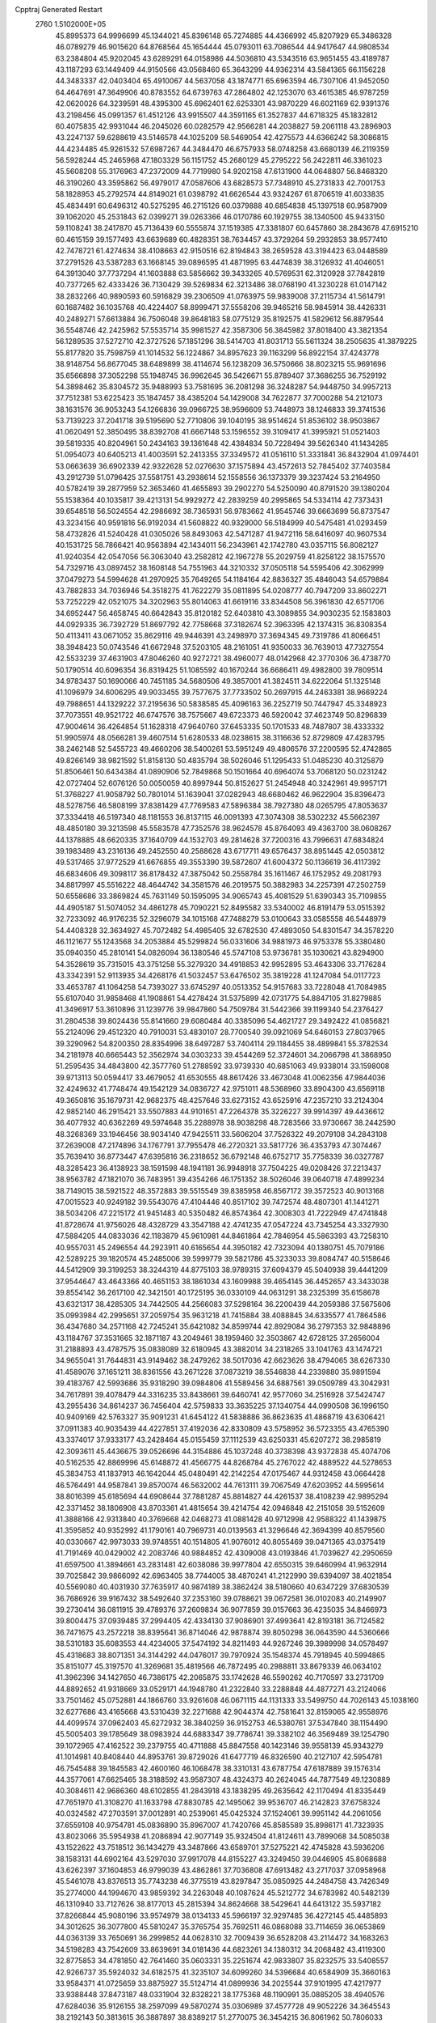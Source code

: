 Cpptraj Generated Restart                                                       
 2760  1.5102000E+05
  45.8995373  64.9996699  45.1344021  45.8396148  65.7274885  44.4366992
  45.8207929  65.3486328  46.0789279  46.9015620  64.8768564  45.1654444
  45.0793011  63.7086544  44.9417647  44.9808534  63.2384804  45.9202045
  43.6289291  64.0158986  44.5036810  43.5343516  63.9651455  43.4189787
  43.1187293  63.1449409  44.9150566  43.0568460  65.3643299  44.9362314
  43.5841365  66.1156228  44.3483337  42.0403404  65.4910067  44.5637058
  43.1874771  65.6963594  46.7307106  41.9452050  64.4647691  47.3649906
  40.8783552  64.6739763  47.2864802  42.1253070  63.4615385  46.9787259
  42.0620026  64.3239591  48.4395300  45.6962401  62.6253301  43.9870229
  46.6021169  62.9391376  43.2198456  45.0991357  61.4512126  43.9915507
  44.3591165  61.3527837  44.6718325  45.1832812  60.4075835  42.9931044
  46.2045026  60.0282579  42.9566281  44.2038827  59.2061118  43.2896903
  43.2247137  59.6288619  43.5146578  44.1025209  58.5469054  42.4275573
  44.6366242  58.3086815  44.4234485  45.9261532  57.6987267  44.3484470
  46.6757933  58.0748258  43.6680139  46.2119359  56.5928244  45.2465968
  47.1803329  56.1151752  45.2680129  45.2795222  56.2422811  46.3361023
  45.5608208  55.3176963  47.2372009  44.7719980  54.9202158  47.6131900
  44.0648807  56.8468320  46.3190260  43.3595862  56.4979017  47.0587606
  43.6828573  57.7348910  45.2731833  42.7001753  58.1828953  45.2792574
  44.8149021  61.0398792  41.6626544  43.9324267  61.8706519  41.6033835
  45.4834491  60.6496312  40.5275295  46.2715126  60.0379888  40.6854838
  45.1397518  60.9587909  39.1062020  45.2531843  62.0399271  39.0263366
  46.0170786  60.1929755  38.1340500  45.9433150  59.1108241  38.2417870
  45.7136439  60.5555874  37.1519385  47.3381807  60.6457860  38.2843678
  47.6915210  60.4615159  39.1577493  43.6639689  60.4828351  38.7634457
  43.3729264  59.2932853  38.9577410  42.7478721  61.4274634  38.4108663
  42.9150516  62.8194843  38.2659528  43.3194423  63.0448589  37.2791526
  43.5387283  63.1668145  39.0896595  41.4871995  63.4474839  38.3126932
  41.4046051  64.3913040  37.7737294  41.1603888  63.5856662  39.3433265
  40.5769531  62.3120928  37.7842819  40.7377265  62.4333426  36.7130429
  39.5269834  62.3213486  38.0768190  41.3230228  61.0147142  38.2832266
  40.9890593  60.5916829  39.2306509  41.0763975  59.9839008  37.2115734
  41.5614791  60.1687482  36.1035768  40.4224407  58.8999471  37.5558206
  39.9465216  58.9845914  38.4426331  40.2489271  57.6613884  36.7506048
  39.8648183  58.0775129  35.8192575  41.5829612  56.8879544  36.5548746
  42.2425962  57.5535714  35.9981527  42.3587306  56.3845982  37.8018400
  43.3821354  56.1289535  37.5272710  42.3727526  57.1851296  38.5414703
  41.8031713  55.5611324  38.2505635  41.3879225  55.8177820  35.7598759
  41.1014532  56.1224867  34.8957623  39.1163299  56.8922154  37.4243778
  38.9148754  56.8677045  38.6489899  38.4114674  56.1238209  36.5750666
  38.8023215  55.9691696  35.6566898  37.3052298  55.1948745  36.9962645
  36.5426671  55.8789407  37.3686255  36.7529192  54.3898462  35.8304572
  35.9488993  53.7581695  36.2081298  36.3248287  54.9448750  34.9957213
  37.7512381  53.6225423  35.1847457  38.4385204  54.1429008  34.7622877
  37.7000288  54.2121073  38.1631576  36.9053243  54.1266836  39.0966725
  38.9596609  53.7448973  38.1246833  39.3741536  53.7139223  37.2041718
  39.5195690  52.7710806  39.1040195  38.9514624  51.8536102  38.9503867
  41.0620491  52.3850495  38.8392708  41.6667148  53.1596552  39.3109417
  41.3995921  51.0521403  39.5819335  40.8204961  50.2434163  39.1361648
  42.4384834  50.7228494  39.5626340  41.1434285  51.0954073  40.6405213
  41.4003591  52.2413355  37.3349572  41.0516110  51.3331841  36.8432904
  41.0974401  53.0663639  36.6902339  42.9322628  52.0276630  37.1575894
  43.4572613  52.7845402  37.7403584  43.2912739  51.0796425  37.5581751
  43.2938614  52.1558556  36.1373379  39.3237424  53.2164950  40.5782419
  39.2877959  52.3653460  41.4655893  39.2902270  54.5250090  40.8791520
  39.1380204  55.1538364  40.1035817  39.4213131  54.9929272  42.2839259
  40.2995865  54.5334114  42.7373431  39.6548518  56.5024554  42.2986692
  38.7365931  56.9783662  41.9545746  39.6663699  56.8737547  43.3234156
  40.9591816  56.9192034  41.5608822  40.9329000  56.5184999  40.5475481
  41.0293459  58.4732826  41.5240428  41.0305026  58.8493063  42.5471287
  41.9472116  58.6416097  40.9607534  40.1531725  58.7866421  40.9563894
  42.1434011  56.2343961  42.1742780  43.0357115  56.8082127  41.9240354
  42.0547056  56.3063040  43.2582812  42.1967278  55.2029759  41.8258122
  38.1575570  54.7329716  43.0897452  38.1608148  54.7551963  44.3210332
  37.0505118  54.5595406  42.3062999  37.0479273  54.5994628  41.2970925
  35.7649265  54.1184164  42.8836327  35.4846043  54.6579884  43.7882833
  34.7036946  54.3518275  41.7622279  35.0811895  54.0208777  40.7947209
  33.8602271  53.7252229  42.0521075  34.3202963  55.8014063  41.6619116
  33.8344508  56.3961830  42.6571706  34.6952447  56.4658745  40.6642843
  35.8120182  52.6403810  43.3089855  34.9030235  52.1583803  44.0929335
  36.7392729  51.8697792  42.7758668  37.3182674  52.3963395  42.1374315
  36.8308354  50.4113411  43.0671052  35.8629116  49.9446391  43.2498970
  37.3694345  49.7319786  41.8066451  38.3948423  50.0743546  41.6672948
  37.5203105  48.2161051  41.9350033  36.7639013  47.7327554  42.5533239
  37.4631903  47.8046260  40.9272721  38.4960077  48.0142968  42.3770306
  36.4738770  50.1790514  40.6096354  36.8319425  51.1085592  40.1670244
  36.6686411  49.4982800  39.7809514  34.9783437  50.1690066  40.7451185
  34.5680506  49.3857001  41.3824511  34.6222064  51.1325148  41.1096979
  34.6006295  49.9033455  39.7577675  37.7733502  50.2697915  44.2463381
  38.9669224  49.7988651  44.1329222  37.2195636  50.5838585  45.4096163
  36.2252719  50.7447947  45.3348923  37.7073551  49.9521722  46.6747576
  38.7575667  49.6723373  46.5920042  37.4623749  50.8296839  47.9004614
  36.4264854  51.1628318  47.9640760  37.6453335  50.1701533  48.7487807
  38.4333332  51.9905974  48.0566281  39.4607514  51.6280533  48.0238615
  38.3116636  52.8729809  47.4283795  38.2462148  52.5455723  49.4660206
  38.5400261  53.5951249  49.4806576  37.2200595  52.4742865  49.8266149
  38.9821592  51.8158130  50.4835794  38.5026046  51.1295433  51.0485230
  40.3125879  51.8506461  50.6434384  41.0890906  52.7849868  50.1501664
  40.6964074  53.7068120  50.0231242  42.0727404  52.6076126  50.0050059
  40.8997944  50.8152627  51.2454948  40.3242961  49.9957171  51.3768227
  41.9058792  50.7801014  51.1639041  37.0282943  48.6680462  46.9622904
  35.8396473  48.5278756  46.5808199  37.8381429  47.7769583  47.5896384
  38.7927380  48.0265795  47.8053637  37.3334418  46.5197340  48.1181553
  36.8137115  46.0091393  47.3074308  38.5302232  45.5662397  48.4850180
  39.3213598  45.5583578  47.7352576  38.9624578  45.8764093  49.4363700
  38.0608267  44.1378885  48.6620335  37.1640709  44.1532703  49.2814628
  37.7200316  43.7996631  47.6834824  39.1983489  43.2316136  49.2452550
  40.2588628  43.6717711  49.6576437  38.8951445  42.0503812  49.5317465
  37.9772529  41.6676855  49.3553390  39.5872607  41.6004372  50.1136619
  36.4117392  46.6834606  49.3098117  36.8178432  47.3875042  50.2558784
  35.1611467  46.1752952  49.2081793  34.8817997  45.5516222  48.4644742
  34.3581576  46.2019575  50.3882983  34.2257391  47.2502759  50.6558686
  33.3869824  45.7631149  50.1595095  34.9065743  45.4081529  51.6390343
  35.7109855  44.4905187  51.5074052  34.4861278  45.7090221  52.8495582
  33.5340002  46.8191479  53.0515392  32.7233092  46.9176235  52.3296079
  34.1015168  47.7488279  53.0100643  33.0585558  46.5448979  54.4408328
  32.3634927  45.7072482  54.4985405  32.6782530  47.4893050  54.8301547
  34.3578220  46.1121677  55.1243568  34.2053884  45.5299824  56.0331606
  34.9881973  46.9753378  55.3380480  35.0940350  45.2810141  54.0826094
  36.1380546  45.5747108  53.9736781  35.1030621  43.8294900  54.3528619
  35.7315015  43.3751258  55.3279320  34.4918853  42.9952895  53.4643306
  33.7176284  43.3342391  52.9113935  34.4268176  41.5032457  53.6476502
  35.3819228  41.1247084  54.0117723  33.4653787  41.1064258  54.7393027
  33.6745297  40.0513352  54.9157683  33.7228048  41.7084985  55.6107040
  31.9858468  41.1908861  54.4278424  31.5375899  42.0731775  54.8847105
  31.8279885  41.3496917  53.3610896  31.1239776  39.9847860  54.7509784
  31.5442366  39.1199340  54.2376427  31.2804538  39.8024436  55.8141660
  29.6080484  40.3385096  54.4621727  29.3492422  41.0856821  55.2124096
  29.4512320  40.7910031  53.4830107  28.7700540  39.0921069  54.6460153
  27.8037965  39.3290962  54.8200350  28.8354996  38.6497287  53.7404114
  29.1184455  38.4899841  55.3782534  34.2181978  40.6665443  52.3562974
  34.0303233  39.4544269  52.3724601  34.2066798  41.3868950  51.2595435
  34.4843800  42.3577760  51.2788592  33.9739330  40.6851063  49.9338014
  33.1598008  39.9713113  50.0594417  33.4679052  41.6530555  48.8617426
  33.4673048  41.0062356  47.9844036  32.4249632  41.7748474  49.1542129
  34.0836727  42.9751011  48.5368960  33.8904300  43.6569118  49.3650816
  35.1679731  42.9682375  48.4257646  33.6273152  43.6525916  47.2357210
  33.2124304  42.9852140  46.2915421  33.5507883  44.9101651  47.2264378
  35.3226227  39.9914397  49.4436612  36.4077932  40.6362269  49.5974648
  35.2288978  38.9038298  48.7283566  33.9730667  38.2442590  48.3268369
  33.1946456  38.9034140  47.9425511  33.5606204  37.7526322  49.2079108
  34.2843108  37.2639008  47.2174896  34.1767791  37.7955478  46.2720321
  33.5817726  36.4353793  47.3074467  35.7639410  36.8773447  47.6395816
  36.2318652  36.6792148  46.6752717  35.7758339  36.0327787  48.3285423
  36.4138923  38.1591598  48.1941181  36.9948918  37.7504225  49.0208426
  37.2213437  38.9563782  47.1821070  36.7483951  39.4354266  46.1751352
  38.5026046  39.0640718  47.4899234  38.7149015  38.5921522  48.3572883
  39.5515549  39.8385958  46.8567172  39.3572523  40.9013168  47.0015523
  40.9249182  39.5543076  47.4104446  40.8517102  39.7472574  48.4807301
  41.1441271  38.5034206  47.2215172  41.9451483  40.5350482  46.8574364
  42.3008303  41.7222949  47.4741848  41.8728674  41.9756026  48.4328729
  43.3547188  42.4741235  47.0547224  43.7345254  43.3327930  47.5884205
  44.0833036  42.1183879  45.9610981  44.8461864  42.7846954  45.5863393
  43.7258310  40.9557031  45.2496554  44.2923911  40.6165654  44.3950182
  42.7323094  40.1380751  45.7079186  42.5289225  39.1820574  45.2485006
  39.5999779  39.5821786  45.3233033  39.8084747  40.5158646  44.5412909
  39.3199253  38.3244319  44.8775103  38.9789315  37.6094379  45.5040938
  39.4441209  37.9544647  43.4643366  40.4651153  38.1861034  43.1609988
  39.4654145  36.4452657  43.3433038  39.8554142  36.2617100  42.3421501
  40.1725195  36.0330109  44.0631291  38.2325399  35.6158678  43.6321317
  38.4285305  34.7442505  44.2566083  37.5298164  36.2200439  44.2059386
  37.5675606  35.0993984  42.2995651  37.2059754  35.9631218  41.7415884
  38.4088845  34.6335577  41.7864586  36.4347680  34.2571168  42.7245241
  35.6421082  34.8599744  42.8929084  36.2797353  32.9848896  43.1184767
  37.3531665  32.1871187  43.2049461  38.1959460  32.3503867  42.6728125
  37.2656004  31.2188893  43.4787575  35.0838089  32.6180945  43.3882014
  34.2318265  33.1041763  43.1474721  34.9655041  31.7644831  43.9149462
  38.2479262  38.5017036  42.6623626  38.4794065  38.6267330  41.4589076
  37.1651211  38.8361556  43.2671228  37.0873219  38.5546838  44.2339880
  35.9891594  39.4183767  42.5993686  35.9318290  39.0984806  41.5589456
  34.6887561  39.0509789  43.3042931  34.7617891  39.4078479  44.3316235
  33.8438661  39.6460741  42.9577060  34.2516928  37.5424747  43.2955436
  34.8614237  36.7456404  42.5759833  33.3635225  37.1340754  44.0990508
  36.1996150  40.9409169  42.5763327  35.9091231  41.6454122  41.5838886
  36.8623635  41.4868719  43.6306421  37.0911383  40.9035439  44.4227851
  37.4192036  42.8330809  43.5758952  36.5723355  43.4765390  43.3374017
  37.9333177  43.2428464  45.0155459  37.1112539  43.6250331  45.6207272
  38.2985819  42.3093611  45.4436675  39.0526696  44.3154886  45.1037248
  40.3738398  43.9372838  45.4074706  40.5162535  42.8869996  45.6148872
  41.4566775  44.8268784  45.2767022  42.4889522  44.5278653  45.3834753
  41.1837913  46.1642044  45.0480491  42.2142254  47.0175467  44.9312458
  43.0664428  46.5764491  44.9587841  39.8570074  46.5632002  44.7613111
  39.7067549  47.6203952  44.5995614  38.8016399  45.6185694  44.6908644
  37.7881287  45.8814827  44.4261537  38.4108239  42.9895294  42.3371452
  38.1806908  43.8703361  41.4815654  39.4214754  42.0946848  42.2151058
  39.5152609  41.3888166  42.9313840  40.3769668  42.0468273  41.0881428
  40.9712998  42.9588322  41.1439875  41.3595852  40.9352992  41.1790161
  40.7969731  40.0139563  41.3296646  42.3694399  40.8579560  40.0330667
  42.9973033  39.9748551  40.1514805  41.9076012  40.8055469  39.0471365
  43.0375419  41.7191469  40.0429002  42.2083746  40.9884852  42.4309008
  43.0193846  41.7039627  42.2950659  41.6597500  41.3894661  43.2831481
  42.6038086  39.9977804  42.6550315  39.6460994  41.9632914  39.7025842
  39.9866092  42.6963405  38.7744005  38.4870241  41.2122990  39.6394097
  38.4021854  40.5569080  40.4031930  37.7635917  40.9874189  38.3862424
  38.5180660  40.6347229  37.6830539  36.7686926  39.9167432  38.5492640
  37.2353160  39.0788621  39.0672581  36.0102083  40.2149907  39.2730414
  36.0811915  39.4789376  37.2609834  36.9077859  39.0157663  36.4235035
  34.8466973  39.8004475  37.0939485  37.2994405  42.4334130  37.9086901
  37.4993641  42.8193181  36.7124582  36.7471675  43.2572218  38.8395641
  36.8714046  42.9878874  39.8050298  36.0643590  44.5360666  38.5310183
  35.6083553  44.4234005  37.5474192  34.8211493  44.9267246  39.3989998
  34.0578497  45.4318683  38.8071351  34.3144292  44.0476017  39.7970924
  35.1548374  45.7918945  40.5994865  35.8151077  45.3197570  41.3269681
  35.4819566  46.7872495  40.2988811  33.8679339  46.0634102  41.3962396
  34.1427650  46.7386175  42.2065875  33.1742628  46.5590262  40.7170597
  33.2731709  44.8892652  41.9318669  33.0529171  44.1948780  41.2322840
  33.2288848  44.4877271  43.2124066  33.7501462  45.0752881  44.1866760
  33.9261608  46.0671115  44.1131333  33.5499750  44.7026143  45.1038160
  32.6277686  43.4165668  43.5310439  32.2271688  42.9044374  42.7581641
  32.8159065  42.9558976  44.4099574  37.0962403  45.6272932  38.3840259
  36.9152753  46.5380761  37.5347840  38.1154490  45.5005403  39.1785649
  38.0983924  44.6883347  39.7786741  39.3382102  46.3569489  39.1254790
  39.1072965  47.4162522  39.2379755  40.4711888  45.8847558  40.1423146
  39.9558139  45.9343279  41.1014981  40.8408440  44.8953761  39.8729026
  41.6477719  46.8326590  40.2127107  42.5954781  46.7545488  39.1845583
  42.4600160  46.1068478  38.3310131  43.6787754  47.6187889  39.1576314
  44.3577061  47.6625465  38.3188592  43.9587307  48.4324373  40.2624045
  44.7877549  49.1230889  40.3084611  42.9686360  48.6102855  41.2843918
  43.1838295  49.2635642  42.1170494  41.8335449  47.7651970  41.3108270
  41.1633798  47.8830785  42.1495062  39.9536707  46.2142823  37.6758324
  40.0324582  47.2703591  37.0012891  40.2539061  45.0425324  37.1524061
  39.9951142  44.2061056  37.6559108  40.9754781  45.0836890  35.8967007
  41.7420766  45.8585589  35.8986171  41.7323935  43.8023066  35.5954938
  41.2086894  42.9077149  35.9324504  41.8124611  43.7899068  34.5085038
  43.1522622  43.7518512  36.1434279  43.3487866  43.6589701  37.5275221
  42.4745828  43.5936206  38.1583131  44.6902164  43.5297030  37.9917078
  44.8155227  43.3249450  39.0446905  45.8068688  43.6262397  37.1604853
  46.9799039  43.4862861  37.7036808  47.6913482  43.2717037  37.0958968
  45.5461078  43.8376513  35.7743238  46.3775519  43.8297847  35.0850925
  44.2484758  43.7426349  35.2774000  44.1994670  43.9859392  34.2263048
  40.1087624  45.5212772  34.6783982  40.5482139  46.1310940  33.7127626
  38.8177013  45.2815394  34.8624668  38.5429641  44.6413122  35.5937182
  37.8266844  45.9080196  33.9574979  38.0134133  45.5966197  32.9297485
  36.4272145  45.4485893  34.3012625  36.3077800  45.5810247  35.3765754
  35.7692511  46.0868088  33.7114659  36.0653869  44.0363139  33.7650691
  36.2999852  44.0628310  32.7009439  36.6528208  43.2114472  34.1683263
  34.5198283  43.7542609  33.8639691  34.0181436  44.6823261  34.1380312
  34.2068482  43.4119300  32.8775853  34.4781850  42.7641460  35.0603331
  35.2251674  42.9833807  35.8232575  33.5408557  42.9266737  35.5924032
  34.6182575  41.3235107  34.6099260  34.5396684  40.6584909  35.3660163
  33.9584371  41.0725659  33.8875927  35.5124714  41.0899936  34.2025544
  37.9101995  47.4217977  33.9388448  37.8473187  48.0331904  32.8328221
  38.1775368  48.1190991  35.0885205  38.4940576  47.6284036  35.9126155
  38.2597099  49.5870274  35.0306989  37.4577728  49.9052226  34.3645543
  38.2192143  50.3813615  36.3887897  38.8389217  51.2770075  36.3454215
  36.8061962  50.7806033  36.7192647  36.2118787  49.8777098  36.8595187
  36.7614665  51.3935661  37.6194735  36.3782044  51.3759899  35.9127682
  38.7414732  49.5976335  37.4471031  39.3199961  48.8734294  37.1972237
  39.6291302  49.9169056  34.4016102  39.8546490  50.9430363  33.6983134
  40.6170810  49.0763193  34.7612698  40.3476303  48.2623458  35.2950709
  42.0112502  49.2085496  34.2429812  42.3581365  50.1119983  34.7445294
  43.0818835  48.1218196  34.6496252  43.1596413  48.1218831  35.7368490
  42.6035671  47.1849022  34.3641447  44.5595142  48.2733700  34.1114308
  44.5581656  48.6811716  33.1005915  45.2447806  49.3561484  34.9655228
  46.3146433  49.3605032  34.7570184  44.7680410  50.3291664  34.8469677
  45.1038181  49.1482774  36.0261926  45.3813299  47.0284360  34.1116994
  44.7973708  46.1599349  33.8070857  46.2101369  47.2687382  33.4457906
  45.7702946  46.7045660  35.0770567  42.0229015  49.4689552  32.7288215
  42.6564239  50.4111055  32.2460002  41.2421949  48.6821495  32.0228822
  40.7449258  47.9555664  32.5177563  41.2260604  48.6767195  30.5980430
  42.2817487  48.8068187  30.3599310  40.7122544  47.3064444  30.1389349
  41.2870207  46.5347439  30.6510114  39.6857803  47.2338530  30.4983530
  40.6972659  46.8867906  28.6896759  40.4721406  45.8202930  28.6908761
  39.7541392  47.2902304  28.3210846  41.8293307  46.9709949  27.7028791
  42.5595526  46.3228713  28.1874554  41.5133678  46.5774263  26.7367677
  42.3037985  48.3448177  27.6954819  41.5540930  49.0184955  27.6306733
  43.5541797  48.8976847  27.8232371  44.6572934  48.2162882  27.6207927
  44.5873751  47.3246146  27.1516109  45.5798781  48.5101212  27.9081942
  43.7117310  50.1077976  28.2991429  42.9460014  50.6146851  28.7196476
  44.5944700  50.5610382  28.1108752  40.3945270  49.7883423  30.0461457
  40.4853456  50.1391318  28.8936995  39.3691926  50.1650112  30.7920275
  39.1679430  49.5757308  31.5872302  38.3460727  51.2097971  30.4473467
  38.0709446  51.0941073  29.3990011  37.1529131  51.1833003  31.4243213
  36.6440182  50.2222586  31.3499356  37.4265212  51.2298478  32.4783960
  36.4977176  52.0264929  31.2055863  39.0112255  52.5730103  30.4971372
  38.6482025  53.4207197  29.7436223  40.0807917  52.7455220  31.2817927
  40.3013304  51.9607645  31.8781330  41.0869676  53.8282268  31.3210363
  40.7041434  54.8079292  31.0351537  41.8609331  53.8768046  32.6356103
  41.1672180  53.9516132  33.4730180  42.3316193  52.9193507  32.8588542
  42.8086297  55.0923463  32.7033994  43.3060296  55.0904908  33.6732911
  43.5184363  55.0814178  31.8762585  42.0820674  56.4394981  32.5568405
  42.0729869  56.9225875  31.3806527  41.2214633  56.7867496  33.4026901
  42.0869867  53.5132316  30.1606984  42.5445020  52.3567191  30.0552564
  42.4498907  54.6011159  29.4598664  42.2584962  55.5326361  29.8000699
  43.4360387  54.5606546  28.3828064  43.2715091  53.6061261  27.8829011
  43.0646014  55.5761678  27.2703972  43.1524328  56.5696260  27.7102005
  43.8637606  55.5056505  26.5325139  41.6476084  55.3227084  26.6006796
  40.9077785  55.5118125  27.3784917  41.5077174  56.0329498  25.7857638
  41.4227929  53.8812258  26.2349837  41.9942173  53.2997312  25.3646156
  40.4220304  53.2171060  26.8047046  39.7977342  53.6327347  27.4811712
  40.2870565  52.2981118  26.4080468  44.7838827  54.6350381  29.0760004
  45.1095139  53.7503752  29.8569644  45.6814269  55.5988741  28.8139801
  45.3958303  56.2546944  28.1009343  47.0196731  55.7690442  29.4050501
  47.3085735  56.7343257  28.9892708  47.1201826  55.9772059  30.8930250
  46.2921107  56.5173986  31.3519262  47.1644837  54.9694496  31.3060198
  47.9851834  56.5839940  31.1607561  47.9176130  54.6542110  28.7736201
  47.5224061  53.7377294  27.9937135  49.2214013  54.8140194  29.1752780
  49.3683476  55.4669736  29.9316890  50.3068872  54.0268982  28.5486496
  49.9912946  53.5528137  27.6192707  51.5018430  54.9325680  28.1599019
  52.3923390  54.3232660  28.0054091  51.3790191  55.4198400  27.1926436
  51.9100315  55.8097377  29.1498137  51.1380294  56.3529636  29.3245103
  50.9390604  52.9659795  29.5173123  50.7683534  53.0792294  30.7002670
  51.7206612  51.9127964  29.0555876  52.0644010  51.9224674  28.1059301
  51.8379305  50.7338926  29.8863426  50.7929435  50.6230233  30.1758428
  52.2344429  49.4896229  29.1601555  51.9520184  48.7287334  29.8877434
  51.6658602  49.3741189  28.2374028  53.7644919  49.3196426  28.7734115
  53.7405302  49.1144456  27.7031685  54.3368733  50.2472607  28.7713576
  54.6392561  48.2667840  29.5213322  55.4517725  47.5755971  28.8714446
  54.5652154  48.0638484  30.8175835  54.2160288  48.7965891  31.4186344
  55.1257082  47.3162242  31.2009971  52.8449424  51.0119704  31.1035836
  52.9034887  50.2608670  32.0963912  53.6599038  52.0513013  31.0267814
  53.6832009  52.5635245  30.1566178  54.5237392  52.4672489  32.1317193
  55.2256381  51.7290138  32.5195955  55.4208984  53.5967681  31.6391415
  55.8411612  54.1251347  32.4948915  56.1879601  53.1218790  31.0274220
  54.8536996  54.6927309  30.7764300  53.7713880  54.7435108  30.8952704
  55.2090584  55.6595884  31.1328127  55.0448998  54.5203771  29.3229461
  55.4644234  55.4801822  28.6455884  54.8807941  53.4004091  28.8055141
  53.6632969  53.1105743  33.2619503  54.1238527  53.0658594  34.4325537
  52.4248841  53.5011607  32.9331886  52.0324180  53.2165833  32.0471378
  51.4352259  54.1164510  33.8989943  52.0598487  54.4885583  34.7110796
  50.5281889  55.2902027  33.3087693  49.7659357  54.9107809  32.6282395
  49.6916986  55.9145702  34.4510989  49.0155436  56.6751684  34.0607023
  48.9713750  55.2072167  34.8620560  50.2620566  56.1009476  35.3610743
  51.3038997  56.4208586  32.5653488  51.9865051  56.9699517  33.2139230
  51.7796128  55.8919703  31.7394710  50.6606868  57.2096850  32.1753081
  50.5708793  52.9493581  34.4866838  50.4822680  52.8309116  35.7200595
  49.9782227  52.1624520  33.5456604  50.1739109  52.3604311  32.5747791
  49.1614323  51.0631366  34.0207486  48.3253617  51.4397320  34.6100390
  48.6653832  50.2928908  32.7781744  49.5011920  49.7481456  32.3391114
  47.9967963  49.5276134  33.1724441  47.9758148  51.1334649  31.6651555
  48.7864218  51.5835612  31.0920671  47.3987491  50.4340744  31.0602190
  46.9382578  52.1338785  32.1531773  47.2809825  52.7974111  32.9471332
  46.7665894  52.7985445  31.3065079  45.5100073  51.5511471  32.3611088
  45.5808197  50.6739579  33.0042462  44.8549485  52.3133373  32.7830852
  44.8498322  51.2117148  31.0572938  45.0438484  51.9724699  30.4219122
  45.1427969  50.3623387  30.5959569  43.8556326  51.1837786  31.2330435
  49.8418894  50.1073424  35.0259996  49.2158652  49.4695861  35.8742742
  51.1358012  49.9958013  34.9432662  51.5201665  50.2101450  34.0341897
  52.0065513  49.2395704  35.8668359  51.6677343  48.2143452  36.0158873
  53.4496852  49.3967232  35.4024027  53.5376650  48.9103779  34.4308947
  53.5942420  50.4546273  35.1832134  54.5189650  48.8210658  36.3705335
  54.6477233  47.6462283  36.6578366  55.2188750  49.6088658  37.1624052
  55.9937745  49.2420181  37.6963125  54.9574865  50.5782722  37.2720739
  51.9490390  49.7348610  37.3344486  52.0330825  48.8945338  38.2047913
  51.9944004  51.0970813  37.4986404  51.8366435  51.6991393  36.7031915
  51.8151066  51.6297715  38.8510215  52.5671262  51.1221119  39.4550482
  52.0833415  53.0802803  38.8593665  51.7241456  53.5746590  37.9567760
  51.7429903  53.4291002  39.8343464  53.5865342  53.2849722  38.8994972
  54.3962251  53.5725584  37.8352133  54.0328405  53.6805779  36.8239352
  55.7475268  53.5666440  38.2583080  56.5424341  53.8304985  37.6938585
  55.8454432  53.2516508  39.5336189  56.9179606  53.0677817  40.3862323
  57.9274112  53.1945681  40.0238286  56.7300952  52.8966202  41.7397498
  57.6192898  52.8711798  42.3521957  55.4470447  52.7724573  42.2124903
  55.2799343  52.4592176  43.2324684  54.3608208  52.8377436  41.3637944
  53.3907214  52.7725551  41.8339698  54.4728740  53.1269919  39.9989464
  50.3974508  51.3785184  39.3789721  50.2120011  51.0899993  40.5942559
  49.3480729  51.3856127  38.4899315  49.4906372  51.6315221  37.5207545
  47.9429163  51.0599112  38.7798451  47.6735606  51.7374852  39.5900610
  47.0769254  51.3724356  37.5756602  47.2510233  50.7825268  36.6757727
  46.0849248  51.1740423  37.9814671  47.1604432  52.8524874  37.2176676
  46.6374208  53.4090068  37.9953786  48.2183913  53.1078546  37.2779450
  46.5493667  53.2148109  35.5089345  45.9185155  54.8484032  35.7537226
  45.5660788  55.0641782  34.7450916  45.0859008  54.9950271  36.4417306
  46.8148737  55.4165069  36.0025198  47.8381404  49.5923120  39.3437647
  47.2623593  49.4039625  40.3645055  48.4813785  48.6171248  38.7082842
  49.0470247  48.8440451  37.9028951  48.5116465  47.1640377  39.0995746
  47.5157439  46.9100631  39.4625839  48.8152042  46.2472749  37.9170704
  48.5283951  45.2488439  38.2472003  47.8955710  46.5644822  36.6885069
  47.8111978  47.6197555  36.4289264  48.2472087  45.9975011  35.8265421
  46.9191303  46.2923829  37.0893000  50.1749674  46.1997331  37.5952428
  50.7318167  45.8263992  38.2823677  49.4110982  46.8904167  40.3787708
  49.0746072  46.0738962  41.2056719  50.5523190  47.5260056  40.5137582
  50.9684445  47.8988519  39.6723753  51.4558475  47.2089109  41.5311839
  51.4797254  46.1195346  41.5593783  52.8520109  47.7289385  41.0815043
  53.0023274  47.4249009  40.0456145  52.8344915  48.7966088  41.3003034
  54.0180356  47.2516804  41.9423032  54.9253345  47.8171807  41.7298928
  53.7855269  47.4641851  42.9858018  54.3314913  45.7799513  41.7869330
  53.8322357  45.0381306  40.9266233  55.1033109  45.3788678  42.6820650
  51.0630600  47.8363715  42.9397573  51.2161569  47.1566466  44.0053615
  50.4483014  49.0317019  43.0012451  50.1848323  49.4611150  42.1258661
  50.2562455  49.8637467  44.2168482  50.5272012  49.3022471  45.1109407
  51.1010618  51.1490480  44.2072938  51.0287378  51.7542553  45.1109494
  52.5937807  50.9402395  44.0671911  53.2569737  51.8020032  43.9921686
  53.0863518  50.3757212  44.8588936  52.7675514  50.3733383  43.1525707
  50.8756105  51.9914059  43.1251812  50.8775543  51.5159800  42.2911750
  48.7835368  50.3042218  44.3477095  48.3127681  50.4143736  45.5164245
  47.9990050  50.6920917  43.2773598  48.5113312  51.0410897  42.4799752
  46.5606869  51.0619055  43.4731140  46.3558576  51.6060993  44.3950684
  45.8317472  51.8391521  42.2899266  46.3967599  52.7366705  42.0382894
  45.8174483  51.2269218  41.3882228  44.4364145  52.3405411  42.6923690
  43.8492400  51.5083277  43.0806305  44.4687053  53.2724632  43.9082668
  44.6871997  52.7391671  44.8334451  45.3078503  53.9465433  43.7363608
  43.5782975  53.9001229  43.8719804  43.7369368  52.8026303  41.4178117
  42.6723710  52.8301767  41.6502831  44.0499245  53.8199287  41.1827741
  43.8528227  52.1138518  40.5809954  45.8396913  49.7553994  43.7695961
  44.9296879  49.7958586  44.5712163  46.3059719  48.6527393  43.1830141
  47.0173569  48.7940213  42.4801124  45.6463167  47.3497751  43.4391633
  44.5982698  47.4585772  43.1601165  46.4510667  46.2515261  42.6894414
  46.6966850  46.6593866  41.7089204  47.3994949  46.1405922  43.2150676
  45.8083341  44.8935817  42.5792796  45.4517277  44.5091222  43.5348541
  44.6803051  44.8859849  41.5655585  43.7724307  45.4533214  41.7704835
  45.1459423  45.2135080  40.6360368  44.4277933  43.8448654  41.3645135
  46.8347029  43.8755004  42.2042920  47.7107145  44.0409675  42.8314457
  46.4021531  42.8813832  42.3171266  47.1289888  44.0612844  41.1713433
  45.6032507  47.0282402  44.9725450  44.8361096  46.1299286  45.3650025
  46.4763654  47.7270773  45.7289233  47.2513016  48.1644539  45.2511414
  46.7433435  47.2925423  47.1206323  45.9749318  46.5560382  47.3555902
  48.0745172  46.6645123  47.3668732  48.0173549  46.1929320  48.3479168
  48.2188158  45.5147879  46.2678598  48.7432322  45.9187405  45.4018822
  48.7331413  44.6142243  46.6033528  47.2055377  45.1774198  46.0497997
  49.2263408  47.6206139  47.3038467  49.3537518  48.0617217  46.3152667
  49.0461061  48.4614418  47.9736391  50.1946854  47.1612743  47.5023842
  46.3943114  48.3818389  48.2020317  46.1305975  48.0821358  49.3689198
  46.3909632  49.6088430  47.7394129  46.7100907  49.8690888  46.8171712
  45.8358799  50.7035131  48.5428366  46.0533045  50.5557128  49.6006562
  46.5271332  52.0924032  48.1515844  46.3641567  52.2534470  47.0859372
  46.0572955  52.9260791  48.6734436  48.0303417  52.1912329  48.4343088
  48.4858581  51.5775522  47.6571335  48.4576779  53.1934772  48.4657757
  48.4762830  51.6954699  49.8137249  47.9066168  51.9231382  50.8299131
  49.5360004  50.8591551  49.8320640  50.0544262  50.7072445  48.9786827
  49.9106175  50.4290843  50.6656113  44.2707051  50.7944627  48.5170180
  43.6402442  51.3036138  49.4579690  43.7317405  50.3398354  47.4279351
  44.2362862  49.8499738  46.7029736  42.2536886  50.1664083  47.4157842
  41.7232619  50.9349179  47.9780480  41.6338606  50.2524849  46.0286389
  41.9527885  49.4052046  45.4215904  40.5489890  50.2137704  46.1268982
  41.8564302  51.5797324  45.3754950  42.2714429  52.6009687  45.9157321
  41.2949602  51.7384542  44.2239696  41.5658539  52.5110129  43.6324695
  40.7304520  51.0092620  43.8120118  41.8489961  48.8431908  48.1233015
  40.6456513  48.5420796  48.1945319  42.7629242  48.0224293  48.6292322
  43.7219918  48.2662479  48.4271389  42.4534444  46.7577872  49.2343618
  41.6743726  46.2464798  48.6689311  43.6257843  45.8071671  49.3979711
  43.3648211  44.9521428  50.0216110  43.9160183  45.6260700  48.3630469
  44.4889434  46.2851367  49.8612316  41.9162122  47.0975502  50.7033447
  42.2417482  48.1490071  51.2564953  41.0430756  46.1924853  51.2446224
  40.8207668  45.2667525  50.9074318  40.5505516  46.4220346  52.6263446
  40.2369570  47.4528466  52.7912444  39.2299039  45.6220040  52.7963852
  38.7842839  45.9318613  53.7416426  38.4613430  45.9198801  52.0831644
  39.3392447  44.0428895  52.8013838  40.3659084  43.4853463  53.2258349
  38.2873380  43.2540567  52.4228073  38.3665837  42.2769310  52.6658069
  37.4210186  43.5747064  52.0144270  41.6931605  46.0717507  53.6174516
  42.6075146  45.3654806  53.2625253  41.5823498  46.3029101  54.9379745
  40.7413783  47.4062249  55.4388571  39.8114114  46.9029754  55.7034381
  40.5066364  48.2469790  54.7860717  41.3628240  47.8662360  56.7183302
  40.5851992  48.2034938  57.4036453  42.0676942  48.6641138  56.4845487
  42.0630561  46.6186073  57.2684712  41.3378261  45.9950152  57.7912277
  42.7173902  47.0730354  58.0124094  42.6444367  46.0730826  55.9924084
  43.5303914  46.6676280  55.7694672  43.0595158  44.6335302  56.2676450
  44.2285654  44.3106691  56.3725026  42.1750607  43.7000378  56.1565674
  41.3162821  43.9082481  55.6674361  42.4242723  42.2624690  56.3681874
  42.9590583  42.1295300  57.3086294  41.1390732  41.4703733  56.6118366
  40.5397845  41.6323639  55.7158938  41.3811368  40.4206093  56.7776701
  40.3922199  42.0674742  57.8068335  39.2217690  42.4735090  57.7160293
  41.0425173  42.1845860  58.8408473  43.2147832  41.7644798  55.1516787
  44.2803765  41.1479101  55.3573548  42.8253892  42.1146607  53.9562582
  42.0560000  42.7503048  53.8010261  43.5342248  41.7449377  52.7144249
  43.6904809  40.6711354  52.8175602  42.7447373  42.0154264  51.4656235
  42.3149755  43.0164727  51.4294065  43.4419903  41.8754031  50.6395897
  41.4636665  40.8486174  51.4652500  41.0467629  41.0279065  52.7218099
  44.8817691  42.4596758  52.5109001  45.7052760  41.9526556  51.8243485
  45.0378566  43.6880485  53.0709195  44.3047725  44.1480339  53.5915933
  46.3376515  44.3987159  53.0719113  46.7052207  44.3934013  52.0457707
  46.0735019  45.8852112  53.3053467  45.3172791  46.2584716  52.6147639
  45.5511213  46.0930327  54.2391715  47.3410934  46.7294268  53.2931688
  47.1401210  47.7801229  53.5023286  48.0768177  46.3449184  53.9995422
  48.0875594  46.7399449  51.9378046  47.4170697  46.4266029  51.1375786
  48.3308883  47.7933494  51.7991325  49.3629553  45.9421125  51.7407392
  49.0764773  44.9052605  51.9167171  49.5953917  45.9465587  50.6758150
  50.4960186  46.4368163  52.5343840  50.7024028  47.4072046  52.3450245
  50.2280130  46.3628271  53.5053624  51.3087248  45.8385164  52.4938145
  47.3122673  43.7760153  54.1067643  48.5502788  43.7414427  53.8578937
  46.7680004  43.2222136  55.2305615  45.7765516  43.3763239  55.3462304
  47.5378270  42.4911468  56.1750157  48.3074422  43.2011660  56.4777785
  46.6379302  42.0579415  57.3732386  45.8407845  41.4349901  56.9675364
  47.5034773  41.3909344  58.5076300  48.0781301  40.5405827  58.1405077
  48.2143967  42.1422256  58.8515123  46.8434267  41.1054484  59.3267403
  45.9847680  43.1985550  57.9851602  45.4456077  43.7102027  57.3776051
  48.2502663  41.2738776  55.5182280  49.4526293  41.0822053  55.6259991
  47.4458652  40.5929892  54.7152986  46.4697517  40.8309186  54.8187009
  47.9049626  39.4520985  53.8761314  48.4512071  38.7886323  54.5466033
  46.6762336  38.7053810  53.2873530  45.9429402  39.3903622  52.8616986
  47.0017364  37.7817855  52.1571468  46.2121212  37.0913027  51.8607658
  47.1850751  38.3212541  51.2279210  47.8606515  37.1781856  52.4504630
  45.9305515  37.8570482  54.2999133  45.7458847  38.7089810  54.9542899
  44.9547022  37.5771144  53.9030995  46.6194161  36.6869843  54.9249924
  47.4099108  37.0456430  55.5842207  45.8843106  36.1325072  55.5083203
  46.9351644  35.9723037  54.1649708  48.8984025  39.9506214  52.7816495
  49.9827156  39.4569980  52.6652406  48.5029231  40.9732104  52.0303426
  47.5549921  41.3218014  52.0270072  49.3583458  41.5885126  51.0038147
  49.6526049  40.8054094  50.3050543  48.5523452  42.6441632  50.2377898
  48.0324649  43.3536808  50.8815391  49.2365349  43.3077789  49.7090180
  47.5370304  42.0873200  49.2510118  47.0868687  41.2154955  49.7257501
  46.5794852  43.2759782  48.8245536  46.0058166  43.0676887  47.9214393
  45.8762814  43.5083741  49.6243014  47.1946340  44.1739094  48.7660675
  48.2204667  41.6121592  47.9676557  48.8838704  42.3973522  47.6050616
  48.6773600  40.6620605  48.2445341  47.5085794  41.4427849  47.1598013
  50.6892040  42.1775786  51.5420076  51.6205030  42.2520315  50.7510122
  50.7998805  42.4081838  52.8918815  49.9934633  42.3247203  53.4942311
  52.0316910  42.8176987  53.5951869  52.6241435  43.4853730  52.9696383
  51.6129850  43.7616007  54.7782934  50.8621948  44.4439905  54.3798463
  51.1835715  43.2062054  55.6121040  52.7971157  44.6041676  55.3287673
  52.3390604  45.1480326  56.1549019  53.5316353  43.9118322  55.7401706
  53.5029056  45.5640694  54.3362681  53.6676198  44.9444063  53.4547989
  52.8173028  46.3965326  54.1779838  54.8330392  46.1918659  54.7800346
  55.1988514  46.6219996  53.8476897  54.7803014  46.9987030  55.5110153
  55.8875683  45.2770061  55.1788556  55.6123686  44.5769517  55.8528712
  56.2360616  44.6524229  54.4657286  56.7605663  45.6900681  55.4744131
  52.8312865  41.5604848  54.0010518  54.0308571  41.4858972  53.7110607
  52.2379421  40.6566781  54.7760572  51.2683978  40.8322085  54.9980323
  52.7309627  39.2814995  55.2407099  53.6594550  39.4852248  55.7741019
  51.7299358  38.6468455  56.2120607  51.7212217  39.2277426  57.1343331
  50.7122790  38.6141779  55.8229496  52.0829036  37.6461784  56.4614177
  53.0177077  38.3271934  54.1128319  53.7542434  37.4112477  54.3941931
  52.6197190  38.5668715  52.8754510  51.8094679  39.1364089  52.6774099
  53.1425544  37.8014844  51.6542459  53.1812506  36.7244766  51.8175150
  52.1864594  37.9975659  50.4776318  51.1921919  37.7256882  50.8320534
  52.0722058  39.0450216  50.1985461  52.4698754  37.2622320  49.1385409
  53.4067386  37.5346720  48.6525667  52.3973704  35.7272404  49.2909341
  53.3090685  35.3610492  49.7629672  51.5579577  35.4180706  49.9137510
  52.3740582  35.2477932  48.3123193  51.4366782  37.4940163  48.0740579
  51.6057658  36.8632128  47.2013621  50.3863129  37.4283641  48.3578225
  51.5372365  38.5553107  47.8467914  54.5533412  38.2604917  51.1939894
  55.1198721  37.5747616  50.3006613  55.0096375  39.3906418  51.7723961
  54.4956035  39.8918061  52.4828209  56.3487411  39.7720837  51.4571955
  56.7009742  40.4019975  52.2740434  57.0217828  38.9171784  51.3919614
  56.4597357  40.6354518  50.1740285  55.4780116  41.1743874  49.5731855
  57.7111403  40.9007843  49.7144084  58.9367234  40.3757448  50.4313150
  58.8420652  39.3012912  50.5884454  59.1503374  40.8487062  51.3898434
  60.0103417  40.7858612  49.4413430  60.1903226  40.0035487  48.7039870
  61.0024271  40.9245165  49.8710490  59.4946993  42.0641392  48.7299491
  59.9746910  42.2910145  47.7779850  59.5980133  42.9492886  49.3575928
  58.0036341  41.7827938  48.5770700  57.4054161  42.6934895  48.5475313
  57.7528395  40.9952427  47.2115548  57.9351700  39.7742094  47.1062895
  57.3900840  41.8424601  46.2942195  57.2605226  42.8110286  46.5495426
  57.5344206  41.6891772  44.8825847  57.0797427  42.5411004  44.3770208
  59.0423623  41.6104875  44.5161996  59.1483636  41.8002431  43.4480889
  59.5584555  42.4472128  44.9869850  59.5662239  40.6900582  44.7740344
  56.6909467  40.5027603  44.3214348  57.1151915  39.8070908  43.3667600
  55.4946908  40.2786288  44.9559484  55.2527228  40.8598282  45.7457323
  54.5010290  39.3133954  44.5031308  54.9157896  38.3093895  44.4134316
  53.3960036  39.1903073  45.5274497  53.8604590  38.9086311  46.4724611
  52.8589847  40.1332147  45.6305859  52.6958287  38.4281974  45.1853332
  53.8658913  39.6338325  43.1798787  54.0939463  40.6985720  42.6285298
  53.1796922  38.6719541  42.6493684  53.0437634  37.7538585  43.0477763
  52.5478294  38.8396070  41.3644073  52.5310584  39.8834402  41.0509891
  53.3673885  38.0851337  40.2593119  52.8885821  38.0805515  39.2801166
  54.7700694  38.5593615  40.0126737  55.2720872  38.0656099  39.1806376
  54.7505562  39.6341953  39.8325310  55.3313308  38.4471821  40.9403060
  53.5641149  36.6918917  40.6075180  52.7525096  36.2218551  40.4026687
  51.0245408  38.4618103  41.5056366  50.6054641  37.7002436  42.3761309
  50.2296951  38.9143351  40.4977183  50.7293709  39.3476054  39.7343697
  48.7603209  38.9413116  40.4641768  48.4934986  39.6941355  41.2059104
  48.3366198  39.4420745  39.0743291  48.9473973  40.3260780  38.8910522
  48.6845049  38.6755111  38.3819012  46.8803377  39.8093976  38.7376489
  46.2840033  38.9047489  38.8563756  46.2122578  40.9226258  39.6209017
  46.6814116  41.8681564  39.3489184  45.1585371  40.9414401  39.3426578
  46.3069800  40.7075845  40.6852724  46.7812694  40.0778189  37.2120513
  47.0788530  39.1777078  36.6741370  45.7087421  40.2261456  37.0864102
  47.3942772  40.9075498  36.8601024  48.0143388  37.6071347  40.8040750
  47.0516108  37.6682172  41.5195683  48.6622534  36.5006648  40.3862174
  49.4966510  36.5638047  39.8206256  48.2320662  35.1086109  40.6794694
  47.1990722  35.0521524  40.3361865  48.7917026  34.1507995  39.6745704
  48.1283731  33.2880433  39.6133641  48.7796126  34.5634442  38.6657700
  50.2433399  33.6396254  39.9052531  50.4155540  33.4034073  40.9553213
  50.2972637  32.6632831  39.4236435  51.3257880  34.5495661  39.3445599
  51.1968470  35.7890683  39.5100704  52.3572148  34.0001220  38.8508619
  48.3927586  34.7153057  42.1593225  47.4985394  34.0746859  42.7311634
  49.4693406  35.0880786  42.8025210  50.0737519  35.7758925  42.3762593
  49.7512493  34.8392172  44.2375590  49.4175709  33.8406502  44.5197341
  51.2586837  35.0281402  44.5703295  51.5540266  36.0423737  44.3016235
  51.3334898  35.0641086  45.6571697  52.0604272  34.0809886  43.7494821
  51.6985320  34.1510411  42.7237019  53.0978595  34.4153360  43.7426897
  52.0657623  32.7045644  44.2798089  52.3245295  31.6968520  43.5906454
  51.8969441  32.5524277  45.5065326  48.9578595  35.8443279  45.1170983
  48.5915836  35.4209586  46.2150499  48.6940989  37.0817718  44.6669705
  48.9573269  37.3101656  43.7190004  47.8629411  38.0166010  45.4250531
  48.3592834  38.1927914  46.3793598  47.8258433  39.3242841  44.6134358
  47.4576416  39.1682717  43.5994400  47.1298329  40.0257908  45.0733906
  49.1299846  40.0473170  44.6592382  49.3047257  40.4318141  45.6640918
  49.9713926  39.4037529  44.4024155  49.0038411  41.5143145  43.6251930
  50.7231532  41.9638804  43.5881637  50.8662100  42.7917890  42.8937562
  51.0937397  42.2163308  44.5816597  51.2981497  41.1500996  43.1462998
  46.3960336  37.4860515  45.6390373  46.0344931  37.3613012  46.7996932
  45.8848481  36.8804159  44.5564415  46.3756544  36.9575872  43.6770929
  44.5709725  36.2897015  44.4659482  43.8244584  36.8746007  45.0032652
  44.1816755  36.0969634  43.0028148  44.9697672  35.6765287  42.3781177
  43.3353743  35.4195255  42.8890069  43.6200631  37.4543383  42.4341051
  43.0236392  37.9379982  43.2077025  44.4087289  38.1436441  42.1325031
  42.4664468  36.9882685  41.0441771  43.7237813  36.3230103  39.8125045
  43.2067447  35.8915415  38.9554117  44.2914943  37.1534809  39.3928369
  44.3485978  35.6400850  40.3881063  44.4973233  34.9058179  45.2089959
  43.4556414  34.6167058  45.8099233  45.6407493  34.2095180  45.2999240
  46.3143591  34.3542127  44.5614030  45.6229468  32.9354018  45.9726310
  44.6036629  32.5559786  45.9005301  46.5315677  31.9881389  45.2466707
  47.5473235  32.3799632  45.2997164  46.4214077  30.5360914  45.6887981
  46.9025522  29.8729576  44.9698721  46.8941817  30.3316536  46.6494177
  45.3789657  30.2462548  45.8207606  46.0480144  31.9368201  43.9438141
  46.6499096  32.4729278  43.4223635  45.9603788  33.0617195  47.4917937
  45.7135584  32.1778478  48.3611687  46.5749145  34.2370754  47.8566868
  46.8682065  34.8833323  47.1380549  46.9720817  34.6095818  49.2177994
  47.3912764  33.7272853  49.7014666  47.8103280  35.8857151  49.2489543
  48.6004782  35.9549289  48.5013074  47.1473771  36.7399181  49.1113545
  48.2421684  36.0454954  50.2369239  45.5555266  34.8975355  49.8108878
  45.3044841  34.3272929  50.9134449  44.7678390  35.6608532  49.0248331
  45.0777707  35.9511928  48.1084570  43.5030812  36.1851689  49.6287858
  43.8453905  36.4990351  50.6148956  43.0386490  37.3932100  48.7963812
  42.9600156  37.2445343  47.7194353  42.0667815  37.7256492  49.1611589
  44.2112046  38.7685863  48.8922866  45.0132426  38.1126416  48.0488504
  42.4462833  35.0691089  49.7669576  41.2542318  35.3719403  49.8344438
  42.7843060  33.7718848  49.6699473  43.7312090  33.4511457  49.8134782
  41.7165224  32.7430175  49.8759205  40.9237242  32.9014502  49.1448459
  42.3319076  31.3205756  49.5649186  43.3180553  31.1220652  49.9846880
  41.6600932  30.5383253  49.9182609  42.4523062  31.1007725  48.0202432
  42.5743107  32.0405152  47.4816348  43.3695029  30.5328531  47.8643018
  41.3598446  30.2249318  47.4062767  40.9431981  29.1350014  47.8813923
  40.7379313  30.7854944  46.3844195  41.0072859  31.7203911  46.1132784
  39.9370055  30.2613367  46.0621204  41.2979514  32.7241312  51.2758451
  42.0913035  32.5999653  52.1956646  39.9547632  32.7911056  51.3678244
  39.3846455  32.7792193  50.5342031  39.2086087  32.4499059  52.6677923
  38.1331235  32.5030908  52.4986681  39.4100692  31.4081067  52.9171407
  39.5495262  33.4073944  53.8518832  39.7822855  32.9255417  54.9932435
  39.6497079  34.6852838  53.4885555  39.4134204  34.9193908  52.5348983
  40.0147453  35.6606686  54.5559532  40.7826190  35.2272024  55.1967196
  40.4998940  36.9527084  53.9703758  39.8469167  37.3338280  53.1852183
  40.7719829  38.1174984  54.9906768  39.7711403  38.4995963  55.1917214
  41.3329678  37.7616511  55.8548348  41.3806483  38.9016507  54.5404196
  41.7978383  36.5748985  53.2761528  41.8015273  35.6299594  52.7328503
  42.0891987  37.3224308  52.5383150  42.5002580  36.4312075  54.0971659
  38.8427030  35.8250780  55.5157970  37.7638593  36.2440162  55.1230252
  39.0483082  35.5443579  56.8010850  39.9624163  35.2153409  57.0772263
  37.9699357  35.4571225  57.8533715  38.2763232  35.9194046  58.7917328
  37.1733169  36.0872556  57.4578563  37.4190965  34.1019086  58.1801128
  36.4433647  34.0339164  58.8965222  37.9961250  32.9995384  57.5949186
  38.7464308  33.0997441  56.9262632  37.7686598  31.5842107  57.9124669
  37.3982751  31.4671071  58.9308980  37.0344958  31.2185582  57.1945502
  39.1055692  30.8384703  57.8036445  40.1542319  31.4662513  57.5787985
  39.0618876  29.5034379  57.9367536  37.9787518  28.6817330  58.3607760
  37.2969007  28.6754174  57.5104003  37.3790780  29.0887969  59.1748955
  38.4886221  27.2080343  58.6269633  38.4350164  26.6181057  57.7119696
  37.9196001  26.8208119  59.4721691  39.9574850  27.6287189  58.9599251
  40.6686446  26.8145358  58.8204311  39.9691022  28.0761297  59.9538006
  40.2339632  28.6638053  57.8846673  41.1508186  29.1376196  58.2353470
  40.5270400  28.1359065  56.4634727  41.3457687  27.2322733  56.4313621
  40.0146314  28.7651378  55.3401311  39.4279316  29.5751193  55.4808906
  40.2288015  28.2024662  53.9640080  40.3707382  27.1228985  54.0138879
  39.3521447  28.5326590  53.4067418  41.4649363  28.7566726  53.1313570
  41.4755203  28.5780626  51.9332610  42.4300115  29.4069257  53.8408774
  42.4960473  29.3044181  54.8434897  43.6533883  29.8001785  53.1197216
  43.3438896  30.4021864  52.2653814  44.2175439  30.8622027  54.1788350
  44.9898593  31.3672517  53.5987009  43.4505695  31.6089727  54.3842247
  44.7116819  30.2275608  55.3716054  44.0664357  29.5484040  56.3675506
  44.9490206  29.0766017  57.2974484  44.7628522  28.4144491  58.1300920
  46.1925248  29.4217483  56.8345666  47.0667689  29.1036942  57.2278081
  46.0414262  30.1697049  55.7002705  46.8419437  30.6984327  55.2042678
  44.5153496  28.5989874  52.6827896  44.4518226  27.4937140  53.1354926
  45.4753650  28.8838583  51.8215013  45.4530766  29.7724584  51.3419253
  46.2791031  27.8602182  51.1551153  45.6240691  26.9915821  51.0879992
  46.6418315  28.3667093  49.7128540  47.2669070  29.2580938  49.7659072
  47.2541157  27.6017274  49.2353493  45.4859881  28.6516521  48.7537197
  45.0987853  29.6607849  48.8945213  45.8494179  28.6262679  47.7264021
  44.3455285  27.6478836  48.8738981  43.9035492  27.6327762  49.8701543
  43.5668795  27.9575524  48.1768249  44.8198308  26.2267755  48.4506006
  45.1608364  26.1816679  47.4162981  45.6805221  25.9785742  49.0716534
  43.7155284  25.2412535  48.7771400  43.6869856  24.4827112  48.1108826
  43.7815032  24.9384884  49.7384319  42.8226897  25.6973201  48.6549003
  47.5547610  27.5456255  51.9018810  48.1284188  26.4700793  51.8332848
  48.1393460  28.5979787  52.4510110  47.6553705  29.4813163  52.5257376
  49.4905626  28.4974119  53.0036193  49.6441840  27.6071730  53.6135169
  50.5582112  28.5118381  51.9107549  50.2400445  29.2033794  51.1305975
  51.5283575  28.7737412  52.3330383  50.7788198  27.5084541  51.5465401
  49.5798644  29.7541081  53.9508926  49.1662875  30.8388766  53.5515781
  50.1531521  29.4121112  55.0651927  50.5942101  28.5036088  55.0790164
  50.3937918  30.3850301  56.1069222  49.4745479  30.8999018  56.3862028
  50.7108363  29.6197043  57.4305106  49.7973188  29.0465425  57.5888523
  51.5589316  28.9422546  57.3310305  50.9618232  30.5964190  58.5934068
  50.9388317  31.6275971  58.2409252  50.1100865  30.4264087  59.2519966
  52.1909427  30.2902057  59.3486048  52.2226823  30.9756563  60.1955112
  52.0197826  29.3146181  59.8036135  53.3627017  30.4708020  58.5193079
  53.9064859  29.6536683  58.2812024  54.0057390  31.6003514  58.2358881
  53.6707719  32.7291169  58.7337034  52.7973283  32.9768344  59.1762344
  54.3328328  33.4751797  58.5750664  55.0312252  31.5941180  57.4263854
  55.2299917  30.7590137  56.8942239  55.6485530  32.3931173  57.4510158
  51.5461758  31.1801367  55.5836494  52.5404333  30.7122551  55.0106610
  51.2578830  32.4662603  55.7803545  50.2924230  32.5354782  56.0687928
  52.1313249  33.6293997  55.5220312  53.1391248  33.2146768  55.5431539
  51.9752224  34.2581570  54.1170523  52.5964410  35.1480823  54.0159565
  52.4072292  33.1851931  53.1166974  52.5254146  33.5820996  52.1084313
  53.3854377  32.8202428  53.4297782  51.6737836  32.3889168  52.9897671
  50.5749772  34.6705956  53.8714745  49.9910187  33.7522957  53.9333350
  50.2862711  35.4056801  54.6227404  50.4958640  35.0052302  52.8371338
  52.1423089  34.6970108  56.5901446  53.1553543  35.3300494  56.7671764
  51.0264261  34.6894570  57.3847287  50.2092616  34.1115217  57.2493292
  50.8804757  35.5842341  58.5200423  51.5147515  36.4543015  58.3504046
  49.3104582  35.8857318  58.5518659  49.0775764  36.3515405  57.5943220
  48.6603533  35.0184104  58.6668321  48.9670531  36.9481292  59.6573477
  49.2713670  36.4722581  60.5895712  49.7464337  38.3094939  59.4494030
  49.6910707  38.7240065  58.4428174  49.3985518  39.0707300  60.1476850
  50.8106205  38.0977870  59.5532652  47.4561372  37.2285992  59.7471970
  47.2245553  37.8370324  58.8729679  46.8034841  36.3633152  59.8630739
  47.2044096  37.8521861  60.6050331  51.3945036  34.9439050  59.8455414
  51.2433536  33.7306606  60.0116906  52.1550194  35.5766722  60.6538017
  60.7943600  41.3230819  34.2994137  60.4784015  42.2490647  34.0487624
  60.1967095  40.9252856  35.0098170  60.5350051  40.6430288  33.5991543
  62.2366435  41.3714822  34.7216745  62.4292567  40.3216938  34.9429083
  63.1705410  41.7845817  33.5376767  63.3527885  42.8590793  33.5192029
  64.1260499  41.2720036  33.6488808  62.6223040  41.4318813  32.1305561
  62.5559850  40.3521987  31.9964375  61.6377069  41.8835466  32.0094489
  63.7488436  42.1563739  30.8986462  62.5558762  42.6111986  29.7493041
  61.7499363  43.1082520  30.2892130  63.0897729  43.2810657  29.0752622
  62.1267821  41.7629770  29.2159308  62.4485733  42.3049811  35.9282628
  61.5867813  43.1063273  36.3200063  63.6357819  42.2155272  36.4335142
  64.2140255  41.4629258  36.0880764  64.0852305  43.0172738  37.6261293
  63.3833701  42.9041377  38.4523812  65.4409428  42.4754580  38.0191431
  65.3349458  41.3978162  38.1438576  66.1867164  42.7505534  37.2733254
  65.8912679  43.0982106  39.3413434  65.3532503  42.5226402  40.5083545
  64.6679730  41.6884473  40.4780696  65.6895495  43.1399452  41.7385296
  65.3795040  42.6696506  42.6599958  66.4951652  44.2567535  41.7864213
  66.8533970  44.7634892  43.0318214  66.1207945  44.7784987  43.6520378
  67.1294045  44.7836676  40.6596744  67.8984473  45.5329394  40.7761433
  66.8194589  44.1292842  39.4014695  67.2454656  44.6128857  38.5348394
  64.1629651  44.5045300  37.2006957  64.9325068  44.7957025  36.2502715
  63.4745101  45.3499044  37.9100808  62.9740919  45.0876379  38.7472773
  63.3011546  46.7957950  37.5561768  63.9659240  47.0500260  36.7306154
  61.8865687  46.9145138  36.9748900  61.0979957  46.8942647  37.7271151
  61.8636755  47.8803724  36.4702151  61.5129810  45.8335259  36.0985480
  61.4326517  44.9687765  36.5076394  63.4881049  47.6177016  38.8244352
  62.5331025  47.8533482  39.5884773  64.7199591  48.1805238  39.1342060
  65.9801696  47.8932461  38.4350219  65.8590915  48.2955762  37.4292533
  66.0355860  46.8151518  38.5858614  67.0569298  48.6151346  39.1790949
  67.2371555  49.5726332  38.6904079  67.9145000  47.9442113  39.1287476
  66.4750480  48.7114784  40.5875332  66.9637026  49.4883530  41.1755663
  66.5798028  47.7698221  41.1264301  64.9309024  48.9488385  40.3398505
  64.4163946  48.6314938  41.2468643  64.6808659  50.4515387  40.1862808
  64.9990779  51.1073526  39.2208554  64.0987025  51.0395627  41.2302559
  63.9784735  50.5719476  42.1173756  63.6747438  52.4430711  41.3318147
  64.4501494  53.0086418  40.8151176  62.2879465  52.8090223  40.8138552
  62.3514719  52.6883376  39.7324211  61.2868120  51.8163670  41.4566680
  60.2562235  52.1087697  41.2554513  61.5335421  50.9148906  40.8958077
  61.4767796  51.8409590  42.5297075  62.0684948  54.1638168  41.1018903
  62.7273618  54.6653653  40.6161496  63.8403659  52.8604869  42.8006771
  63.4591233  52.2080972  43.7740976  64.6687864  53.9211890  42.9357592
  65.0402980  54.4711279  42.1744141  65.1600237  54.4714677  44.2526960
  65.5908465  53.5525333  44.6502606  66.2476568  55.6213883  44.1281973
  66.5358568  56.0211449  45.1004305  67.1254231  55.1986204  43.6394298
  65.6715760  56.7026307  43.3853409  65.4410698  56.3536555  42.5212325
  64.0469469  54.9425963  45.2080461  64.3147361  54.9832473  46.3953126
  62.8508837  55.2997991  44.7530306  62.7908883  55.3581529  43.7465041
  61.7847067  55.8186054  45.5921117  62.1695952  56.6445763  46.1902194
  60.5822302  56.3193590  44.7463005  61.0844296  56.8643737  43.9470166
  59.8850757  55.0915568  44.0205717  59.2647595  54.5722134  44.7510463
  59.2506185  55.3578316  43.1751949  60.5789654  54.3802233  43.5726634
  59.5670418  57.2500829  45.5151510  58.8098551  57.5611166  44.7954105
  59.0537106  56.7276998  46.3224357  60.2007701  58.4731520  46.1293510
  59.4497416  59.1734511  46.4949126  60.9142616  58.2262040  46.9155103
  60.8980428  58.9642868  45.4506015  61.2423256  54.8069212  46.6150540
  60.8219771  55.2268369  47.6968583  61.4338282  53.4864205  46.3180221
  61.8389722  53.1859889  45.4429797  61.0406796  52.4642472  47.3101722
  60.0679425  52.7283618  47.7250650  60.8417055  51.0913820  46.5948179
  61.7818356  50.7744028  46.1433949  60.7554242  50.3022547  47.3417675
  59.8687502  51.0380983  45.4386110  59.9768713  51.8226924  44.6897291
  60.2089605  49.7601132  44.6786891  60.4534958  48.9826280  45.4024426
  59.3156965  49.5271807  44.0990997  61.1286089  49.8050939  44.0953164
  58.4722756  51.0639914  46.0337708  58.4835895  50.6061775  47.0229006
  58.1918949  52.1172215  46.0476643  57.6704034  50.6934393  45.3951913
  62.0001654  52.2753867  48.4975434  61.5864676  51.7921109  49.5304507
  63.2388247  52.7431865  48.3287471  63.2887207  53.3323588  47.5099147
  64.3422548  52.8578289  49.2460573  64.3063238  52.0485524  49.9753598
  65.6217823  52.6448049  48.3746833  65.5429974  51.8103044  47.6779037
  65.8389436  53.5778386  47.8546938  66.7990124  52.4799934  49.3395554
  67.9168397  52.6261144  48.7715837  66.6023935  51.9842060  50.4581096
  64.3654218  54.1652173  50.0591915  65.4576557  54.6986462  50.1990260
  63.2661971  54.7329272  50.4763560  62.3187763  54.5396739  50.1845564
  63.3005614  55.8990811  51.3629501  64.1477800  55.6979733  52.0186043
  63.3776140  57.2544954  50.6019446  64.4323716  57.5007401  50.4796532
  62.7865690  57.2230329  49.2259694  62.8681783  58.2320854  48.8219209
  63.2139576  56.4987371  48.5325471  61.7249891  56.9897286  49.3079919
  62.7796691  58.3742938  51.4951552  61.6924989  58.3068596  51.4549791
  63.0201283  58.2085108  52.5452959  63.3042634  59.7646914  51.0734586
  62.8869453  60.4161585  51.8412699  64.3926751  59.7515028  51.0161345
  63.0428566  60.1159817  50.0752810  62.0092180  55.6835634  52.2114423
  60.8956611  55.6505367  51.6791694  62.1817482  55.7607493  53.5159007
  63.1292490  55.8554725  53.8526049  61.0732417  55.7322208  54.4733889
  60.1634482  56.0727677  53.9790169  60.7222576  54.3253145  54.9284950
  59.7428607  54.3805781  55.4037098  60.7449232  53.6853532  54.0464317
  61.7109901  53.6562312  55.8886651  61.6122336  54.2047192  56.8254191
  61.2783880  52.6730533  56.0739207  63.1859447  53.4918526  55.7344631
  63.7001121  54.4476152  55.6332206  63.6165929  53.0842979  56.6490894
  63.6315337  52.7656211  54.4864131  62.9117110  52.2260438  54.0272710
  64.7946806  52.6576780  53.9062038  65.8507618  53.1040477  54.4945916
  65.7773013  53.5225870  55.4108499  66.7784667  52.9454209  54.1281205
  64.9547796  52.1458977  52.7383137  64.3235959  51.4913020  52.2987553
  65.8528096  52.1731973  52.2769041  61.3414762  56.7520668  55.6373219
  62.4801701  57.1190718  55.8331447  60.3399694  57.2454118  56.3581498
  59.4005151  56.9793114  56.0998548  60.5315615  58.3375749  57.3632677
  61.1176558  59.0984220  56.8478016  59.1633255  58.9115441  57.8435605
  58.5336856  59.1120328  56.9766938  58.5925365  58.2811092  58.5253627
  59.4306675  60.1523655  58.6747564  59.9838332  59.9088429  59.5818420
  60.0638351  60.8107404  58.0799919  58.1188427  60.9321597  58.9623538
  57.0194313  60.4917488  58.7186558  58.1895137  62.0192136  59.7094270
  59.0370403  62.4566396  60.0417830  57.3042908  62.4133285  59.9943021
  61.3204553  57.6817927  58.5086517  60.9897893  56.5696463  59.0197570
  62.3725761  58.3742828  58.9717454  62.6850588  59.2250020  58.5259523
  63.1110710  57.8748387  60.1980999  63.4658810  56.8526605  60.0663371
  64.0202527  58.4746681  60.2392855  62.2631439  58.0754811  61.4605127
  61.2723686  58.8569075  61.4437050  62.5525449  57.3599478  62.5484284
  63.6471927  56.4345532  62.5701128  64.6108933  56.7663500  62.1837288
  63.3223186  55.5524541  62.0183358  63.8360249  56.2171784  64.0864258
  64.5412932  56.9655539  64.4478549  64.2343765  55.2152514  64.2462955
  62.4277562  56.3844559  64.7327887  62.5962297  56.8406195  65.7083055
  61.8464806  55.4623868  64.7301054  61.7429671  57.3980235  63.8014130
  60.7303851  57.0036271  63.7163325  61.5671761  58.7651966  64.4151988
  60.5581928  58.9638750  65.0883477  62.5224259  59.7007755  64.2485117
  63.3269979  59.4873843  63.6764732  62.3030530  61.0847607  64.6831827
  61.2483284  61.2901555  64.8661281  63.0719336  61.3150705  65.9965883
  63.1452065  62.3642810  66.2827496  62.6742592  60.8026827  66.8726113
  64.5324287  60.8393629  65.9791502  64.9376666  60.9480482  64.9731328
  64.9598189  61.5240618  66.7116971  64.7579761  59.4494362  66.6091070
  64.6886119  59.6048133  67.6857437  63.9188856  58.7638630  66.4906943
  66.1904459  58.9803292  66.2576779  66.5846136  58.0468266  66.6593089
  66.2314773  59.0426117  65.1702326  67.1689317  59.9735824  66.7741176
  67.0534743  60.2480499  67.7392275  68.0788837  59.5359090  66.7510251
  67.2102586  60.7634605  66.1460372  62.6206598  62.1562549  63.5262581
  62.8796869  63.3250752  63.7282483  62.5890126  61.7611740  62.2008071
  62.3925608  60.7910566  61.9998619  62.9316281  62.6280916  61.0265379
  63.9094559  63.0769625  61.2010897  63.1626096  61.7755241  59.7245622
  63.8992099  60.9779485  59.8214930  62.2346422  61.2139546  59.6167813
  63.2896544  62.6113820  58.4288176  62.4521493  63.3051126  58.3551762
  64.3023178  63.0125867  58.4694504  63.2929603  61.6817967  57.2324255
  63.2726910  60.4059907  57.3789753  63.4903320  62.0586111  56.0560847
  61.7865469  63.6622571  60.7965664  60.6091440  63.2881541  60.5408140
  62.0064513  65.0184565  60.8128758  63.2423083  65.5029417  61.2112893
  63.8401487  65.4337141  60.3025016  63.7708556  64.9358920  61.9775741
  62.9676408  66.9328936  61.6410909  63.7448148  67.6288080  61.3251724
  62.8477670  66.9614733  62.7241022  61.6157006  67.2973267  60.9034203
  61.7894238  67.7597340  59.9317719  61.0332202  67.9418129  61.5617926
  60.8992651  66.0441946  60.6946351  60.2040998  65.8588438  61.5134721
  60.1112325  65.9884588  59.3604093  60.7483143  65.8904427  58.3013485
  58.7674466  65.8692730  59.4191431  58.2415508  65.9883036  60.2731720
  58.0138124  65.4804014  58.2012075  58.3312451  64.5137269  57.8102095
  56.5575558  65.2543025  58.6509953  56.5557264  64.4521298  59.3889761
  56.1947545  66.1542056  59.1476408  55.6017998  64.7627241  57.5864829
  55.4773961  63.4570314  57.2610847  56.1067423  62.7626805  57.7979275
  54.5851759  62.9313834  56.3085227  54.4375224  61.8615307  56.3048433
  53.8387428  63.8623433  55.5717007  53.1511213  63.5510081  54.7992696
  53.9515191  65.2056539  55.8784586  53.3541205  65.9457214  55.3667771
  54.7754499  65.6914425  56.9081387  54.8481520  66.7622426  57.0285620
  58.1607888  66.5076068  57.0303867  58.2371665  66.1078414  55.9022905
  58.4534355  67.8175382  57.2756535  58.6120289  68.0707049  58.2404616
  58.7366241  68.8446603  56.2405675  58.0600265  68.5849650  55.4263968
  58.5636676  70.1682247  56.9549798  57.6562607  70.2945744  57.5455389
  59.2935321  70.2516577  57.7602355  58.5916889  71.3756991  56.0416892
  57.8355192  71.2486057  55.2669982  58.0542418  72.1625285  56.5709886
  59.9324749  72.0106865  55.6005029  60.2875295  71.5048213  54.7026518
  59.8515984  73.0485864  55.2775034  60.9182861  71.8824813  56.6076647
  61.3541679  70.9720106  56.6415773  61.0549145  72.6136070  57.6628328
  60.5732616  73.8993941  57.7591177  60.0294535  74.2175741  56.9697264
  60.6471725  74.4849189  58.5787505  61.7136901  72.2398129  58.6380807
  62.3026973  71.4213714  58.5804163  62.1218920  73.0157782  59.1394279
  60.1845529  68.6511216  55.6261081  60.4276506  68.9986906  54.4862404
  61.0862367  68.0403853  56.3672335  60.7872633  67.8269580  57.3080649
  62.4922943  67.6062738  55.9809978  62.8278547  68.3488170  55.2570304
  63.5669722  67.7023116  57.0663582  63.4336697  66.8919080  57.7830023
  64.5332051  67.4383670  56.6364430  63.5567297  69.0034985  57.8815200
  63.9275507  69.0537114  59.0789932  63.0806992  70.0350278  57.3113861
  62.4687802  66.2058877  55.1814578  63.2921819  65.9561570  54.2877061
  61.4682770  65.4103277  55.5896286  60.8253939  65.7340914  56.2981329
  61.1285724  64.1767852  54.8249699  62.1147132  63.7631374  54.6139679
  60.2487596  63.1978181  55.6657012  60.8740432  62.8514426  56.4885892
  59.4499856  63.7048335  56.2069917  59.7264204  61.9320767  55.0488015
  60.6682799  61.0127210  54.4924882  61.7171194  61.2306670  54.3552469
  60.1356099  59.7522656  54.0549090  60.8278246  59.0217176  53.6630688
  58.7413596  59.5527685  53.9589320  58.3597712  58.2989191  53.5553136
  57.4412030  58.1013542  53.7522920  57.8580741  60.4022278  54.4922746
  56.8217978  60.0994188  54.5212249  58.3215964  61.6492917  55.1261450
  57.6150055  62.2132927  55.7169345  60.4206357  64.4657831  53.4178554
  60.8445930  63.9209047  52.4426532  59.4314514  65.3438477  53.3383774
  59.1300646  65.7804726  54.1978102  58.8715378  65.7414402  51.9955010
  58.6093326  64.8629120  51.4059787  57.6954250  66.7051706  52.0860816
  58.0226208  67.5103090  52.7439533  57.2863967  67.3491722  50.7197904
  58.1019514  67.9811088  50.3681844  56.9861405  66.6278677  49.9597517
  56.5148979  68.0637490  51.0066324  56.4319386  66.1034670  52.7822050
  55.5438183  66.7105772  52.6068103  56.2143073  65.0978976  52.4222506
  56.5771461  65.9737916  53.8546783  60.0308313  66.3636601  51.1963096
  60.1955002  65.9696263  50.0534538  60.8387216  67.2539840  51.8960202
  60.3577025  67.7498304  52.6328086  61.9799747  67.8205707  51.2062596
  61.5931079  68.3332808  50.3255946  62.6516211  68.9454779  51.9999194
  61.9232235  69.5967929  52.4829584  63.2438358  68.4858181  52.7911809
  63.6850654  69.5295798  51.1223515  63.2638044  70.2142668  50.1155127
  64.9186053  69.2287948  51.2057092  62.9675508  66.7066640  50.6223188
  63.4078425  66.7047201  49.4425845  63.2496212  65.6478343  51.4009026
  62.7968273  65.5068541  52.2926437  64.1177032  64.5571804  50.9196628
  65.0391543  65.0442927  50.6006807  64.5115563  63.6959368  52.1344582
  64.8302608  64.4026138  52.9007059  63.7023886  63.0855084  52.5353632
  65.7455344  62.7943661  51.8664014  65.3940673  62.0496770  51.1522518
  66.4382706  63.3820093  51.2639962  66.3754765  62.0514965  53.0413639
  67.1508752  61.3619586  52.7076037  66.7743730  62.8695274  53.6412030
  65.3739247  61.2691349  53.8296147  64.6266417  61.7620598  54.2972613
  65.1927015  59.9971579  53.9213706  66.0173312  59.2101594  53.2848958
  66.5514519  59.5610166  52.5027716  65.7467399  58.2374488  53.3116259
  64.2323246  59.5157153  54.6597357  63.8317167  60.0811611  55.3945041
  64.0393765  58.5386193  54.8275285  63.5036473  63.6495928  49.8401653
  64.2055610  63.1038119  48.9900852  62.2361223  63.4760983  49.9100555
  61.7488823  63.7591081  50.7482696  61.3916485  62.5072188  49.1467246
  61.9013546  61.5460213  49.0803115  60.0176676  62.2976281  49.7569264
  60.0819406  61.9676127  50.7937769  59.4057773  63.1896193  49.6226045
  59.2818108  61.2221957  49.0835179  58.2723887  61.5319747  48.1731103
  58.1376016  62.5349330  47.7958600  57.4989532  60.5315690  47.6329170
  56.7582243  60.6924416  46.8636029  57.4658685  59.2547645  48.2336118
  56.7436665  58.5487747  47.8509842  58.4886310  58.8757183  49.1381347
  58.5144263  57.9067305  49.6143672  59.4208485  59.8825665  49.5905153
  60.2190765  59.5774649  50.2509281  61.2662323  63.0754582  47.6713837
  61.6863529  62.4894942  46.6466937  60.8016067  64.3363956  47.6381932
  60.6609061  64.9487835  48.4289424  60.8315996  65.1112892  46.3382469
  60.1676808  64.6369949  45.6155029  60.2193357  66.4280574  46.4981160
  60.5813753  67.0074652  47.3474180  60.4766686  66.9980062  45.6053435
  58.7139997  66.5983914  46.5871089  57.8726593  65.4869321  46.7042854
  58.3490052  64.5209869  46.7845696  56.4699782  65.7252878  46.7975169
  55.8749056  64.8255885  46.7443214  55.9737938  67.0231437  46.9952629
  54.6125491  67.2383030  47.2136674  54.5109275  68.1751560  47.3969148
  56.9109167  68.1103413  47.0142283  56.5260661  69.1092816  47.1570983
  58.2485368  67.8939112  46.6937909  59.0131569  68.6552040  46.6469997
  62.2681004  65.3092470  45.7059945  62.3790776  65.2184278  44.4580114
  63.3098159  65.3888368  46.5621241  63.1647758  65.3362265  47.5602702
  64.6863694  65.2735798  46.0148376  64.7697232  66.0894504  45.2968464
  65.6018533  65.6838682  47.1846084  65.1154944  66.5009086  47.7175252
  65.6696026  64.8529810  47.8868451  66.9479784  66.2288288  46.7654602
  67.5247472  66.3350542  47.6842389  67.4766933  65.4338289  46.2395937
  67.0920276  67.3652409  45.7150460  68.1094518  67.7548484  45.6810539
  66.8489200  66.9180992  44.7511669  66.1136158  68.5551160  45.9420490
  66.2709070  69.1944670  45.0733771  65.0877457  68.1915227  46.0011289
  66.5072796  69.3413323  47.1542713  67.0725978  70.1138756  46.8322587
  65.7074164  69.7598500  47.6072257  66.9247281  68.8072614  47.9030073
  64.9154689  63.9010558  45.3664114  65.6676360  63.8570448  44.4228686
  64.3849937  62.7642553  45.8608623  63.8641469  62.7696409  46.7261886
  64.5095577  61.3846413  45.2260743  65.5583496  61.0915592  45.1787604
  63.7396310  60.2838046  46.0137072  62.6612312  60.3707537  45.8810468
  64.1020462  58.8914353  45.4963959  63.5071969  58.6455492  44.6167391
  65.1653130  58.8308832  45.2642383  63.9818791  58.1692351  46.3039210
  64.1039819  60.3217205  47.3070543  64.6735196  61.0566935  47.5458881
  63.7975519  61.2676629  43.8412224  64.2461938  60.7395603  42.8378794
  62.6504501  61.8832066  43.7854791  62.2540127  62.0692635  44.6956001
  61.8068247  61.9251965  42.5310905  61.6636526  60.9150456  42.1474140
  60.4873835  62.5875216  42.9607640  60.7223488  63.5210098  43.4721261
  59.9071234  62.8952449  42.0908762  59.6336329  61.7136014  43.8435621
  60.2067750  61.4273016  44.7254023  58.3015058  62.3504963  44.2938955
  57.6662161  61.6790753  44.8715637  58.5011285  63.1760087  44.9771086
  57.7285740  62.7978124  43.4816448  59.2895388  60.3591191  43.1367774
  58.9220885  60.5234689  42.1238251  60.2077639  59.7857032  43.0096674
  58.5874029  59.7951784  43.7508522  62.4362617  62.8122196  41.4489782
  62.1300993  62.5398023  40.3047985  63.2332909  63.8308618  41.7194405
  63.2526572  64.1256681  42.6852675  64.0663529  64.5924118  40.8500419
  63.4570186  65.0519738  40.0718282  64.7181815  65.7654425  41.6904406
  63.9587137  66.3898149  42.1610444  65.2890367  65.4313670  42.5568241
  65.6206134  66.7233169  40.9075697  66.0518527  67.4089063  41.6370224
  66.3885330  66.1770471  40.3598575  65.0674371  67.6074919  39.7435090
  65.7441844  68.4021860  39.4295432  65.0693879  67.0156558  38.8281777
  63.7079694  68.0562131  39.9918543  63.0504578  67.7142965  39.3056535
  63.2826031  68.8654617  40.9306493  64.0667429  69.6284064  41.6077699
  65.0084509  69.2642211  41.6333655  63.7477653  70.2699418  42.3196598
  62.0387992  69.0219563  41.2153786  61.3914112  68.4047365  40.7463059
  61.7484392  69.6127668  41.9813643  65.1848858  63.7951536  40.1701229
  65.8196442  64.2351512  39.1931781  65.4527732  62.5429438  40.6125591
  64.9752414  62.3395000  41.4789736  66.5516081  61.6614152  40.1652505
  67.1605065  62.2354392  39.4667956  67.4039009  61.3087995  41.3522915
  68.1442499  60.5708038  41.0435038  67.7551639  62.2282611  41.8205914
  66.9041485  60.7977802  42.1752173  66.0652292  60.4471375  39.3876792
  66.8341064  59.8742788  38.6096641  64.8501378  60.0680559  39.6071826
  64.2938059  60.6708824  40.1964152  64.1111972  59.0753934  38.8852754
  64.7787156  58.2322858  38.7072364  63.0561635  58.6384562  39.8335890
  62.5439316  59.5155443  40.2291075  62.2542039  58.1385822  39.2903648
  63.5383814  57.6723657  40.9427852  64.1290027  58.2827002  41.6259826
  62.6326969  57.6103878  41.5461047  64.1583555  56.3675074  40.3404991
  63.4910730  55.6451153  39.5261216  65.2643397  55.9232448  40.7556697
  63.5513288  59.7728900  37.6341410  63.4466761  61.0093015  37.5988745
  63.1096780  58.9300565  36.6425963  63.1438609  57.9458515  36.8668249
  62.5131240  59.4429331  35.4076887  62.9679433  60.4150450  35.2173128
  62.7692243  58.5786006  34.1942881  62.3091230  57.6002556  34.3330258
  62.1785178  59.0532212  33.4107698  64.2441457  58.4288251  33.8754268
  64.6755958  59.4048718  33.6534278  64.8820028  57.9935776  34.6447117
  64.4968642  57.6236703  32.6215828  63.8053392  57.7565262  31.6271122
  65.5027788  56.7984194  32.5403907  65.8312714  56.3873023  33.4024673
  65.5908442  56.3074756  31.6621432  60.9794859  59.6908207  35.6055969
  60.0655029  59.0671826  34.9954041  60.6428489  60.4465095  36.6560284
  61.4610719  60.7899679  37.1383637  59.3008513  60.7015936  37.2217152
  58.7873362  59.7426107  37.1527395  59.4743579  61.1975747  38.6782801
  60.1910689  60.5667554  39.2040961  59.8538647  62.2191240  38.6556400
  58.5832983  61.1595139  39.3049094  58.5104897  61.7201010  36.2893613
  58.5475358  62.9310251  36.6472457  57.9974472  61.2305736  35.1401822
  57.9969695  60.2423141  34.9317526  56.8515930  61.9023069  34.4949218
  57.2132807  62.9233710  34.3736362  56.5443920  61.2722030  33.0900446
  55.7953495  61.8653586  32.5654478  57.4662083  61.3009675  32.5090673
  56.1938478  59.9487328  33.2503868  56.1533157  59.5023144  32.4014653
  55.5706522  61.8921271  35.3138278  55.4395300  60.9852174  36.1776849
  54.7517301  62.9969537  35.2731335  54.9239265  63.7615698  34.6360986
  53.7081879  63.3284805  36.2546701  54.2461530  63.5341212  37.1800955
  52.9735615  64.6244879  35.8057859  53.6923803  65.3958720  35.5294420
  52.4179442  64.4640005  34.8818619  52.0837517  65.3875366  36.7866812
  51.6255273  66.2510087  36.3044463  51.3433963  64.7369976  37.2522700
  52.8510063  65.8020229  38.0702506  53.1968713  65.0260904  38.9403163
  53.3290576  67.0391836  38.1130974  53.1816902  67.6570595  37.3278503
  53.7900998  67.4363496  38.9191987  52.6697121  62.1529329  36.4752226
  52.2349571  61.7652926  37.5894635  52.3087608  61.5406436  35.3566656
  52.7532245  61.8279093  34.4964154  51.5012009  60.3693850  35.1863562
  50.4423781  60.5343603  35.3858019  51.5219326  59.9344080  33.7293726
  50.9956018  58.9802853  33.7024179  50.9481506  60.6828647  33.1828502
  52.9023038  59.8549116  33.0930519  53.6222985  59.6511011  33.8856229
  52.9088777  58.9900537  32.4296682  53.2506083  61.0175816  32.2156727
  53.3488143  62.1181030  32.7202627  53.2253820  60.8261363  30.9829413
  51.9183421  59.1806426  36.1118487  51.0218501  58.4105908  36.5729128
  53.2138252  58.9537519  36.4374872  53.7712053  59.7125841  36.0719724
  53.8142659  58.0226444  37.4033182  53.0631161  57.2619275  37.6158863
  54.9643383  57.2033724  36.7406113  55.1001448  56.3193616  37.3636570
  54.5427960  56.6116833  35.3535124  55.1852884  55.7603936  35.1285384
  53.5397476  56.1905809  35.4218292  54.6325782  57.3370505  34.5448829
  56.3455777  57.9100773  36.5413374  57.0748788  57.2657080  36.0504129
  56.2954764  58.8137229  35.9338718  56.7354594  58.1481208  37.5309966
  54.2244950  58.6154793  38.8058235  54.1037522  57.8958487  39.8042065
  54.5489774  59.9406655  38.8400137  54.5455013  60.4335347  37.9584424
  55.0721735  60.6196391  40.0797479  55.8713352  59.9950521  40.4789264
  55.6447064  62.0168999  39.5753855  56.1641678  61.7961368  38.6429025
  54.8000382  62.6761537  39.3753353  56.5812116  62.5422042  40.6652869
  56.1339604  62.7724408  41.6322706  57.3413270  61.7912467  40.8806698
  57.2965817  63.8066312  40.1646434  58.2733685  63.8425664  40.6470294
  57.4530899  63.6508874  39.0972397  56.6528003  65.1008382  40.6285835
  56.2355494  64.8241200  41.5967932  57.3767342  65.8823581  40.8593351
  55.6011007  65.6579792  39.7141767  55.0353252  66.3636981  40.1635751
  56.0969276  65.8814115  38.8630979  54.9280874  64.9464270  39.4675051
  53.9287939  60.7215082  41.0786260  54.0303039  60.6220306  42.2626539
  52.6982604  60.8237548  40.4788079  52.6262507  60.9064309  39.4747764
  51.4084071  60.8199601  41.2991786  51.5295803  61.6129967  42.0370878
  50.3071761  60.9944941  40.2818676  50.5083365  61.7835996  39.5573354
  50.2033031  60.0825584  39.6939143  48.9462382  61.1573664  40.8509602
  48.2075826  60.1976402  41.0164777  48.4691948  62.3626701  41.0776381
  47.6362065  62.4146298  41.6464284  49.1090940  63.1319582  41.2148420
  51.3995027  59.4643381  42.0407936  51.3913205  59.4914228  43.2681650
  51.5094826  58.3381321  41.3269653  52.0097162  58.3735544  40.4502589
  51.4161665  57.0186613  41.9587612  50.5177442  56.9549872  42.5726781
  51.3240247  55.9059779  40.9754097  52.2946486  55.9165051  40.4795479
  51.1924440  54.9685689  41.5158269  50.1263659  56.1037532  40.1080725
  50.2020839  56.4077729  38.7362334  51.0971932  56.6163965  38.1690866
  48.9151925  56.5546324  38.2496902  48.6591131  57.0264965  37.3941976
  48.0152398  56.2942199  39.2484423  46.6238175  56.4505723  39.2405731
  46.2205778  56.7706572  38.2911799  45.8576498  56.3269311  40.4322759
  44.8010074  56.5482309  40.4628252  46.5692021  55.9346984  41.6322244
  45.9923302  55.8076110  42.5363636  47.9964402  55.7664554  41.6086726
  48.5751873  55.7242599  42.5195388  48.7203678  56.0684135  40.4288977
  52.4766500  56.7172247  43.0057881  52.1436242  56.3503526  44.1427967
  53.7298914  57.0521191  42.6731665  53.8625943  57.3485508  41.7168098
  54.9129119  57.0575172  43.5467588  54.9392546  55.9930858  43.7799794
  56.1278716  57.6300089  42.7380646  55.8733831  58.6350999  42.4017198
  57.0206070  57.6758054  43.3617847  56.6335975  56.7782782  41.5955635
  57.1164003  55.8419970  41.8755179  55.7999796  56.4030521  41.0019418
  57.6650180  57.6901544  40.3675005  58.8444074  56.5686619  39.5778948
  59.0005060  55.7393631  40.2678267  58.3571039  56.2312185  38.6631443
  59.7252720  57.1737855  39.3634118  54.6535994  57.8754820  44.8081525
  54.6363014  57.3456098  45.8746217  54.2153494  59.1459819  44.7361305
  54.2771962  59.6430045  43.8590651  53.9425165  60.0470576  45.8553613
  54.8316364  60.0036076  46.4843962  53.7494710  61.4842477  45.2997048
  52.8850348  61.4636936  44.6360576  53.6126091  62.4828157  46.3770403
  52.7678463  62.1728249  46.9921672  54.5565906  62.5615360  46.9163014
  53.2807520  63.4078080  45.9054896  54.8966927  61.9649434  44.6566116
  54.8319205  61.6577823  43.7493870  52.7048900  59.4713488  46.6868858
  52.9092306  59.3468385  47.8975266  51.5547794  59.1591423  46.0957951
  51.4979013  59.3272817  45.1015144  50.2276186  59.0920457  46.6841076
  50.1566194  59.8091460  47.5019270  49.1770819  59.3977076  45.6174530
  49.2830845  58.7212713  44.7693389  48.1826938  59.1295950  45.9743984
  49.1132510  60.8048300  45.1112067  49.8106731  61.0196622  44.3015459
  48.1328616  60.9127225  44.6472069  49.2941995  61.8787491  46.2204880
  50.0098305  62.8393867  45.9920197  48.6484527  61.6735511  47.2731886
  50.1130550  57.6601385  47.2382596  49.1537416  57.4009370  47.9766460
  51.0013619  56.6331383  46.9148132  51.4242182  56.7943540  46.0118724
  50.9922035  55.2863954  47.5697091  50.1226575  55.2289365  48.2244520
  50.9421198  54.1635349  46.4964295  51.1252921  53.2599369  47.0778576
  49.6657601  54.2672228  45.5555334  48.7655781  54.1922449  46.1655699
  49.6550396  55.1870171  44.9707567  49.6419676  53.4361932  44.8506052
  52.1216815  54.2312403  45.7590469  52.1698440  55.0216564  45.2163472
  52.2680430  55.0723438  48.4459431  52.4576133  53.9905970  49.0394876
  53.2729884  55.9683596  48.4758300  53.1384877  56.7809481  47.8912708
  54.4943922  55.6809576  49.2059913  54.4366743  54.7748856  49.8091611
  55.8282466  55.6218137  48.3391638  56.0046609  56.6595351  48.0561223
  56.6218740  55.3639675  49.0404277  55.8044466  54.5795034  47.1630183
  54.8834354  54.7343399  46.6010000  57.0131027  54.8042286  46.1120248
  56.9825115  55.8761452  45.9166600  57.9490717  54.4847674  46.5702907
  56.8071267  54.2254612  45.2116348  55.7559284  53.0821522  47.4931964
  55.7635958  52.5171692  46.5610825  56.6275445  52.8229936  48.0942140
  54.8831171  52.8670965  48.1096857  54.7881282  56.7824803  50.2962977
  55.2902862  56.3915977  51.3036700  54.4623614  58.0290855  49.9769020
  54.0660072  58.2758330  49.0812910  54.9483343  59.0877760  50.8172079
  56.0372997  59.0409509  50.8254302  54.5813325  60.4524413  50.1363597
  54.8586760  60.2706012  49.0980356  53.5141551  60.5819848  50.3165010
  55.3474724  61.6689264  50.7186908  56.3991742  61.4190980  50.5786584
  55.0236796  62.8832565  49.8227277  55.6686111  62.7771184  48.9504330
  53.9781231  62.8780995  49.5146827  55.2311254  63.8212691  50.3377051
  54.9799494  61.9678681  52.1741355  53.9114006  62.0761549  52.3600805
  55.3684192  61.2008548  52.8441220  55.4287979  62.9202594  52.4562344
  54.3684063  58.9481600  52.2672986  55.0939721  58.6381544  53.2382413
  53.0661710  59.1728615  52.3989191  52.5050759  59.3817457  51.5855067
  52.4301977  59.2118573  53.6996483  53.1078293  59.7818400  54.3352858
  51.0728004  59.9725598  53.6400022  51.1925154  60.6391138  52.7859096
  49.8477552  59.1914596  53.2532195  50.0904268  58.6142083  52.3610352
  49.5688179  58.4665561  54.0179475  49.0135246  59.8485737  53.0075297
  50.7637003  60.7384600  54.9316977  49.7893307  61.2260760  54.9012222
  51.0104766  60.1523010  55.8169205  51.4773506  61.5620386  54.9088611
  52.3410010  57.8045873  54.2297436  52.3480961  57.6484938  55.4560045
  52.3705043  56.8129429  53.3760905  52.4192591  57.0299784  52.3908908
  52.2639148  55.3822448  53.7063828  51.4814956  55.1789557  54.4375439
  51.8546202  54.5894710  52.4804973  52.4726746  54.7469893  51.5965874
  52.0610893  53.5527908  52.7465168  50.3705777  54.7022839  52.0464265
  50.1422901  53.7642542  51.5403780  49.6262791  54.8246898  52.8332848
  50.1331700  55.8665792  51.0330856  51.0302890  56.6479285  50.7853616
  48.9319229  56.1071102  50.4844453  48.1267534  55.6219513  50.8538055
  48.8647702  56.7767169  49.7313069  53.5689472  54.8825074  54.4099741
  53.4945940  53.8773730  55.0782219  54.6579522  55.6091354  54.2717021
  54.6267505  56.4320035  53.6868821  55.9618102  55.3150047  54.8664521
  55.9026785  54.3372026  55.3444757  57.0608909  55.3329692  53.8157097
  57.0403470  56.1829984  53.1337065  58.0080101  55.3542339  54.3548011
  56.9768753  53.9454639  53.0865442  57.1285057  52.8818269  53.6787912
  56.8576806  54.0021691  51.7356510  56.6271722  53.1242047  51.2927632
  56.6309118  54.9152029  51.3681660  56.2025656  56.2931796  56.0067657
  57.2900244  56.2602401  56.6602220  55.2563859  57.1962545  56.3965657
  54.4273234  57.3082300  55.8306888  55.3767374  58.0920123  57.5370040
  56.2477015  58.7114066  57.3228260  54.1397684  59.0022547  57.6272646
  53.9977946  59.4366891  56.6377135  53.2168175  58.4718414  57.8616217
  54.2797709  59.7464059  58.4113209  55.6075881  57.3189908  58.8124837
  55.1225589  56.1960416  58.8984610  56.3827037  57.8483020  59.7437963
  56.6394849  58.8128844  59.5896964  56.7878732  57.2050414  61.0116743
  57.0721488  56.1978861  60.7068256  58.0470472  57.8503771  61.6527650
  58.3714356  57.1434185  62.4163629  58.9232172  57.9215307  61.0082743
  57.8643569  59.1349225  62.3689681  56.7551927  59.4005792  62.8038976
  58.8882917  59.9521441  62.5241257  58.7849939  60.9227496  62.7836538
  59.7183793  59.6768699  62.0188745  55.6317560  57.0723079  61.9932098
  54.6193073  57.7613784  61.7849542  55.6470295  56.1738533  63.0311508
  56.6665338  55.1142895  63.2836294  57.5824441  55.5511213  63.6816078
  56.6900164  54.5582353  62.3464249  56.1334666  54.1683290  64.2714290
  56.9109976  53.9049697  64.9884977  55.8087898  53.2889870  63.7151467
  55.0847763  54.9905619  64.9769535  55.5661637  55.5052043  65.8085239
  54.2248291  54.4481986  65.3699326  54.4998179  55.9434374  63.9125922
  53.6795557  55.4753614  63.3683705  53.8903546  57.1865509  64.6744067
  52.6692130  57.2057197  64.9318645  54.8085866  58.1209243  65.0258397
  55.7772888  57.9679664  64.7843446  54.3561734  59.3443907  65.6873569
  53.7103844  59.1404082  66.5414362  55.5042218  60.0709322  66.3714241
  56.2784824  60.3382213  65.6522739  55.2048604  61.0330267  66.7871911
  56.0179694  59.2677245  67.5180385  55.2721715  59.1051209  68.5655870
  57.1050257  58.6680335  67.4088562  53.5063784  60.2241100  64.7311320
  52.3757010  60.4489669  65.0840375  53.8566313  60.2493138  63.4458878
  54.7042385  59.8079727  63.1189626  53.0274464  60.8931902  62.4482400
  52.5852434  61.7888836  62.8844621  53.8316476  61.3500584  61.2222733
  54.2137456  60.4429715  60.7539836  53.0778811  61.7166693  60.5254716
  55.1536609  62.4293128  61.5681660  56.1048923  61.5232847  61.8114106
  51.8174996  60.0687596  61.9637369  50.8638779  60.6700702  61.4031198
  51.6280732  58.8281415  62.4398858  52.3461527  58.4247659  63.0244796
  50.3932472  57.9650397  62.1785094  50.0832520  58.0517178  61.1371206
  50.7177974  56.4416412  62.3559901  51.4040110  56.0563487  61.6018275
  51.1326385  56.2804524  63.3509901  49.5153477  55.5313094  62.1517436
  49.7362360  54.5212532  62.4968449  48.7157776  55.8519668  62.8195515
  48.9138202  55.4636670  60.6986112  48.0648814  54.7802305  60.6807435
  48.5701852  56.4865079  60.5442889  50.0028640  55.0827501  59.6998800
  49.5793865  55.3171580  58.7232428  50.8363748  55.7550379  59.9033223
  50.2953812  53.6197754  59.6703346  50.3678348  53.3318534  60.6357109
  49.5610730  53.0756874  59.2403759  51.1473271  53.3467878  59.2015423
  49.2469605  58.4711105  63.0502825  48.0971703  58.4346609  62.5619591
  49.5004159  58.8640991  64.2934730  50.4888481  58.8448849  64.5001942
  48.4729506  59.4165390  65.2256900  47.7188308  58.6432573  65.3721103
  48.9600046  59.6789456  66.6558671  48.1209228  59.9716462  67.2870397
  49.4413598  58.4033097  67.2752616  50.2243971  58.0386389  66.6104510
  49.9770210  58.5727309  68.2093196  48.6119300  57.7087862  67.4086158
  50.0030916  60.5850197  66.7317117  50.7698817  60.2893138  66.2355352
  47.8613493  60.7637085  64.6454067  46.6997577  61.0266097  64.9907570
  48.5886763  61.3437200  63.6699718  49.5939876  61.2553258  63.6294628
  48.1640896  62.5966069  63.0442994  47.4100986  63.0894145  63.6580896
  49.3528875  63.5194013  62.7712464  49.9115538  62.9857312  62.0023588
  48.8443007  64.8284250  62.1854833  49.7348818  65.4143079  61.9580924
  48.4527484  64.6298858  61.1877998  48.1773389  65.3227867  62.8917898
  50.2811814  63.5593157  64.0210934  50.6362805  62.5640709  64.2884769
  51.0521852  64.2659568  63.7139917  49.6529849  64.1796457  65.3199560
  50.3156617  63.8261529  66.1098970  49.6045266  65.2684402  65.3032571
  48.6224115  63.9027414  65.5420873  47.3949267  62.2113687  61.7139720
  46.2618964  62.6683347  61.5125102  47.9465267  61.3204826  60.8767313
  48.8527879  61.0188838  61.2051044  47.2781272  60.6549129  59.7511562
  47.3384330  61.4293082  58.9864464  48.0708036  59.4045427  59.2379120
  49.1139404  59.4090529  59.5540535  47.7279900  58.4140414  59.5370543
  48.1658443  59.3768328  57.6601908  48.6687762  60.2383984  57.2210277
  49.1075563  58.1585324  57.3053203  49.2060122  58.1153215  56.2206363
  50.1113277  58.2976692  57.7068052  48.5643835  57.3120392  57.7254551
  46.7595790  59.3675350  57.0963930  46.2121895  60.3047561  57.1967898
  46.8354407  59.3056154  56.0108006  46.1469290  58.5305260  57.4313135
  45.7484219  60.3097821  60.0131276  44.9190168  60.7646803  59.2807913
  45.5878066  59.5670443  61.1316176  46.3982172  59.1897280  61.6016890
  44.3454445  59.1241315  61.7562554  43.9108973  58.2463943  61.2778769
  44.7179959  58.6607297  63.1537564  45.3535500  57.7822518  63.0421876
  45.3427050  59.3888418  63.6711476  43.5775227  58.4867533  64.1496301
  44.1094345  58.4885629  65.1010325  42.9013688  59.3408577  64.1874677
  42.7543203  57.1809053  64.1359220  41.7106118  57.3416381  64.4059914
  42.6606108  56.9567123  63.0733478  43.4822597  56.1447862  64.9039210
  43.2516760  55.2533297  64.3206226  44.5633017  56.2450955  64.8070376
  42.8727953  55.9859108  66.2480687  42.7717942  56.8913254  66.6840997
  41.9555935  55.5637179  66.2236396  43.3831665  55.4645021  66.9464629
  43.4270713  60.3998201  61.8663732  42.3640403  60.4270135  61.2582864
  43.8181024  61.4025760  62.7072795  44.7171092  61.3688515  63.1663542
  42.9179554  62.5217719  62.9601972  42.0011638  62.0607641  63.3277090
  43.6250975  63.3064368  63.9922651  43.7411203  62.7553328  64.9254982
  44.5825854  63.7377562  63.7002367  42.8809712  64.0740699  64.2046866
  42.6409580  63.3891929  61.6786288  41.6121233  64.0948138  61.6069110
  43.5215320  63.4450909  60.7099984  44.4182575  62.9927309  60.8165521
  43.1796213  64.1172466  59.4148009  42.5485846  64.9993549  59.5233261
  44.4296095  64.4338994  58.5529101  45.0042604  63.5088980  58.5054735
  44.0976246  64.6466010  57.5367191  45.3050671  65.6014059  59.0001705
  45.8374280  65.2694695  59.8915270  46.2235576  65.9539398  57.8737370
  46.5380500  65.0863371  57.2936881  45.7443875  66.6724822  57.2087613
  47.0971812  66.3883720  58.3596906  44.5051132  66.8066385  59.4895620
  45.2371883  67.6061603  59.6032917  43.7220026  67.0218200  58.7625581
  44.0451943  66.5895234  60.4536403  42.3538355  63.2343755  58.4567498
  41.5885878  63.7714884  57.7113225  42.5030219  61.9139160  58.6080144
  43.3252367  61.6260328  59.1190782  41.7958492  60.9300735  57.7804365
  42.3767391  60.0124171  57.8730302  40.8049819  60.6783157  58.1584609
  41.6719714  61.2704008  56.2819353  42.5744245  61.1336190  55.4802510
  40.4821718  61.7016086  55.8263265  39.2464897  61.7207928  56.6266469
  39.3219659  62.2709523  57.5645857  38.9897204  60.7014730  56.9150158
  38.2394563  62.3395651  55.6021682  38.2184085  63.4276573  55.6630971
  37.2512873  61.9145880  55.7782811  38.7129431  61.7548544  54.2838510
  38.2997254  62.2644295  53.4133976  38.6559065  60.6666749  54.2571632
  40.2320821  62.0120605  54.3701202  40.7480081  61.2907707  53.7363526
  40.5878619  63.5132126  54.1054031  40.5816667  63.9265555  52.9080473
  40.9876795  64.3065174  55.1131370  40.7279465  64.0563601  56.0565670
  41.5592073  65.6534896  54.8343899  40.9432618  66.1516900  54.0857194
  41.4411639  66.3888529  56.1956834  42.0474686  66.0564270  57.0382921
  41.6579010  67.4237769  55.9310000  40.3753749  66.4583843  56.4133196
  43.0570493  65.6140218  54.4534682  43.6864945  66.6798463  54.2185233
  43.6759581  64.4520597  54.6272527  43.1678636  63.7326839  55.1216604
  45.1565243  64.2921535  54.5651175  45.5575941  65.0937453  55.1853553
  45.5623848  62.9607521  55.3050084  46.6429757  62.9178204  55.4413180
  44.9800098  62.9245727  56.2256773  45.3724619  62.0930873  54.6731960
  45.7734091  64.4955662  53.2105516  46.5271576  63.6225913  52.7497749
  45.6548305  65.6817293  52.6436941  45.2319482  66.4302693  53.1737492
  46.6088245  66.1603181  51.6065683  47.0022400  65.3629383  50.9760794
  45.8553887  67.1646100  50.7450243  46.5780290  67.7335581  50.1600551
  44.8252458  66.5761596  49.7347360  45.3303443  65.9031443  49.0418977
  43.9427954  66.1236578  50.1870891  44.3673807  67.3849010  49.1651817
  45.1066472  68.0206158  51.6369232  45.6525986  68.8100423  51.6183949
  47.8191277  66.8103118  52.3066530  47.8383015  67.1905901  53.4622773
  48.8754249  66.8944400  51.4890617  48.8107115  66.5457825  50.5433609
  50.2219542  67.1380394  52.0553525  50.3968907  66.3745164  52.8133299
  51.2244216  66.8988983  50.8966233  50.8319609  66.0830126  50.2896560
  51.2027024  67.8598699  50.3826563  52.6117219  66.3913514  51.4176078
  53.0225926  67.1577998  52.0747630  52.6780559  65.1139893  52.2310839
  52.3721238  64.1836575  51.7525610  53.7303668  64.9367411  52.4531762
  52.0302059  65.1392102  53.1073039  53.5102516  66.1248725  50.2444718
  54.5266428  66.0882199  50.6365177  53.2729091  65.2235969  49.6792540
  53.4221599  66.9552029  49.5438355  50.5525269  68.4571666  52.7238600
  51.4615017  68.5183865  53.5497243  49.9416816  69.5907496  52.2903058
  49.3368785  69.5061375  51.4858471  50.0667644  70.8775072  52.9016576
  51.1306242  71.0248876  53.0876268  49.5855222  71.9803594  51.9059485
  49.9164145  72.9274932  52.3320400  50.0742708  71.9085405  50.9343174
  48.1109545  72.0580789  51.6681169  47.6137541  72.3960383  52.5773337
  47.8438477  72.8388501  50.9559683  47.5216873  70.7539106  51.0590558
  48.0372234  70.1572105  50.0610474  46.4774974  70.3850129  51.6418924
  49.3626914  70.8975814  54.3440522  49.9281137  71.3513087  55.3012077
  48.1036674  70.3503317  54.4422884  47.5820972  70.0887198  53.6178954
  47.3677075  70.1763882  55.6901291  47.1868320  71.1026678  56.2354681
  45.9065705  69.8653250  55.2865962  45.3926458  70.4914349  54.5572349
  45.8945175  68.8635769  54.8571035  44.9896290  69.8102375  56.5676087
  44.0574613  69.2985559  56.3281341  45.4394725  69.1199651  57.2812367
  44.7368112  71.2236230  57.0739238  44.8649832  71.3470603  58.3191026
  44.4549786  72.1803170  56.3338032  48.2078791  69.2012044  56.4844813
  48.2654031  69.4809770  57.6640434  48.7989146  68.1170104  55.9504727
  48.7381296  67.9692530  54.9531900  49.5989926  67.1225064  56.7018128
  49.0815055  66.7400985  57.5816272  49.9012224  65.9106055  55.8116269
  48.9308081  65.5639128  55.4563716  50.4307817  66.2436944  54.9190358
  50.5221071  64.7337581  56.4980973  50.8998164  64.0626704  55.7266850
  51.4408374  65.0663287  56.9812447  49.4349770  63.9204691  57.6761694
  50.6076427  62.5985964  58.2174582  50.7265702  61.7122380  57.5943009
  51.5399987  63.1325070  58.4012001  50.2157216  62.2163556  59.1600037
  50.9001511  67.7986905  57.2690795  51.2468117  67.6226130  58.4454154
  51.6752669  68.5806168  56.4265453  51.2818681  68.6789659  55.5015237
  52.8875595  69.3336198  56.9009819  53.5325848  68.6271781  57.4234647
  53.7044935  69.9668185  55.8045664  53.0211660  70.5854167  55.2227586
  54.4322245  70.5747085  56.3421325  54.4948513  68.9240683  55.0102008
  55.0189264  68.2175529  55.6538484  53.8704267  68.3564473  54.3202730
  55.7720518  69.8180878  54.0136392  54.6843904  70.1506995  52.5796110
  53.9914679  69.3294546  52.3965348  54.0232032  71.0140591  52.6540538
  55.3435894  70.3230611  51.7288123  52.4863525  70.3550929  58.0212133
  53.3242851  70.5710276  58.9629304  51.3105830  70.9326830  57.9526078
  50.7378668  70.7595366  57.1389024  50.9513917  71.9078959  58.9757212
  51.6922183  72.7060387  59.0231678  49.6587685  72.6221481  58.6590365
  48.8560589  71.8851186  58.6355685  49.3045285  73.6684901  59.7382847
  49.7898190  74.6182863  59.5136035  48.2351425  73.8747752  59.6940129
  49.5265489  73.5122008  60.7939290  49.7471470  73.2938672  57.3754900
  49.6717761  72.6653437  56.6537714  50.7269480  71.1174968  60.3154201
  51.0111690  71.5710834  61.4948816  50.1365771  69.8793990  60.2054980
  49.7411521  69.5550253  59.3345671  49.7758605  69.0673064  61.4094456
  49.4207807  69.7575546  62.1746816  48.6965707  67.9622547  61.1787193
  47.7917126  68.4537174  60.8212338  49.1616737  67.3200191  60.4308470
  48.5620729  67.3429995  62.0655865  50.9689475  68.2846817  61.9673476
  50.9925404  67.9951572  63.1884971  51.9211774  67.9507592  61.1169206
  51.8198383  68.0485511  60.1167870  53.1728828  67.2315948  61.5073914
  53.0167850  66.6961889  62.4439146  53.5679756  66.1583106  60.4457949
  53.9289267  66.5705837  59.5035392  54.4322129  65.5975435  60.8017922
  52.2406071  64.9422736  60.1943047  51.3581528  65.5463366  59.3935061
  54.4224163  68.0735350  61.9036929  55.4278041  67.5481619  62.3024034
  54.3490141  69.3762795  61.8440403  53.5360439  69.7532420  61.3781232
  55.3775469  70.2909807  62.3468614  56.3488964  70.1371948  61.8768294
  55.0236904  71.7260729  62.0653487  55.0626508  71.8340273  60.9814076
  53.9926668  71.8606651  62.3924193  55.9365025  72.7487192  62.7848621
  55.7415124  73.6511975  62.2055420  55.5857437  72.7894392  63.8160817
  57.3955869  72.5507629  62.7475310  58.0405533  72.0846127  61.7949809
  58.0087363  72.8446502  63.8810828  57.4564261  73.0770585  64.6941275
  58.9517442  72.5095324  64.0172161  55.4421261  70.0554798  63.8834346
  54.5022978  70.3252823  64.6421695  56.5677503  69.5744189  64.3365188
  57.4185176  69.5292852  63.7940603  56.6393329  69.2596341  65.7992210
  57.6639976  69.3095000  66.1675629  56.1818898  70.0673496  66.3705753
  56.0921166  67.9645220  66.2372631  55.7571124  67.8232738  67.4085005
  56.0182986  67.0318028  65.3073538  56.0751800  67.2950886  64.3339345
  55.6813489  65.6339780  65.5799883  55.4337621  65.5573675  66.6387289
  54.4327782  65.2530993  64.7737467  54.4257444  65.6441339  63.7563264
  54.0517038  63.7313357  64.7781727  53.1414950  63.6592690  64.1828339
  54.8058339  63.1215805  64.2805923  53.8716614  63.3831657  65.7952600
  53.2036255  66.0018793  65.3691257  52.3155617  65.7148601  64.8060426
  53.0880482  65.6003257  66.3758531  53.4195588  67.0688581  65.3140841
  56.8504154  64.6756773  65.3300839  57.5673190  64.7037756  64.3238920
  57.1429576  64.0407983  66.4301090  56.4116715  63.9074468  67.1138765
  58.4422148  63.2635299  66.5464485  58.3413678  62.4798257  67.2972732
  58.6151740  62.7330585  65.6100804  59.6363111  64.1004232  67.0655624
  60.7378267  63.5831439  67.0219242  59.2911194  65.2571185  67.6134309
  58.3271256  65.4333927  67.8578554  60.3652408  65.9690795  68.3503795
  61.1992910  66.0189786  67.6504006  60.0947086  67.0166308  68.4828779
  60.6889848  65.3140118  69.6872012  59.9273868  64.4873622  70.2024143
  61.8436199  65.6704038  70.3531007  62.8479022  66.5457708  69.7611265
  62.4707493  67.3730148  69.1598578  63.5941527  65.9420771  69.2446345
  63.5632803  67.0272505  70.9766749  62.9922535  67.8706198  71.3649487
  64.5707072  67.1969091  70.5966686  63.5730791  65.8536817  71.9217863
  63.7253654  66.1276631  72.9657418  64.3012420  65.0779269  71.6849540
  62.1073296  65.2923416  71.7544098  62.1341392  64.2051335  71.8276195
  61.1758492  66.0270642  72.8188820  60.4875646  66.9485681  72.3414487
  61.2424400  65.7104920  74.1062051  61.9924539  65.1223130  74.4403078
  60.3780527  66.3847573  75.1099211  60.6714117  66.0021542  76.0874973
  60.5945164  67.4493049  75.1993274  58.9370823  66.0645546  74.7267072
  58.0548143  66.9099553  74.7586075  58.6525178  64.7985077  74.3481299
  59.5119171  64.2900051  74.1965799  57.4368463  64.3087141  73.6302616
  57.1880923  64.9459516  72.7816415  57.6496586  62.8683906  73.0013700
  56.7180342  62.4440156  72.6270921  58.4245421  62.9043410  72.2356265
  58.1528293  61.9616733  73.9379928  59.4435222  62.0628627  74.4427885
  59.6472725  60.9825548  75.1952147  60.5834195  60.8118617  75.7059967
  58.5671433  60.2958772  75.3088248  58.5039746  59.4311723  75.8268934
  57.5847169  60.8374128  74.4501733  56.6176840  60.4658922  74.1448541
  56.2099682  64.1862028  74.6848557  56.3984711  63.8275217  75.8795180
  55.0154066  64.3584231  74.1773660  54.9212567  64.4064410  73.1729109
  53.8327815  64.3660749  74.9886003  54.1101051  64.8981762  75.8985834
  52.6899053  65.1732108  74.3443728  53.1392869  66.1203607  74.0459360
  52.4128295  64.7607494  73.3742158  51.5152922  65.3654984  75.3108435
  50.5922094  65.2569006  74.7414358  51.4484066  64.6257980  76.1086340
  51.3577424  66.7833211  75.8819036  51.0845596  67.3533612  74.9939140
  50.5414702  66.8908072  76.5962231  52.5847503  67.3463673  76.5194369
  53.4279677  67.1324213  75.8626938  52.5628856  68.4360671  76.5058416
  52.8550575  66.8340379  77.8822096  52.1887057  67.2464268  78.5193994
  52.9197637  65.8284989  77.9515375  53.7558566  67.1544481  78.2077835
  53.5223016  62.9382336  75.4566716  53.1375956  62.7675414  76.6156838
  53.5909269  61.9129910  74.6180057  53.9923902  61.9484891  73.6919025
  53.1371713  60.5298469  74.9904732  52.0665360  60.6290359  75.1693630
  53.3668815  59.5920326  73.7978791  52.8779827  59.8456290  72.8572586
  54.4273592  59.3860685  73.6527291  52.9215080  58.6257226  74.0344966
  53.8261330  59.9823638  76.2499383  54.9847396  60.3525711  76.5151821
  53.0471282  59.1197719  76.9274050  52.1074941  58.9120750  76.6207300
  53.6485126  58.4517079  78.1638655  54.1631170  59.2011255  78.7652436
  52.4626794  57.9798421  79.0572457  51.7706211  58.8144516  79.1694164
  51.8637520  57.2174701  78.5590718  52.7475741  57.3274567  80.3901886
  51.7926362  57.4486509  80.9015655  52.9844700  56.2744991  80.2376748
  53.8382113  58.0338144  81.2794660  53.7274952  59.1181754  81.2813239
  53.6973422  57.7036283  82.3086564  55.2374595  57.6960211  80.8974458
  55.4797877  56.7736274  80.5649276  56.3042530  58.4643964  81.0071373
  56.1793332  59.6348541  81.5365563  55.3144341  59.9134806  81.9774835
  56.9366464  60.2938204  81.4254469  57.4332740  58.0953797  80.4836721
  57.5572447  57.1441857  80.1675021  58.1416929  58.8051595  80.3634419
  54.4735340  57.2631576  77.7940583  53.9522736  56.1213566  77.8160892
  55.6580541  57.6804489  77.3076964  55.7901105  58.6816912  77.2944685
  56.7271406  56.6889288  76.9748420  56.5360611  55.7578116  77.5083305
  56.7317257  56.3039783  75.4401670  57.2099419  55.3254935  75.4846281
  55.3348869  56.0685545  74.8219527  54.7358150  56.9788790  74.7990732
  55.5065403  55.6701473  73.8219993  54.7319558  55.3488950  75.3757304
  57.5207096  57.1717567  74.4109260  57.1186540  58.1765677  74.2812815
  58.5803439  57.2133679  74.6630044  57.5775725  56.5956149  73.4873810
  58.0867514  57.2052608  77.2814319  58.1719156  58.4393658  77.4172497
  59.0456406  56.3235167  77.5309438  58.8594662  55.3312214  77.5028508
  60.4268912  56.6487081  77.8173486  60.6760253  57.6166151  77.3823908
  60.4961465  56.7626384  79.3640685  59.7555472  57.4442179  79.7824765
  60.1934636  55.7613163  79.6703970  61.8590754  57.0158310  80.0462654
  62.6126764  56.2587814  79.8293099  62.4163053  58.3380571  79.6959425
  63.4317220  58.4467891  80.0770053  62.7180865  58.3806675  78.6494181
  61.7659488  59.1871867  79.9059793  61.6931244  56.9371866  81.6468562
  61.3966357  55.9269131  81.9288879  62.6240644  57.1897446  82.1544548
  60.9829045  57.6918628  81.9847332  61.4155435  55.6289297  77.2564754
  61.3352820  54.4114448  77.4198217  62.3678728  56.0468572  76.4932345
   0.0542268  -0.0847607   0.1851744  -1.7070334   0.2244974   0.5611555
   0.3932727   0.6410957  -0.0397647   0.2346566   1.1997971   1.0825239
   0.1930880  -0.1454933   0.0007546   0.2230025  -0.0057341   0.0714552
  -0.0964209   0.3311387  -0.0574556  -0.9598066   0.3898792   0.0008967
   0.2425121   0.5189069   0.8049108  -0.0251404  -0.2255688   0.0309642
   0.5689437  -0.6714772  -0.0253452  -0.5041979  -0.8103400   1.0507449
   0.1589878  -0.0971443  -0.0791990  -0.0479036   0.0248293  -0.2298241
  -0.2289103  -0.3644765   0.8441448   0.2733693  -0.7419718   1.6812651
   1.0344754  -0.6931448  -0.4088736  -0.2320841  -0.1428632   0.3191909
  -0.1385345   0.1045158  -0.1172407   0.4575117   0.4218223  -0.0660025
   0.4397603   0.6211586  -0.0552634  -0.0935110  -0.1849681   0.3760130
  -0.6177268  -1.6963695  -0.2234083  -0.0642771   0.3246598  -0.0337443
  -0.3960197  -0.0570153  -0.6971532  -0.3533255   0.0565617   0.2002589
  -0.5918779  -0.0414783   0.1282180   0.0564476   0.0747618  -0.4622397
   0.1635193   1.1352402   0.1947868  -0.2386239  -0.3228362   0.0741055
   0.3196283   0.6681548  -0.9086453   0.0143574   0.1872304   0.4500127
   0.2949906  -0.1316002  -0.2391399   0.3807885   0.0248897   0.1148481
  -0.2619224  -0.0384026   0.0304252  -0.7189231   0.6681057  -0.0522745
  -0.0506059  -0.2476478   0.4253890  -0.1685647  -0.4988173   0.8988996
   0.0565526  -0.0927080   0.1005389  -0.0753778   0.0572943   0.1474444
  -0.1742204   0.4217888  -0.1396943   0.3350300   1.2938117   0.9950917
  -0.1954034  -0.3345818  -0.3407372   0.6720596  -0.3061599   0.7680984
   0.0439312  -0.3343611   0.6004711   0.3765655  -0.6103678  -1.2549921
   0.1502074  -1.2062410   0.2268103  -0.1488840  -0.2831098  -0.0369561
   0.1428147  -0.7272326  -0.2410827  -0.0558534   0.0715618  -0.0615483
  -0.3811055   0.1706460  -0.2920093  -0.2095687   0.0546445   0.2869178
   0.1402794  -0.0609215   0.2098320   0.1785490  -0.2460752   0.1824798
  -0.3503252   1.1719279   0.1054905  -0.2010126  -0.1904769  -0.0509390
   1.0714221   0.5382810   0.9133526   0.8173463  -0.7542545   0.3781008
  -0.0934487  -0.2301273  -0.0554804  -0.3423117   0.7505289  -0.0014396
  -0.0596487  -0.0025400   0.0633218  -0.0012963  -0.0792470  -0.0772475
  -1.0521833   0.2808727  -0.2595248   0.1623170  -0.1878771  -0.0850815
   0.1728101  -0.4385051   0.0783195  -0.0377997  -0.2162085  -0.3472837
   0.3204164   0.7173084  -0.2207145   0.2309189  -0.2966050   0.1318753
   0.3383089  -0.5629281  -0.0339142  -0.0530492  -0.0487423  -0.1303374
   0.7501843  -0.3531357   0.4192662   0.2417417   0.0877087  -0.0795401
   0.0474100  -0.6851618  -0.1317648  -0.9579802   1.2397214  -1.1928767
   0.2713051   0.0087544  -0.1869809   0.2020922   0.2337463  -0.1192852
  -0.9164225  -1.7755544  -0.5873755  -0.2114615  -0.0279743   0.3041292
   0.1444048   0.1620098   0.0955349   0.0942834   0.1333687  -0.2497168
   0.4666066   0.4341608  -0.1472478  -0.2493534  -0.1736960  -0.0017095
   0.2327617   0.5369211  -0.2752076  -0.1471875   0.1352463   0.0135537
   0.1811769  -0.7935347  -0.7561808  -0.6605339  -0.3367210  -0.0488700
   0.0187180  -0.0608995  -0.2749090   1.1092421  -0.4339022   0.9077509
   0.2495392  -0.3560352   0.3630012   0.1524350   0.1767278   0.0584474
  -0.1970892  -0.0332027  -0.3808660   0.6555676   0.1853386  -0.0243824
  -0.1809967  -0.1846068   0.2677512  -0.0128414  -0.2527296   0.0415552
  -0.1506323   0.0563616   0.0898877  -0.0692410  -0.1379766   0.3087090
   0.0959111  -0.1285883  -0.0914733   0.8262944  -0.0724223  -1.2259013
   0.2534185   0.2850230   0.6063489  -0.2482140  -0.8764997  -0.1310506
  -0.4337232   0.1587169  -0.0732778   0.1625941   0.3513619  -0.8966339
   0.8902242   0.4148860  -0.4292294  -0.0112617  -0.0057723  -0.2408786
  -0.1753438   0.1420895  -0.2833069   1.0951395   1.0023973   1.4064459
   0.6074085  -0.8403945  -0.1482892   0.0292073  -0.0210834  -0.3580159
   0.0922744   0.0729243   0.2369991  -0.4643426  -0.2078748   0.2163833
   1.3641387  -0.4531995  -0.4425839  -0.0933334   0.0943649  -0.0074747
   0.7498382   0.9496426  -0.6878080  -0.0643053  -0.2091677   0.0038044
   0.4298635   1.0412757   0.3020711  -0.6302897  -0.5729297   0.1514124
   0.1644436  -0.1096181   0.0142453   0.1480814  -0.6759781   0.2311954
  -0.0076339  -0.0186342  -0.3587291  -0.0424047   0.7935391  -0.6423514
   0.8373123   0.7628781   1.1235958  -0.2492488   0.4746312   0.2616240
   0.1876848  -0.0679031  -0.0204413   0.9945614  -1.6521916  -1.1364923
   0.0885603   0.5027804  -0.0600415  -1.2466902   0.0481662  -0.7346999
  -0.2905232   0.0228106  -0.1300773   0.0984671   0.1675096   0.1507598
  -0.0965076   0.1261466  -0.0512080  -2.2047136  -0.3435035  -0.1591781
   0.0532178  -0.0682359   0.1157952   0.0809874  -1.0330690   0.7295182
   0.2508180  -0.2130367  -0.1684724   0.8902421  -0.2606822   0.0872368
  -0.0861498   0.1031218  -0.4450357  -0.0422183  -0.0211408  -0.0872720
   0.0091652   0.1485376   0.2828609  -0.2897507  -0.2772734  -0.1093550
  -0.2229961   0.1436849  -0.0918672  -0.1313937   0.2513942  -0.1428186
  -0.0924439  -0.2730362   0.0730323  -0.6747834   0.0618773  -0.1956348
   0.0529942   0.1726810   0.3364330   0.5715674  -0.8243971   0.6921704
  -0.1506606   0.4305634   0.4107185   0.2441902  -0.9860461  -0.6443291
  -0.0112885   0.1423718   0.0974206  -0.0883487  -0.4217578  -0.4183041
   0.2033832  -0.0217099   0.1507112  -0.1901923   0.5519657   0.7057976
  -0.1384237  -0.2336058   0.1016717  -0.9603201  -0.0965047  -0.3154361
   0.1218348  -0.3422628   0.2495989   0.3870448  -0.0239087   0.2381963
  -0.5094218   0.6493085   0.5315242  -0.2664195  -0.2802251   0.3051334
   0.8455214  -0.8591114   0.2686312   0.0930539   0.2865292  -0.1949810
  -0.0673932  -0.3210030  -0.3867384   0.1965178   0.2128284   0.0336639
   0.1365915  -0.0295348   0.2759374  -0.0286476  -0.3452514   0.3754091
   0.2801186   0.7446211   0.2894596   0.0345350  -0.2655580  -0.1338617
   0.1056176  -0.1687513   2.0382525  -0.8523347  -0.1637062   0.1578638
  -0.1913676  -0.0306925   0.0635260  -0.4004017  -0.8126745   1.0919929
  -0.2775730   0.1710098   0.3592227   0.3504289   0.0237844   0.3979642
  -0.6719087   0.3511764  -0.2885470   0.5762068  -0.4560260   0.9810027
  -0.1206239   0.0101980  -0.0236917   0.2383923   0.9038137   1.4822841
  -0.0874475  -0.1383435  -0.0643103   0.0098394   0.0089118   0.0805073
   0.5490650   0.2273064  -0.0592090   0.2447418   0.2006240   1.2366946
   0.0207586  -0.1403288  -0.1106598  -1.5855304   0.8727007  -0.2625456
   0.2251700   0.7998557   1.2849920  -0.1186848   0.1004309  -0.0999826
  -0.1108108   0.1771840  -0.3701892  -0.0343292  -0.0663381   0.1539113
   0.4254036  -0.7346545  -0.9327460   0.0525779  -0.2647772   0.0227554
   0.8609588   0.2556538  -0.8664784  -0.2459703   0.0568277   0.0006251
  -0.6001648   0.1693351  -0.3820621  -1.0777540   0.3852906   0.2904403
   0.2673214  -0.0205434   0.1072105  -0.0026799   0.7956876  -0.2747122
  -0.7009066   1.1411169  -0.0051403   0.2491187  -0.5980531  -0.0526430
  -0.0322441  -0.0635907   0.2476434   0.0922654   0.1303444   0.2111169
  -0.0373269   0.2721579   0.5593791  -0.0133773  -0.3061998   0.0076623
   0.0559016  -0.1758603  -0.0198361  -0.0387771   0.1561840  -0.0437138
  -0.1603022  -0.3063598   0.3024513   1.4161912  -0.3188670  -0.3596330
  -0.2112483  -0.1025851  -0.4041519  -0.4774085  -0.3653574   0.5780623
  -0.3675822  -0.5950778   1.0028185   0.2861124  -0.3667404   0.2108139
   0.0338496  -0.4709270   0.0701253   0.1468533  -0.0835118   0.1355832
   0.0156302   0.3973137   0.3603697   0.8543146  -0.1149932  -0.7112360
   0.8947546  -0.1240485  -1.4769717   0.0323306   0.1055141   0.2184743
   0.9052289  -0.6643162   0.0481792  -1.0599582  -0.4263007   0.5241177
   0.0233437   0.1957430   0.1961479   0.4310843   1.0072100   0.8114531
  -0.7308644   0.6476291   0.6933860  -0.4307042  -0.0331723  -0.0138732
  -0.3398450  -0.0244910   0.7649384  -0.1752575  -0.1162247  -0.2398553
  -0.3599222  -0.1025600  -0.2207175  -0.0127265  -0.0660332  -0.0063297
  -0.3711181   0.1063809   0.5825235  -0.2162205  -0.0705932   0.4231209
  -0.3882637   0.1047787   1.0846605   0.0986147   0.1161130   0.1433213
  -0.4279319  -0.1245664  -0.5732340  -0.0555902   1.2921083  -0.5785188
   0.0302166  -0.0534806   0.0726248  -0.2359407  -0.7089697   1.1519084
  -0.0411752  -0.0688629   0.0807959   0.1679097  -0.2459535   0.2729661
   0.9956822   0.4700799  -0.3173192   0.0676255  -1.0187621   0.1670334
   0.2161948   0.1671461  -0.3243415  -0.3672731  -0.4227881   0.0852812
  -0.7088814  -0.6399534  -0.5820393   0.0579878  -0.0420182  -0.1262942
  -0.0238782  -0.5225160   0.1078964   1.2722563   1.0230775  -0.6232041
   0.9624493   0.5938673   0.0008724   0.0763007   0.0853082  -0.3100059
   0.0206552  -0.2344364   0.1195124   0.2229444   0.2302640   0.4496929
   1.3039183  -0.0403126   0.0182937  -0.2276831  -0.1827073  -0.0557666
   0.0333158  -0.2711992   1.5815335  -0.1575251   0.2177131   0.0924044
  -0.5310784  -1.1865216   1.0570139  -0.3706896   0.9526646  -0.8682665
  -0.0503865  -0.1056207   0.4289430  -0.1919621  -0.3308254   0.5836492
  -0.1197486   0.4122042  -0.4836991  -0.1258509  -0.1556065  -0.2891160
   0.3399645  -0.2349505   0.3162006  -0.2710560   0.1166169   0.1625540
  -0.4413411  -0.4557906  -0.0989677   0.3083523   0.0146137   0.3180457
   0.1952679   0.1422150  -0.0034671   0.0263438  -0.2072192   0.1341425
   0.1017634   0.5562856   1.1992586   1.7604382  -0.4889508   0.8729522
  -0.2638922   0.0020227  -0.2134508   0.1072629   1.0776890   0.3151275
   1.1160723  -1.1307240   1.6199713  -0.1245672  -0.3613607  -0.1224494
  -0.9490618  -0.8737042  -0.4393976   0.0930806   0.1117267   0.4722829
   0.0029696  -0.3159429  -0.1847080  -0.4052301  -0.1376788   0.1988473
   0.1388691  -0.0635939   0.0452752  -0.3633548  -0.1337887  -0.0341105
   0.2101905  -0.0106078  -0.0693169  -0.1816951   0.7728365   0.4780226
   0.0337874  -0.2262917  -0.1161482   1.3029666  -0.0090276   0.2444511
  -0.2123256   0.3092412  -0.2405186   0.3810115   1.2690661  -0.3484124
  -1.4278316   0.0524206  -0.3923798   0.0004394   0.2438453   0.0459101
  -0.2332119  -0.1029531   0.3674009  -0.2781726  -0.0591596   0.3358642
  -0.2291462  -0.2817909   0.3872185   0.9956412   0.2804306  -1.2203665
  -0.1100854  -0.0582213  -0.1851536  -0.1711794  -0.0493388  -0.2945629
   0.1397404   0.1382351  -0.4101175  -0.0971720  -0.0493875  -0.4951143
   0.2312492   0.0375410  -0.3913781   0.0245719  -0.3689026   0.5013766
   0.0663998   0.1668982  -0.0808979  -0.0347652   0.3006857  -0.1297656
  -0.2759378   0.0360343  -0.0809522   0.0121382   0.0771526   0.1269169
  -0.1514773  -0.0809278   0.1929986  -0.1496117   0.7169979   0.7451112
  -0.0328810   0.3698577  -0.0425610  -0.2073454   0.4351509  -0.1233417
  -1.5885743  -0.6325664   1.0423104   0.3968558   0.1423273  -0.3349560
  -0.3140068   0.2185591   0.0153017   0.1025041   0.1283199  -0.6734339
  -0.1097480   0.0936006   0.3542436  -0.3544638   0.1764983   0.6358328
  -0.3670751   0.1687473  -0.1491539  -0.1789640  -0.2818710   0.0837902
   0.9427463   1.4783422  -0.3822106  -0.1348772  -0.1726919   0.0810939
   0.1115496  -0.2598163   0.0406710  -0.7141419  -1.3847349  -1.8201337
  -1.3745492   0.0117509   0.7322147  -0.1668771   0.1497094   0.1704091
  -0.5611658  -1.0759960  -1.2124393  -1.4041409   0.1086134  -0.1113574
   0.2431363   0.2125531   0.1623633  -0.0811778  -0.0359106   0.2962711
   0.0318708  -0.0186164  -0.0301779  -0.0527902  -0.0921091  -0.0580143
   0.1448380  -0.0019809   0.0539008   0.6383599  -0.7298918   0.2346840
   0.2214502  -0.2308158  -0.0163762   0.1616592   0.8186155  -0.3524582
   0.3016306   0.0227316   0.2162699   0.0682204  -0.0371483   0.0953284
  -0.2558282  -0.2800033   0.1681777   0.1404492   0.1348199   0.1639497
   0.0605687  -0.0754083  -0.1818963  -0.0639306   0.1597232  -0.1765932
   0.1747372   0.1182667   0.3889146  -0.6518066   0.5187570   0.9525282
   0.1340121  -0.1038382  -0.2042260   0.5901751   0.4913378  -0.2668234
  -0.0522997   0.1162006   0.3919562   0.4483065   0.6629292   0.7495919
   0.4010249   0.2604362   0.3305930  -0.0709461   0.1020643  -0.1212154
  -0.0730866   0.0042039  -0.0115870   0.0318986   0.1988243   1.0094514
   0.0339767   0.1527642   0.1616599  -0.2967152  -0.7877470   1.0751839
  -0.1920549   0.0833801   0.0868000   0.2054217  -0.1003955  -0.0322143
   0.0364061  -0.4158684   0.9346547  -0.2613617  -0.3719888  -0.2187202
   0.0657457  -0.3104321  -0.1351363  -0.0003536  -0.0147621  -0.1300298
  -0.6120485  -0.5025353   1.4799447   0.0934727   0.0702292  -0.4794058
   0.1156517  -0.1557597   0.3252210   0.0144156  -0.1076858  -0.2276510
   0.8300416  -0.6048982  -0.7893627  -0.0107257  -0.2722336   0.1373230
  -0.0710460  -0.2410849   0.2804507   0.2156880   0.3064360  -0.0110747
   0.7788000  -0.0756255  -0.1780326  -0.0325597  -0.3319942   0.2856076
   0.6807685  -0.1835762  -1.6506547  -0.5314615  -0.8126566   0.5336284
   0.4954765  -0.7324346   0.4810118  -0.1916725   0.0023869  -0.2593601
   0.0974313  -0.1587338   0.5119086  -0.7873755  -0.6364537  -0.3238516
   0.6554202   0.3610511  -0.0889052   0.4532704   0.1806809  -0.0856826
   0.0270527   0.0033145  -0.2976208   0.1597177   0.1638887  -0.0778912
  -0.6699357   1.4327585   1.0121237   0.0259411  -0.1736924   0.0119961
  -0.5400630  -0.4044660  -0.4979734  -0.1082982   0.3267288  -0.1400235
  -0.2660639   0.4449485   0.1994069  -1.0544681  -0.9103378  -0.5485132
  -0.1305475   0.2969682  -0.0035647  -0.0924350   0.2078377   0.0281287
  -0.1614534   0.1496465  -0.4530412   0.0862550   0.1032199   0.3187322
  -0.0866723   0.0657143   0.0522676  -0.2759867  -0.2091695   0.3585607
   0.2045511   0.3507751   0.4647053   0.0240772  -0.1051117   0.0223953
   0.2127787   1.3715718  -0.2822416   0.0760258  -0.0651398   0.1692698
  -0.2011715  -0.3066380   0.3152398  -1.2995383   0.9928282   0.9399630
  -0.2126138   0.0678822   0.1838759  -0.1096749  -0.0649844   0.0059017
   0.1273484  -0.3256731  -0.8389594  -0.0483235   0.0342489   0.2067501
   0.1580844  -0.1703280   0.3096099   0.5203002  -0.5199203  -0.8297404
   0.0892480  -0.0902263  -0.1155512  -0.2684723   0.1741016  -0.2718021
  -0.0490140   0.2697693  -0.1492140  -0.1833975   0.2371335  -0.0794020
  -1.1367231   0.3587935  -1.8176314  -0.2443249  -0.1428531  -0.2432033
   0.0270298   0.0680165   0.1791371  -0.8824899   0.9324405   0.0355561
  -0.1331330  -0.0614688   0.1465626   0.0280984  -0.3979431  -0.2994244
   0.0072153   0.0766239  -0.0643537  -0.2896857  -0.1526695  -0.1104280
   0.5758194  -0.0129793   0.1314251  -0.1184231   0.3007098   0.3893913
   0.3172277   0.5966896  -1.0672029   0.1622122  -0.0129028   0.0800583
  -0.4479665   0.9826824  -0.2675719  -0.5260878   0.0787765  -1.4044640
  -0.1385665  -0.2629025  -0.0080397   0.2316161  -0.0246819   0.5527486
   0.4033594   0.5906806   0.0424268   0.2428866  -0.1658106  -0.1858456
  -0.5478447   0.1226405  -0.8384872  -0.1595473  -0.2192540  -0.2174372
   0.2130667  -0.6585760  -0.1896978  -0.0122477  -0.1202428   0.0087713
   0.8088449   0.0249815  -0.2980171  -0.1548160  -0.3697822  -0.2313396
  -0.7854002   1.5375738  -0.8941695  -0.0668515  -0.6934455  -0.0435033
   0.2227386   0.0496706  -0.0952301  -0.1058402   0.0721324  -0.0020705
  -0.1102082   0.2329353   0.2667996  -0.2654824   0.0548869  -0.1794258
   0.3545550  -0.5385827  -0.2833551  -0.3340776  -0.1722598   0.2333615
   0.3460493  -0.7021013  -0.0657178   0.3098210   0.3030340   0.2631675
   0.1223782  -0.0578762  -0.0913293   0.1511968   0.0842075   0.1498625
  -0.7673098  -1.0340848  -1.1188307  -0.2251331   0.2944896   0.0147158
  -0.7665481  -0.0804732   0.0146569   0.2891471   0.0665265  -0.2518950
  -0.1411166  -0.0394894   0.1293730  -0.4707259  -1.3010632   0.1317339
  -0.3196048   0.1806706  -0.5282142   0.1433573   0.9367515  -0.0096105
   0.1942869  -0.0076584  -0.0255185   1.5083582   1.5006075   0.1836142
   0.2294351   0.3237782  -0.0436556  -0.3640107   0.0808454  -0.0502562
  -0.2288692   0.1007600  -0.0189614  -1.1350687   0.1602905  -0.2822976
  -0.1132288   0.0439778   0.1102756   0.5099701   0.1953904   0.1694228
  -0.0413084   0.0425904   0.2408346  -0.3634741   1.9007672   0.0445738
  -0.1264016  -0.7381264  -0.5522562   0.1551454   0.2212498  -0.0106724
   0.5664346  -0.7285622   0.0357080   0.6395518  -0.1002039  -1.2755555
   0.3116909   0.3933955   0.0056513  -0.3142391   0.1433288  -0.2544432
   0.3207054   0.0174002   0.1300284  -0.1823476   0.7309709  -0.2979332
   0.7958384  -0.3400760  -0.8823350  -0.0865806   0.9293278  -0.1874805
  -0.1869845   0.2881997  -0.0597141  -0.7136708   0.5169728   0.0963383
   0.1239920  -1.1423009   0.0918587  -0.0294315   0.8142826  -0.0306240
  -0.0288554  -0.3320802  -0.4074736  -0.3181593   0.0163775  -0.2675430
  -0.0440503   0.1937861  -0.0297813   0.8133941  -0.8555757  -0.9187426
   0.2700291  -0.2502950   0.2648098   0.8747203  -0.6254992  -0.6856602
   0.0008034  -0.0028947  -0.2817967  -0.1570155   0.1418365   0.2810323
   0.1204556   0.1955838   0.1386567  -0.4598510   0.2922574  -1.3321658
  -0.5680926   0.2581818   0.0727807  -0.0735710  -0.2571373  -0.1000938
   0.2050170   0.0112500   0.0510781  -0.5830477  -0.6853709   0.1540688
  -0.3110521  -0.0663124  -0.0406863   0.1228801   0.0565762   0.1218317
  -0.0335130   0.0667007   0.0985668  -0.2053297  -0.2791915  -0.4963234
  -0.3538374   0.1165782  -0.0507712  -0.7986040  -0.3721539   1.2209514
  -0.6424064   0.2755840  -0.1561971  -0.2723466  -1.5693048  -0.1159026
  -0.0955238  -0.0427889  -0.0570172   0.1936524  -0.0286811   0.2157988
  -0.1399274   0.6794860   0.4880390  -0.2250419   0.2580535   0.3381117
  -0.1768508  -0.7106732   0.4712181  -0.2785976   0.1197702  -0.8144524
  -0.9691921   0.6629787   0.3324222  -0.2302718   0.1332657  -0.1096152
  -0.6059235   0.6622424  -0.9762421   0.5939069   0.6168282   1.0232003
   0.5032635   0.2002766  -0.3698485  -0.2735281  -0.0487353   0.0515872
  -0.2058848  -0.1137602  -0.0846362   0.1802792   0.1288928   0.3205411
  -0.9854984   1.5023796   1.3430653   0.0768273  -0.4421539  -0.0080105
   0.2730735  -0.3813474   0.8312019  -0.4518055   0.1700639  -0.0782347
  -0.0512399   1.3247655   1.3539059  -0.3045460   0.3405582   0.3919882
   0.3150511   0.5114687  -0.2475612  -0.9596695   0.7103966   1.1938511
   0.1061834   0.2895808   0.0341150   0.5024739   0.0432433   0.0577544
   1.0953251   1.3182902   0.9899086   0.0054347  -0.6467869   0.4822817
   0.0395727  -0.0185409   0.4022476  -0.2572410  -0.3782650  -0.0312056
   0.2098716   0.0484539   0.0699271   0.0434821   0.0008299  -0.2077405
   0.2838409   0.4322805  -1.1096355  -0.1293252  -0.0289961   0.4065230
   0.0069261  -0.1425564   0.0655162  -0.1323445  -0.5724101   0.3437807
   0.5947179  -1.5898297  -1.0671948   0.0934973  -0.1470042   0.2568061
   0.1419742   0.2681358   0.3510742   0.2309222  -0.4354541   0.2551735
   0.1806395  -1.0455072  -0.1947822  -0.3419640   0.4835184  -0.0938045
   0.0696609  -0.2124616  -0.1378920   0.2589059  -0.1714885  -0.1206459
   0.5510125  -0.3248090  -0.1682733  -1.1587981   0.0879341   0.2793015
  -0.5266380  -0.5970039   0.4833096   0.2149537   0.1213317  -0.2300604
   0.0841395   0.0956124   0.1430784   0.1160066  -0.2877916   0.3673839
   0.3600746  -0.0899188   0.5420168  -0.1117408  -0.1143651   0.1719897
   1.6837290   0.3465597  -0.9962673   0.0481121  -0.4616348  -0.5024533
   0.3025627  -0.1472883  -0.3150671   0.0058906  -0.3911145  -0.0951006
  -0.2850522   0.3106277   0.1844333  -0.8848002  -0.6664897   0.5203876
   0.9321805   0.1131766   1.1698833  -0.1500883   0.1020119   0.0506747
  -0.0449209  -0.1066949   0.1162798   0.1738290  -0.2146218   0.1086232
   0.3405949  -0.1002857  -0.1944171   0.2597295  -0.1002267  -0.2181775
   0.3271085  -0.4831875  -0.0826507  -0.9693793  -0.8919158   0.4342863
   0.3931755   0.5091947  -0.0210747  -0.0938929   0.6033512  -0.0506601
  -0.3112074   0.0549649  -0.1871450   1.6196088  -0.4639776   0.8338826
   0.4513644   0.1096266   0.6001436  -0.0944721   0.3984048   0.3400035
   0.9403934   0.3915641   1.3827529  -0.8558210   0.3272776   0.3939583
   0.1680259   0.3442685   0.1004991  -0.2263138   0.0447373   0.0996319
  -0.0111921   0.0825728   0.1996326  -0.5602796  -0.4734135   0.0535972
   0.3967172  -0.0723698   0.4075812   0.1330761   0.1282575   0.0520785
  -0.3216849  -0.2914555  -0.2481977   0.0827779  -0.2834271   0.0499421
   0.4750841  -0.1101123   0.0469400   0.1803953  -0.1772688  -0.2597725
   0.3087159   0.3640633   0.9937686  -0.1224040   0.0903522   0.6599473
  -0.5140786  -0.1048474   0.2009260  -0.4237629  -0.3752836  -0.3754811
  -0.5308812   0.2883395   1.6167573  -0.0930108  -0.1811621  -0.1814549
  -0.1381577   0.0111209   0.2499377   0.1018287   0.1452158   0.0217048
  -0.9914276   0.9423114  -0.3996806  -0.1436920   0.7067797  -0.0887114
   0.8336184  -0.2509187   0.0264938   0.2800470   0.1340227   0.1197333
   0.0360929  -0.1808909  -0.0701675   0.8297918  -0.1837459  -0.1200004
   0.1776967   0.0099862   0.1622261  -0.4669533  -0.7506746  -0.1902909
   0.4058753   0.0321063   0.1090595   0.2359429   0.4588908   0.3322497
   0.1665272  -0.2249441   0.0147696   0.5536072   0.7966273   0.1392416
   0.0057546  -0.2439235  -0.0505872  -0.0578737   0.5739716   0.0817555
  -0.0641502  -0.2205012  -0.2168268   0.0576723   0.7615571   0.9214317
   0.2678250   0.2849733  -0.4943531   0.1836766  -0.2199816   0.3097892
  -0.1743437  -0.3454198   0.3390881   0.4157724  -0.3493203  -0.4903121
   0.3484669  -0.0315862   0.0038586  -0.0222081  -0.4960494   0.1631978
   0.0516030  -0.0849557  -0.2155859   0.2763650  -0.1480880  -0.0046686
  -0.9762772  -0.4730314   0.6331345   0.0636222  -0.2195318  -0.2079356
   0.1192537  -0.1791150   0.4258354  -0.2737068   0.0301125   0.0941143
  -1.0175390  -0.2213275  -0.0890925   0.1813645   0.4073031   0.2151671
  -0.0208739  -0.1331146  -0.4092774  -0.0493503   0.0533474  -0.1152594
   0.1491459   0.1576536  -0.2753294  -0.1357284  -0.3545010   0.0858957
  -0.5596912   0.3727099   0.1092987  -0.7460913   0.2524355  -1.2229417
  -1.4399582   0.5972273   0.4311501  -0.1547711  -0.0397662   0.0773658
  -0.1195089   0.0723439   0.0080288   0.1274491   0.0568884  -0.1664911
  -0.4861979   0.1173230   0.1740941  -0.1082326  -0.2086532  -0.0975008
   0.2059430  -0.1987647   0.7323739  -0.1555120   0.1634625   0.7700601
   0.1563327   0.0596208   0.3327020   0.7862244  -1.2576760   0.5062004
   0.0763539   0.0498598  -0.0120194  -0.3240825   0.1138802   0.3908679
   0.0079309  -0.0700864   0.3413426   0.0351011  -0.0419628   0.3491554
   0.1383587   0.5164017   1.6875609  -0.6963533  -0.8451361   0.9752032
   0.4846117  -0.0876101   0.2283267  -0.3491439   0.7175772   0.4683321
   0.4787085  -1.1691634   0.8781176  -0.1801938  -0.5565720   0.3408482
   0.2950725  -0.1747674  -0.1353002   0.1978460   0.1609527  -0.2716522
  -0.1126069  -0.3040421   0.0526761   0.3792266   0.1226922   0.2292372
   0.0331363  -0.1481720   0.0542517  -0.3598826  -0.1504669  -0.4863580
   0.0095100  -0.0556967   0.1622601   0.7128291   0.2340429   1.0757963
   0.4479904  -0.7427041  -0.3779300   0.1626079   0.5305528  -0.1860779
   1.1678927  -0.1989952   0.5864973  -1.2702514   1.4503538   0.0179125
   0.1080187   0.3828014   0.1892901  -0.6216708   2.4610908  -1.0669502
   0.6497709  -0.3163499  -0.4997845  -0.4124670   0.0756793   0.0342766
   0.5552020  -0.3519198  -0.6067991   0.3742661   0.9078624  -0.1817183
   0.0718023   0.2396925   0.2202412   0.0519155  -0.3628868  -0.5374952
  -0.7870205   0.1852382  -0.2683010   0.2739272  -1.3672043   1.6521181
   0.0059037   0.1499642  -0.2646540   0.2120666   0.1284947  -0.0771172
  -0.0117119  -0.3073079  -0.2609920   0.0731786   0.4490924  -0.0606817
   0.0050829  -0.0651212  -0.6254583  -0.9099876   0.3892790   0.8702038
   0.0211538  -0.0406942  -0.3711228  -1.4678098  -0.1369378  -0.5050345
  -0.4611856   0.2546293   0.6153870   0.0363862  -0.0119195   0.3869969
  -0.4197333   0.1135085   0.0886043   0.1465815   0.0569084  -0.0153941
   0.7951280  -0.1313739  -1.0292082   1.1951935   0.4580993  -0.7315988
   0.2038439  -0.2601493   0.0290411  -0.1304592  -0.0846832   0.1228141
  -0.0417270   0.0123679  -0.0399385   0.1287345   0.5809087   0.3437264
  -0.1970513   0.1019581   0.0728354   0.2137469  -0.0309883  -0.5316607
  -0.6307661  -0.0207771   0.2988557  -0.4877470   1.7288649   1.1153360
   0.6160761  -0.4844057   0.9458919  -0.1169315  -0.0461697   0.2927584
  -0.1833350   0.1033687   0.1937290   0.5648989   0.4670611  -0.0513868
   0.2291008  -0.0955598   0.5094700   0.1777498  -0.7356350   0.1174351
   0.2453185  -0.0113418   0.2861325  -0.2697893  -0.6064513  -0.2786601
  -0.4132216   0.5356384  -0.3536083  -0.3217918  -0.4478983   0.1113381
  -0.4323216  -0.3582280   0.2770739  -0.1061630   0.0932296   0.1958898
   0.4651402  -0.3064638   0.1764664  -0.3809706  -0.1507143   0.1788770
  -0.7129173   0.6805890  -0.3440195  -0.0155031  -0.1580337   0.2599606
  -0.5161387   0.2605786  -0.0428653  -0.0570788   0.1911402   0.0259301
   0.0339975  -0.2396233  -0.2424681   0.8989284   0.3300159   0.0053624
  -0.2808389   0.2275302  -0.1085255  -0.0094209   0.4032959  -0.1624381
   0.4667086   0.5413624   0.0183416   0.3423342  -0.7335445   0.7795712
   0.5324336  -0.2313355  -0.1665889  -0.2055487   0.0389843   0.1381088
   0.4268646   0.2570447   0.4212432   0.2229947  -1.4068661  -0.3912042
  -0.0921552   0.2323439  -0.0265787   0.2948090   0.4068604   0.3135723
  -1.2749881  -0.9489455   0.4841901  -0.5932774   0.7743749  -0.7766858
   1.0789644  -0.1725794  -0.9740037  -0.0490530   0.6173290   0.1280690
   0.1992734  -0.4452368  -0.0810009   0.0236314  -0.0960736   0.0541470
   0.0550128  -0.7330239  -0.1143252  -0.1361140   0.3137598   0.0227901
  -0.0780769   0.3441331   0.2052382  -0.1566333  -0.1255662   0.1004094
   0.3431554  -0.5869595  -0.7833822   0.1614488   0.2386021  -0.0782978
   0.1611929   0.3893434   0.5059541   0.7525437   0.0278424   0.2889318
   0.2681260   0.4702957   0.3519546   0.0104905  -0.3333191  -0.0718384
   0.4811713   0.7441194   0.1750900  -0.2304666   0.1598404   0.2538052
   0.2811097  -0.1707275  -0.2225817  -0.0438595   0.0562571  -0.2721364
   0.6140980   0.3203233   0.1536613  -0.6153558  -0.0682088  -0.3303198
   0.6117711  -0.0627801   0.0279259  -0.1227271  -0.0733450   0.1115454
  -0.0859906   0.1587584   0.0475881   1.3166655  -0.1066831   0.6061441
   0.1060854   0.4205855  -0.0458731  -0.1168742   0.2880867  -1.5858106
   0.0619378   0.8638494  -0.1418182  -0.0805942   0.1551295   0.1020760
  -0.1096494   0.1371269   0.1771363  -0.4771767  -0.1508655   0.1694181
   0.1356466   0.0064885  -0.1924096   0.0121891  -0.0494580  -0.2188429
   0.0477360  -0.0464933  -0.2230377   0.0300771   0.2859425  -0.0578750
   0.2683297   0.1054322  -0.2768900   0.1252738   1.0827850   0.4134210
  -0.2249241  -0.1286495  -0.1064401  -0.2560022  -0.7788912   0.3406240
  -0.2729056   0.1891705   0.0621394   0.0672562  -0.1166556  -0.6299744
   0.2380095   1.6288529   0.8470337  -1.8138273  -0.6591730   0.2254306
  -0.0425142   0.0362603   0.6223130   0.3328182   0.3657750   0.4283065
  -0.1379633   0.2779852  -0.2364069  -0.2792610   0.1574477   0.0063413
  -0.0051959  -0.3584510  -0.0367269   0.8628760   0.5008866   0.8391752
   0.0591628  -0.0976590   0.1295429   0.0967265  -0.2383431   0.2215198
   0.0102108  -0.3595168   0.1993374  -0.2913123   0.4188205   1.9831343
   0.3857970  -0.8629684   0.5238777  -0.3228266  -0.2512652   0.1730676
  -0.1331202  -0.0109496   1.0172597  -0.3335513   0.1122532   0.2111920
  -0.0378292   0.7831708   0.5424042   0.8277560  -1.4391351  -0.7631189
  -0.8930408  -0.6543391   0.1701786  -0.2056688   0.1953251  -0.0070452
  -0.2103412  -0.1614062   0.0246992   1.0148125  -0.1612346  -0.0660691
   0.2858314   0.2782594  -0.0133237  -0.2625030  -0.0995173   0.0903363
  -0.0156678  -0.2066691  -0.4220712   0.1274314   0.2170138  -0.1405235
   0.1378243  -0.4824808  -0.2854557  -0.1233101   0.1683683  -0.2801408
  -0.0457328  -0.3574756  -0.8185211  -0.3689433  -0.0790199  -0.1564206
  -0.0385274  -0.1696065  -0.1138160  -0.3248106   0.4925886  -0.1023860
   0.3846143  -0.0456131  -0.0554588  -0.3408513  -0.2130573  -0.3794473
  -0.0608179   0.0847371   0.2703188  -0.0879889   0.2989587  -0.3944639
  -0.8726062  -1.8384137  -0.9422170   0.0725425  -0.1099710   1.0439008
  -0.2406230   0.0511049   0.0417863  -0.3996749   0.3579450   0.1875734
  -0.8302745   0.3186760   0.2205756   0.1633569  -0.4347514   0.0615691
  -0.1764351   0.0254190   0.2388969   0.0699912   0.1032378   0.0690032
  -0.3126400   0.3233725  -0.2025964  -0.1548727   0.0432245  -0.2075893
  -0.0552763  -0.2372707  -0.0594927   0.4016443  -0.2685130   1.5928467
   0.3590994   0.3994523  -0.0268831  -0.5800215   0.8035252   0.1349668
   0.0742858  -0.5236224   0.2830843  -1.1882339   0.0033959  -0.2875687
  -0.5902561  -0.5735192   1.2522782  -0.6886595   1.0791660   1.0042349
   0.0272408  -0.6087636   0.1687078  -0.3244987   0.0561458   0.4071891
  -0.2783876  -0.2302890  -0.3725213  -0.0850539  -0.8115601   0.2532717
  -0.1031953   0.1791162   0.2731108   0.1758962   0.2618818   0.3763450
   0.0964738   0.0335646  -0.1370000   0.6007972   0.0597815   0.0385712
  -0.3712852  -0.2969863  -0.0200425   0.0059282  -0.3134186  -0.0970313
  -0.4510298   0.0194530   0.1202708   1.0478370  -1.6149125  -0.4567430
   0.6125347   1.3014763  -0.8264354  -0.1204593   0.0964667   0.0182769
  -0.8681461   0.0125333  -0.3725883   0.9899119  -0.3579512   0.4972654
   0.0914649   0.2259460  -0.0355511   0.1882055   0.0217667  -0.2236895
  -0.2595423   0.0558950   0.1156355  -0.2721943  -0.0762864   0.1310470
   0.8328389   0.9910992   0.1580026  -0.3045650  -0.0996562   0.4837682
  -0.0903221  -0.0188112  -0.0953538   0.2636889   0.2630192   0.1833118
  -0.2302910  -0.8936813   0.5722082   0.1030005  -0.1216294   0.0205456
  -0.2150691  -0.8357200   0.7374431  -0.1016895  -0.0048520   0.2034839
   0.2950993   0.1708318   0.1603364  -0.1785767  -0.1748876  -0.5780234
   0.0203589  -0.0472722   0.3449896  -0.1047636   0.2030756  -0.4805647
   0.1849150  -0.1215372  -0.2414565  -0.7839111  -0.2382429  -0.8847919
   0.4036857   0.1211743  -1.0051120  -0.2627570   0.0605880   0.1522748
   0.2843649  -0.1168011  -0.1378598   0.1297190   0.3617434  -0.0317177
   0.4719288  -0.7369218   0.1301171  -0.0911121   0.2691744  -0.1572188
  -1.0426257   0.0274193   1.2644434  -0.5599985  -0.0390988  -0.2213083
   1.0587077   0.1060817   0.7741904  -0.8310476   0.9136054  -0.4847947
   0.1689808  -1.2457803  -0.2467587  -0.5314367  -0.0156799   0.0047118
   0.2395556  -0.1618288   0.1692637  -0.3449952  -0.2438998  -0.1028305
   0.8782724  -0.7725361   0.4178334   0.0401561  -0.0952156  -0.2661985
  -0.3949319  -0.3644760   0.7508588  -0.1723153   0.4066145  -0.2285930
   0.1260811  -0.2686230   0.1482942  -0.7876622  -1.3737050  -0.4117328
  -0.4177927   0.3447618   0.0018464   0.2246498   0.3250690   0.5455083
   0.0514868   0.1424850   0.1266215  -0.6642004  -0.1533527  -0.7189649
  -0.2619308  -0.0902985   0.5903119  -0.1691210   0.2003243   0.0504320
  -0.0553931  -0.4062989   0.3290632   0.1385993   0.2324426  -0.1313442
  -0.0959694  -0.2036211   0.3023873   0.0059485  -1.1204418  -0.9048227
  -0.6905822  -0.0258584   0.7274294  -0.3882783   0.1139261  -0.1047067
  -0.8482598  -0.0628839  -0.5270617   0.0379435  -0.3432556  -0.4231397
  -0.0386604   0.1587823   0.1268634  -0.6161370   0.7691402   0.0815165
  -0.3421479  -0.2081014   0.6310708  -0.1872483   0.2507350   0.3698815
   0.4191029  -0.6732613   0.2005546  -0.1032637  -0.0066384  -0.1298039
   0.2125577  -0.0079307  -0.0075629   0.0063023   0.1310183  -0.2522839
  -0.5965436  -0.6595892   0.4099056  -0.1693338   0.1220869   0.2713463
  -0.7636925   1.0330373   0.7692250   0.2853354  -0.1945671   0.1717292
   0.8292353   1.6157581   0.0533172  -0.6042399  -0.6840778  -1.2519813
   0.1246948   0.1689337   0.2216896   0.1781448  -0.2193060   0.0228610
   0.0502987   0.0336080  -0.0772337   0.0958402  -0.0925967  -0.0124926
   0.0352639  -0.3754780  -0.1505443  -0.2913876  -0.0313441   0.3412698
   0.5711058   0.6060316  -2.6703466   0.3792815   0.1021344   0.1071917
   0.0019487  -0.0072778  -0.3824978  -0.4420263  -0.3669556  -0.0924888
  -0.3171603  -0.3288601  -0.8887915  -0.4710504  -0.6265349  -0.0746831
   0.1379474   0.1351951  -0.0365160  -0.1039219   0.0098334  -0.0976080
  -0.2328874  -0.2462348   0.2693726  -0.2710864  -0.0505728   0.0195578
  -0.0931138  -0.0097690  -0.2970547   0.3126893   0.9991208  -0.5676658
  -0.0799299   0.1925581  -0.1642817   0.5873620  -0.0869262   0.0647149
   0.3778490  -0.2501294  -0.0551113  -0.5041325  -1.2037023   0.3406988
  -0.1136142   1.0424516  -0.5700023  -0.3594023  -0.0540188  -0.1151215
   1.0121723   0.1450819   0.4175983  -0.6482494  -0.1748768   0.1244440
   0.0063434  -0.0586025  -0.2187588   1.3622050  -0.6950999  -1.1868919
  -0.4602511   0.4596089   2.0608023   0.2489104  -0.1582512   0.2200418
  -0.0108695  -0.0055552   0.7386119  -0.4436455  -0.0774531   0.0592686
  -0.0939806   0.0485135   0.1552091  -0.8933720   0.2430251   0.2075469
   1.3232742  -0.7237130   0.5456245  -0.0289974   0.0844113   0.7477630
  -0.6539490   0.4238440  -0.1031251   0.0926508   0.3028685   0.1471817
  -0.2552885  -0.0695397   0.1535181  -0.2952128  -0.4185055   0.3019648
  -0.2740154   0.1542901   0.1701823  -0.0567223  -0.0760602   0.1647642
   0.0525749   0.1229613  -0.0161980  -0.0455893   0.8222665  -0.9678100
  -0.1624020  -0.2469352   0.1836398  -0.0644439   0.4304070  -1.3974059
   0.1822912  -0.3899001  -0.1995965  -0.9424230  -0.4784724  -0.4973150
  -0.0205334  -0.0216315  -0.1430398   0.0806255   0.3865004   0.1029061
   0.0707570  -0.0550131   0.1735986  -0.0834468   0.0745877  -0.0451691
   0.1553722   0.1772535  -0.0725251   0.1003123  -0.1738068   0.2627156
  -0.0357354  -0.1919793   0.2245644   1.3988015   0.2018932  -0.4722143
  -0.0625810   0.1223298   0.0723373  -0.7672026  -1.0613555  -0.7412895
  -0.0847686   0.3704481   0.0414475   0.4042450   0.2157501  -0.9928922
   1.2867403   0.7143379   0.4637664   0.0108877   0.4239145  -0.1257516
  -0.0200483  -0.1216953  -0.2785205   0.6772150   0.6037695  -0.9792417
  -0.1896933   0.6447764  -0.4352513   0.0548250   0.2914346  -0.1250103
  -0.2443454   0.2109093   0.2857412   0.5660758  -0.2035953   0.0677027
  -0.2216852   0.4815456  -0.4240153   0.0617858   0.1311179  -0.4248255
   0.2487717   0.0902293  -0.1295295   0.1390479   0.1019175  -0.5061026
   0.6214344   1.5571951  -0.9067891   0.4363341   0.0962100   0.3080382
   0.5997708  -0.3202577   0.8298535  -0.0419995  -0.4128459  -0.3200019
  -1.0337952  -0.3578515  -1.1293333   0.2491371  -0.2698617   0.2207645
   0.2599835  -0.1552022  -0.3527494   0.4806941  -0.0424460   0.0741016
  -0.0258905  -0.1430012  -0.2795596  -0.7765749  -0.7660189   0.3114977
  -0.0377801  -0.9877212  -0.0246394   0.0480752  -0.1956285  -0.3148284
   0.1380335   0.2773732   0.4451048  -0.5113836   0.5371959  -0.2339467
  -1.1686217  -0.3380745   0.6464866   0.3741623   0.1318976   0.2647555
   0.3870711   0.0614505   0.0803533   0.1048026   0.2975128  -0.1633294
  -0.1716600   0.0277040  -0.2991626  -0.2859344  -0.4091183  -0.5043265
   0.0788424   0.2797266  -0.0851770   0.4446545   0.4703976   0.4498666
   0.3885213   0.0704250   0.2189092  -0.2401895  -1.0705238  -0.6789482
  -0.1045735   0.0552181  -0.0375801   0.0273005   0.1378860  -0.1043628
   0.4097072  -0.4121533   0.4896163   0.3125570   0.0825054  -0.6858481
   0.5576507  -0.0121317  -0.2771142   0.2994929  -0.6714874   0.1228112
  -0.8501614  -0.9433177   0.4809525   0.0301041   0.3561230   0.1069248
  -0.7776225  -0.6468098  -0.7242304  -0.8781582   0.5011679  -0.0938984
   0.2504521  -0.2108908  -0.0788927   0.6519034  -0.7481740  -0.4549306
   0.7503311  -0.2736644   0.2107290   0.6604040  -1.1970238   0.1716693
  -0.1455301  -0.0620879   0.4383873  -0.3083868  -0.0040404  -0.2169634
  -0.0232252  -0.0705526   0.1936525  -0.1972924   0.5900258  -0.9297111
  -0.3831693   0.1288763   0.1229175  -0.2898634   0.0086782   0.0080044
  -0.0999941   0.2640983  -0.1560533   0.9493964  -0.3124252   0.2525406
  -0.2200075   0.1948986   0.1574560   0.2096413   0.4225133   0.0548703
  -0.2352805   0.1759193  -0.3369949   0.1538737   0.1081423  -0.3621195
  -0.2888471  -0.0860520  -0.2028942   0.0051214  -0.0591733  -1.5151890
   0.2219349  -0.0890051  -0.2408708   1.0768051  -0.1299357  -0.6050938
   0.1594800  -0.1588596  -0.3806011   0.1591223   0.3376846   0.0229010
  -0.7907690  -0.2903241  -0.5549286  -0.2308285   0.0308085   0.0709729
  -0.7526235  -0.3002876  -1.2053866  -0.1120122   0.0899869   0.0672150
   0.3378413   0.3865203  -0.5428621  -0.3943058  -0.0077991  -0.3530575
  -0.4036300   1.2248382  -0.5176769   0.0511528   0.1833404  -0.0970042
  -0.2169019  -0.0354941   0.0061527  -0.2877124  -0.2055616  -1.3151576
  -2.0298564   0.4396327  -0.2178382   0.3415831   0.0568646  -0.1736925
   0.0764822  -0.2897962  -0.0614745  -0.2028123   0.0388199   0.4915457
   1.9342333   1.4870289   1.2235025   0.1819037  -0.1168300   0.2998617
   1.2560406  -0.3875689   0.0774253   0.2844547  -0.0244045   0.1310484
  -0.1416529  -0.1421001   0.1870192   0.0561423  -0.0080584  -0.2968614
  -0.2062454  -0.2717982  -0.0466732  -0.1656797   0.2026392   0.1790030
  -1.8513141   0.2706965   0.0034496   0.3652343  -0.5163046   0.4338614
  -0.2919753  -0.5301032  -0.2411896  -0.7382273  -0.1250593  -0.7985477
  -0.5484311   0.2771258   0.1313086   0.3055619  -0.1650322   0.0661846
   0.4105644  -1.1584197  -0.1399735   1.0508163   0.1244293  -0.4356666
  -0.2675234   0.1018840   0.0833927  -0.5088623  -0.0546019   0.0879688
  -0.2570716  -0.0777755  -0.0363101   0.2282814  -0.1197838   0.0421985
  -0.3486899   0.0364090   0.4676140  -0.3187539   0.4739916  -0.9912295
  -0.0570821  -0.0610701   0.4911807   0.9186338   0.4187966   0.3739017
  -0.4053936  -0.2798186   0.1263108  -0.2749727   0.3196871   0.2383282
   0.4838943  -0.1092735  -1.0553772  -0.5579626  -0.3350590   0.2422523
  -0.0659847   0.5021891   0.3238356   0.0073661  -0.0231924   0.0429016
  -0.2522594   0.1449880   0.1740382  -1.3299619  -0.3972976   0.2809075
  -0.1439262  -0.0946401  -0.3660380  -1.5827172  -0.7102863  -0.7138474
   0.0772497   0.2149846   0.0490896  -0.2832280  -0.2009033   0.1089103
  -0.1154237   0.1080776   0.0328887  -0.4499677   0.8792876  -0.4071829
  -0.3552672  -0.0733089   0.0587590  -0.2257213   0.1526749   0.1057288
   0.6387739   0.0153209   0.0365988  -0.7126898   0.5829159   1.0459554
  -0.4300019  -0.1864275   0.1184356   0.0205048  -0.4143701  -0.7279839
  -0.1284862   0.2112681   0.1186501  -0.4858718  -0.0063000   0.2901748
  -0.2927859  -0.0345331  -0.0964859  -0.3832356  -0.2037165  -0.0516008
  -1.2612959  -0.0669949  -0.2964310  -0.1191491   0.1360607  -0.1794363
  -0.0647598   0.0648772  -0.0303058  -0.5414590   0.1668962   1.3970959
   0.0080697  -0.2503333   0.1159005   0.2284724   0.2808040   0.1276562
  -0.2855731   0.2122016  -0.0746018   0.5837101  -1.0260632  -0.2707787
   0.3848009  -0.1435031  -0.1769373  -0.0733232  -1.0376700   0.6108609
  -0.1664035   0.0724942  -0.1702046  -0.2897699   0.3287085   0.5822107
   1.7338957   0.7232362  -0.0554581   0.0127693   0.2438852   0.1397063
  -0.9243092   0.6392311  -1.1081424  -0.0213037   0.2415600   0.1095720
   1.6311145  -0.7379939  -0.7831722   0.2054467   1.0342984  -0.8073667
  -1.1457207  -0.5877764   0.0795187   0.0243918   0.1306840  -0.0939373
  -0.3833058   0.4323742  -0.8562535  -0.2906420   0.4874737   2.1556890
  -0.7188945   0.7907319   0.1077326   0.2197869   0.5450281   0.1766755
  -0.1958152  -0.1922926  -0.0024890  -0.1506805   0.1272304   0.2321703
  -0.6698837  -1.9496836  -0.9849793   0.1559737   0.0063956   0.2541609
   0.5439444  -1.3563735  -0.8866044  -0.1240132   0.1361040   0.4068250
  -0.2330875   0.2413875   0.0560697   0.7941482  -0.9086766  -0.0754846
   0.1030285   0.2021762   0.1046782   0.1701886  -0.8161520  -0.1141929
   0.7975583   0.1222824   0.3216795   0.2437327  -0.3393553   0.2012441
  -0.1500015  -0.0763708  -0.1338486   0.0612640  -0.2932473   0.0594867
   0.0159390   0.0896099   0.1772149   0.0331152  -0.2834028   0.3825375
  -0.5091538  -0.0594076  -0.1184901   0.2459650   0.0304072   1.0084512
   0.2146597  -0.3140551   0.1140997  -1.6039565  -0.3604304  -1.7174787
   0.0900349  -0.3225531  -0.3382354  -0.5007263  -0.0592926  -0.0327398
   0.1112427   0.0485628  -0.3492467   0.3417872   0.0836528  -0.1053608
  -0.4793310   0.2965658   0.1828635   0.3765763  -0.0233628  -0.0978729
  -0.1293783  -0.0904790  -0.5807556   0.0062336   0.1724836   0.1154006
   0.0692563   0.0217463   0.1397299  -0.0722576  -0.4469130   0.0841297
   0.0875887  -0.2325498   0.0967042  -0.4623677  -0.1972589  -0.0900259
   0.1205987  -0.2229819   0.0578330   0.1182119  -0.4988005  -0.3939324
   0.2083423   1.3068642  -0.7020888   0.0062047  -0.0037983   0.1713252
  -0.6641476   0.5180987   0.3194426   0.3639038   0.6025263  -0.1844936
   0.4037006  -0.0759371   0.1468059  -0.2581279  -0.0222780   0.2505997
   0.4884862  -0.0452664   0.3439736  -0.1969300  -0.0447959  -0.1803313
  -0.0079568  -0.1624264   0.0687222  -0.5183598  -0.3656537  -0.2914303
   0.2711023  -1.5147143   0.3490284   0.9777790   0.4348818   0.1891851
  -0.3579793  -0.2277264   0.1530985   0.0410037  -0.2313453  -0.3354148
   0.0007614   0.2533945  -0.1515973   1.2663672  -1.0228869   0.3615172
  -0.1037556  -0.0951467   0.1285242   0.0629175  -0.9744796   1.4103333
   0.0167076   0.2327118  -0.3988081   0.5737137  -0.1487956   0.5181915
  -0.3428235   0.3977365   0.9414589   0.2313192   0.0613635   0.3517610
   0.1217994  -0.3697065   0.5430344  -0.1557008   0.4359640   0.1740591
  -0.0172178   0.0485472  -0.2694462  -0.0396710  -0.1868493   0.0529691
  -0.5269912  -0.5883278   0.5340607  -1.4912876   0.1864619  -1.3818295
   0.9130338   0.6117990   0.0213239   0.1773249  -0.0625725  -0.0016077
  -0.3971773  -0.0409948  -0.0611019   0.1220217  -0.0620809   0.1988066
   0.3607266   0.2800606   0.4766070  -0.0243477   0.0305039  -0.0019363
  -0.1030766   0.1722521   0.3271148   0.1127420  -0.0902469   0.0197583
  -0.5240745   1.6526194   1.3372421  -0.0699800  -0.1482793   0.2110647
   0.2045326  -1.0110596   1.1426027  -0.1117826  -1.4599603  -0.0098004
  -0.0052138  -0.0863526   0.9426639   0.2900577  -0.0765215   0.2096689
  -0.1650474   0.1637033  -0.0824035  -0.0044025  -0.1338930  -0.1909044
   0.0954320   0.0088169   0.3445438  -0.1187791   0.2162351   0.0860759
  -0.8578350   0.3210373  -0.1386010  -0.0825887  -0.1011182   0.0210240
  -0.5427775  -0.1220972   0.3964348   0.0778341  -0.3189246  -0.1481455
   1.0521552  -1.4855501   0.6911095   0.3401927   0.0159719   0.5644684
   0.0180973   1.3172098  -0.3304544  -0.0642350   0.3774286  -0.0154537
   0.1869245  -0.0119926   0.1296015  -0.2220078  -0.3947378   0.0794712
   0.5006768  -0.0410861   0.4189209  -0.3690675   0.1191101   0.0851335
   2.9308250  -0.2327091  -0.7069230  -0.0283270  -0.1288730  -0.3359759
   0.8235274   0.0589295  -0.4387501  -0.7064014  -0.9564907  -1.2745505
  -0.0131474   0.0249297   0.0003866   0.1187421  -0.5835486   0.5813704
   0.0291288   0.3382551   0.3284367   0.1769073   0.0080752   0.1829431
   0.0548441   0.3022727  -0.0906705   0.3824336   0.2255744  -1.9266962
   0.3978335   0.0547346  -0.1604842   1.1824461  -0.8777946  -1.2907289
   0.2770027  -0.2469503   0.3686395   0.9175343   0.1317106  -0.8568980
  -0.6354437  -0.1184588  -0.9344275   0.0718938   0.0738084  -0.3389602
  -0.5259747   0.2769600  -0.1366327  -0.3636782  -0.8996667   0.4197295
   0.2226097   0.3802145   0.1838553  -0.1685773  -0.0200409   0.1617279
  -0.2681195   0.0177599   0.1046683  -0.0193734  -0.1165768  -0.1212793
  -0.5112959   0.2347482   0.3456542  -0.4230341   0.0289801  -0.1971524
   0.1278875  -0.3127065  -0.0021955  -0.4590933  -0.0349176   0.0317510
   0.1718251   0.4275250  -0.4264985  -0.1582527  -0.0490692   0.0799488
  -0.3377312  -0.1794618   1.0585061  -0.2542192   0.0559730   0.6223245
   0.4415632   0.2622851  -0.2583390  -0.1634838   0.3378179  -0.0260268
  -0.1345455  -0.2165753  -0.0456789  -0.8101733  -0.2827554   0.0951649
   0.1788699  -0.0965212  -0.2098655  -0.3419106  -0.1823820   0.3758914
   0.0522660  -0.3253285  -0.0362553   0.0253546  -0.0785825   0.1038231
  -0.0193857   0.2540235   0.1710886  -0.2871634  -0.3415232   0.0158722
   1.3779541  -0.0937401  -0.8074765   0.1282144   0.4014982   0.6164646
   0.1031327   0.1022504  -0.3717847   0.9310522   0.1939818  -0.5530084
   0.1140995   0.4949891   0.0218761  -0.3017673  -0.6758935  -0.1410168
   0.4049233   0.3178945  -0.0508961  -0.2179279   0.1023749   0.1934248
   0.3107289   0.0533505   0.2226684   0.3621389   0.9512193   1.2622456
   0.0890847  -0.1093219   0.3675363   0.4587212   0.7779164  -0.1639587
   0.4949726  -0.1092272  -0.4970516   0.1824457   0.4293451   0.2780167
   0.1809514   0.1590505   0.0470703   0.0840070   0.3402661   0.2432558
  -0.4627464  -0.6849898  -0.5862597  -0.3646519   0.0059404  -0.2081314
   1.5398218  -1.2971625   0.4503116  -0.2650581  -0.5796307  -0.0228134
  -0.0732112  -0.0134086   0.1298900   0.4242450   0.3329610   0.2234306
   0.0879207   0.0574640  -0.2939867  -0.1508946   0.1314031   0.0582502
  -0.8744706   0.0922471   0.6185435  -0.2521038   0.2346939  -0.0670384
   0.2915997  -0.1844438   0.2869242  -1.7245804   0.6120543  -0.2192792
  -0.5639274   0.5516820   0.0800654  -0.2418516  -0.0129079   0.1188378
   0.0247284   0.2566904  -0.1255039  -0.6994406   0.7901489  -0.2174149
   0.0037443  -0.1833675   0.5002190   0.5209182  -0.5146253  -0.3410782
  -0.2359560   0.0028746  -0.1143592  -0.0058831  -0.0063046   0.0658372
  -0.1588497  -0.2086566   0.0528752  -1.2983889  -1.0300885   0.3277145
  -0.0875841   0.0772980  -0.0960435   0.3440111   0.0770004  -0.9531072
  -0.0046413   0.6778699   0.1142138   0.1642754   0.0193381  -0.2419373
   0.1359401   0.0035124   0.0362813  -0.2828428  -0.1384918   0.1403935
  -0.0326827   0.5140781   0.2006750   0.0046132  -0.1164401  -0.6018073
  -0.7128892   0.5872108   0.1174674  -0.0531039  -0.3355660   0.1657102
  -0.4423230   0.1005512   0.0143764   0.3136782   0.3373543  -0.7662855
   0.2725031  -0.3631145   0.0177351  -0.1417863   0.1401704   0.1319248
  -0.0042566   0.1778279   0.0160697  -0.9370026  -1.3488834  -1.2862831
  -0.0587769   0.0808908   0.0453946  -0.4116660   0.0143070   0.8134700
  -0.2338497   0.2399801   0.0868742  -0.2342579  -0.2005797  -0.4012414
  -0.0906558   0.1824671  -0.5154346  -0.2194478   0.3825221   0.0223701
   0.0017585  -0.3054064   0.1036608   1.0687542  -0.2979632   0.0189967
   0.0271519  -0.1185154   0.4093337  -0.7414328   0.4388257   0.4219686
   0.3485520   0.1962251  -0.5006603  -0.3006552   0.6516213   1.8252845
  -0.1143081   0.3347526  -1.3574483  -0.0199664   0.0317172  -0.0362158
   0.6828386   0.2599999   0.3628361   1.1881959   0.3712210   0.3484739
   0.0206472   0.4413786   0.1619057  -0.3194228  -0.6779167   0.0225647
  -0.8177357  -0.7114273   0.5229599  -0.0733615  -0.1265455  -0.0344205
  -0.0734499  -0.7485863  -0.0149897  -0.1163774   1.2591795   0.6580941
  -0.1598122   0.0198079   0.3631971   0.7546098   0.4135298  -0.1629955
  -0.4715441  -0.5890461   0.2033380  -0.8651619  -1.0727099   1.0719216
   0.0615669  -0.2473999   0.3037234   0.0572705   0.0343695   0.1001699
   0.2410163  -0.1685615  -0.2185201   0.6429265   0.0435367  -0.0596685
  -0.1903736  -0.0153058  -0.2196656   0.5106755   0.0359523  -0.3046140
   0.1636226  -0.4215727   0.2483709   0.1643451  -0.1490332   0.4862519
   0.3805602  -1.1986856   0.2634873   1.5440797  -0.0006548  -0.2035130
   0.1345286  -0.2864832   0.4828278  -0.1059294   0.0951074   0.3476015
   0.0133787  -0.1441392  -0.1780025  -0.6067192  -0.4638191   0.8345643
  -0.0663640   0.3975669  -0.1858214  -0.5537975  -0.4084234  -0.2395334
  -0.1285237  -0.1076215   0.3333692  -0.4707393  -0.2207668  -1.5671020
   0.3425776   0.5719637  -0.5944107  -0.2978387  -0.1788224   0.3892479
   0.0732709  -0.3820067  -0.2645654  -0.5503519   0.8782802   0.3722579
   0.0194035  -0.2111761  -0.1151466  -1.0257255   0.7355275  -0.7833991
   0.2448963  -0.0211473   0.3926188   0.1878962  -0.1879558   0.2580865
  -0.2360313  -0.2608906  -0.5289012  -0.1742358   0.1984965   0.1340175
  -0.2376773  -0.0947758   0.1952488  -0.6555227  -0.2666084  -0.5013944
  -0.1713546  -0.2468405  -0.2751978   0.1688176   0.1400167  -0.2520322
   0.5949669   0.2129166  -0.2145289   0.3921603   0.0386829   2.1063178
   0.1529691  -0.0178005  -0.2010578  -0.1045889   0.0602899   0.0907337
   0.1410862  -0.1081991  -0.2734251   0.1282940   0.0780005  -0.3579189
  -0.1065150   0.0208940   0.2112735   0.1482997   0.4544149  -1.2161623
   0.0668811   0.1078923   0.3294140   0.3247146  -0.0922033   0.1221832
   0.1554802   0.3979089  -0.1825601   0.1474885  -0.4429250  -0.5313009
   0.1154172   0.1727994  -0.3152237   0.4782984  -0.0331165   0.5280996
   0.0772442   0.0433756  -0.2108930   0.5516714  -0.2426406   0.1729721
   0.0934012  -0.6956058   0.5489876  -0.5485268  -1.6698212  -0.7897037
   0.2166139   0.1034065   0.1701485   0.0374757  -0.1706404   0.1148819
   0.2160185   0.1373258   0.3146058   0.1153473   0.3235396   0.1145306
  -0.0767930  -0.1619204  -0.2094344   1.3921048  -1.2418040  -0.6830561
   0.0531125  -0.5615351   0.2054842  -1.0016061  -2.0079691  -0.3159068
  -0.6962724   0.0481475   0.7954039   0.1393496  -0.1532815   0.0258816
   0.9724814   0.3916406   0.0538533  -0.0486054   0.0706704   0.2696093
   0.6357633  -0.4805561  -0.0123388  -0.7846362  -0.5311645   0.5884665
  -0.2847682  -1.4640701   0.0460867  -0.2701523  -0.2292543   0.2864152
   0.8773767  -0.9551050  -0.5835715   0.9522956  -1.3507151  -0.5833156
  -0.0035584   0.9105544  -0.4193541  -0.0261663   0.1110725   0.0065650
  -0.0100810   0.0001740  -0.0976494   0.1568995   0.3675099   0.0218819
  -0.2668699  -0.0283558   0.0645273   0.7008293   0.6642972   1.1854557
   0.1273023  -1.1808326  -0.2044031  -0.0225896   0.7819232  -0.8586634
  -0.1055972   0.0926145   0.0953571   0.4243641   0.2750997   0.5478546
   0.0039148  -0.2112848  -0.0564032   0.5143528  -0.2717168   0.6379693
   0.1450135  -0.0646558  -0.5419357   0.4526445   0.4443974   0.1000383
   0.2006610   0.4602359   0.0874016  -0.0317732  -0.3251268   0.9162488
  -0.1830446  -0.0751637   0.0799772  -0.2294929   0.4090871  -0.0088826
  -0.7823087  -0.5660840   0.1118082   0.4686657   0.0782194   0.1959115
  -0.3651950   0.4549655   0.0265619  -0.2434763  -0.0534554   0.0616892
  -0.5538727   0.3804658  -0.3455788   0.0921196   0.2306047  -0.0114045
   0.2724791   0.5971325  -0.5339711   0.3533024   0.3658662  -0.0700141
   0.0026557   0.4857607  -0.3461668   0.1752286  -0.4490249  -0.3198525
  -0.3605317  -0.3532530   0.1349026   0.7426286   0.7256238   0.6103788
  -0.1816800  -0.1622646  -0.1313388  -0.2977515  -0.1680536  -0.0722683
   0.2814405  -0.6555841  -0.1392368  -0.0603485   0.2758379   0.0670202
  -0.4560545  -0.5940722  -0.4830949  -0.0572962  -0.4380788  -0.1198081
  -0.1858067   0.0690543   0.0849211   0.1872773   0.3679132   0.5325209
   0.0903252   0.0645386   0.3869529  -0.3940611   0.8209910  -0.8645279
  -0.3401826  -0.1505976  -0.1141805   0.1457987   2.0969241   1.2125390
  -0.3890698   0.2240398  -0.0714483   0.4600771   0.1921144   0.0348034
   0.2725058  -0.2783989   0.2053961   0.2240391   0.9985129   0.6205472
   0.0877729  -0.2035742  -0.1763967  -0.0712976   0.0327675  -0.2338484
   0.0703942   0.0120660   0.0231484   0.4749400   0.0199118   0.4571748
  -0.2650989  -0.3857411  -0.7588108  -0.1654133   0.0123704   0.2102927
   0.0372765  -0.5212200  -0.8095319  -0.0701852  -0.1043287  -0.4217693
  -0.5262203  -0.0809105  -0.1211913  -0.0100953   0.1590014   0.2667556
   0.4361677  -0.0950270  -0.1174692   1.2941244   0.6178110   0.0385980
  -0.0117823  -0.1890721  -0.5690541   0.0574987   0.2209913  -0.0461850
  -0.1333718   0.2693375  -0.0234954  -0.1054721   0.0041351   0.0367159
   0.0062885  -0.0215751  -0.2064205   0.4597445  -0.5655001   0.1574086
  -0.4257315   0.0910315   0.0851168  -0.1668945   0.2904745   0.0462119
  -0.0159147   1.2387642   0.4888550  -0.2642802  -0.1521300  -0.3157284
   0.1651322   0.3125790   0.2493408  -0.1427314  -0.1390184   0.0267651
   1.0206234  -0.4337868   0.0622832   0.0870372  -0.1319344  -0.3082806
  -0.1948041   0.5263016  -0.0340163  -0.0990603   0.3433623   0.2601138
  -0.5813563   0.0532693   0.2581648  -0.0066122  -0.1650270   0.0503906
   0.1518850   0.4448388   0.0840275  -0.4752520  -0.2113277  -0.0901535
  -0.0616542   0.1151736   0.0553136   0.0292830   0.0485008  -0.2636671
   0.3409663   0.3872561   0.4768704   0.1142493  -0.2757630   0.1398425
   0.0897341   0.0979342  -0.1310404   0.0185102  -0.2930979  -0.2125175
  -0.1897350   1.0420545   0.5841686   0.1137922   0.1012558  -0.2081090
  -0.6349658  -0.5573056  -0.8465929  -0.3162497   0.3251384   0.0227917
   0.1834103   1.3535520  -0.5145960  -0.9158573  -1.2194848   0.1662622
   0.3293625  -0.0669147   0.1003710  -0.4250054  -0.5004707   0.4557881
  -0.1518201   0.0487825   0.2504538   0.0781432  -0.2265935  -0.2148638
   0.3734400   0.0720942   0.3070715  -0.7618813  -0.8622691   0.2766301
  -0.2219669   0.4687595  -0.0357797  -1.2698495  -0.1785596   1.6856891
  -0.2233632  -0.2222119  -0.5277230   0.9314112  -0.0040419   0.2939769
  -0.1294695  -0.2115256  -0.4445239  -0.0495910   0.1770845  -0.0925333
  -0.2941655  -0.8569064  -0.5351322  -0.0089319  -0.3855178   0.0071680
   0.1252695  -0.1902507   0.2875238  -0.9690490  -0.3643195   1.2995508
  -0.9137194  -0.0911061  -0.2733799  -0.0854301  -0.1918330  -0.0588256
   0.4921397  -0.3499501   1.6057127   0.1848379  -0.6005045  -0.4227906
  -0.1793611   0.6967596   0.4557064   0.0348459  -0.0219767  -0.0339599
   0.1449751  -0.1918430   0.0280325  -0.1201114  -0.3025453  -0.1394709
  -1.7347768  -0.8641890  -0.7718966  -0.0111608   0.0627581  -0.3809397
  -0.3983745  -0.4018056  -0.9582873  -0.5537145   0.5202544  -0.2409139
  -0.9629219  -1.7567293   0.2522934   1.2142369   0.9899718   0.5691525
   0.2754609  -0.1331489  -0.3603949   0.5507527   0.1546446  -0.0265035
  -0.1131829   0.3237138  -0.0607447   1.5776203   0.1243078  -0.7510179
  -1.1134003   0.4900647   1.3112077   0.3351090   0.6267112   0.6417457
  -0.0640121  -0.1694956   0.0133412  -0.1244881   0.1188864   0.1497899
   0.3381419  -0.0531588  -0.2934724  -0.9525875   0.9990847   0.3779851
   0.0492645  -0.1702469  -0.1418744   0.0378928  -0.1027145   0.1924469
   0.0865897   0.0399832   0.0572779  -0.2607720  -1.3625612  -1.0561832
  -0.2086500   0.0581343  -0.2432816   0.3370587  -0.3036916  -0.6022472
  -0.2841305  -0.0492259  -0.2578272  -0.1854482  -0.5469564   0.3100963
   0.2223977   0.1260613   0.2469576  -0.0924493  -0.2197785   0.4428561
   0.2438353   0.0027655  -0.0002157  -0.3122211   0.0348979   0.3029804
  -0.0650559   0.1020168  -0.2964228  -0.2178784   0.1786228  -0.0486276
  -0.2203594  -0.1565542  -0.1914097  -1.1486898   0.6640494   1.8729043
   0.3078890   0.1687614  -0.0356206   0.1475848   0.2554234   0.2009568
   0.2071656   0.2053377   0.0881769   0.2704711  -0.0862089   0.0319132
  -0.1878510   0.0997002   0.1675434  -0.2984894  -0.2237979  -0.7074555
  -0.3785209  -0.5252876   0.6824239  -0.0173855  -1.4607818  -1.0686897
  -0.7522799   0.4357823   0.0683892  -0.6993382  -0.6093489  -0.2060684
   1.1414004   1.1939059  -0.1635300   0.0310765  -0.0868621   0.0060068
  -0.2148181   0.3385610  -0.4759939   0.0066254  -0.2702294  -0.5312781
  -0.6859626  -0.6179907  -0.0094844  -0.0291344   0.1746520   0.1243382
   0.4631103  -0.1346982   0.1276243  -0.0578396   0.0806958  -0.0947111
  -0.0992644   0.4911962  -0.0832743  -0.1643178   0.1897803  -0.3502181
  -1.1523502   0.3084470   1.3845097   0.0080038   0.1236210  -0.2411026
   0.0073860  -1.1665124  -0.0185485  -1.1394170  -1.1401136   0.5637007
   0.0984439  -0.0390209   0.2455982  -0.0345860  -0.0538754   0.2406630
   0.7258294  -0.3038885   0.3574642   0.0166004   0.0291347   0.1797554
   0.2665234  -0.1845263  -0.7734000   0.1675960  -0.1013730   0.0517631
  -0.0188849   0.3245726   0.0295146   0.7035465   0.3305346  -1.2004696
   0.1826612  -0.3577603  -0.2881522   0.2876116  -0.2131317   0.0103870
  -0.8729622  -1.2527571   0.4507606   0.6526726   0.7155595   0.4654047
   0.0293920   0.2606885   0.0093201   1.1641385  -0.3184115  -0.8691550
  -0.3176136  -0.5358052  -0.7736805   0.4458439  -0.0808138  -0.2065146
  -0.0785237   0.0018321  -0.1166710  -0.3823766   0.2164857   0.1987526
   0.0755950  -0.2121818  -1.2147094   0.4915889  -0.1404077   0.0588919
  -0.8059932   0.5928557  -0.4315935  -0.1503845  -0.1231391  -0.1408267
   0.1221161  -1.0197117  -0.5710367  -0.6943913   0.6822486   0.1799196
  -0.5084460  -0.0729171   0.0043995   0.0732193   0.7646958  -0.1017444
  -1.1380994   0.6295076   0.0807630   0.0561613  -0.4874296  -0.2427514
   0.2389204   0.0166214  -0.0063702   0.3136898   0.3773686  -0.0379077
   0.1976610   0.6373253  -0.0790939   0.1235745  -0.6093293   0.8677901
   0.0235991  -0.3242226   0.0524946   0.0366969  -0.1909167  -0.1638102
   0.1948921  -0.0884922  -0.0593389   1.3172951  -0.7749499  -0.6796491
   0.0444837  -0.1004418   0.0669920   0.7262542  -0.0557285   1.2619356
  -0.2134998   0.3127399  -0.1196227   0.1083004  -0.2246926  -0.2794582
   0.2229324   0.5490756  -0.0823913   0.1357522  -0.1062593  -0.0965714
  -0.0330019   0.0594541   0.1472108  -0.0128338   1.4445623   1.2239680
  -0.3476726  -0.1289281   0.6203541  -0.1877125  -0.2121107  -0.2806570
  -0.4933023   0.3022880  -0.7183634   0.1237143  -0.0470214   0.0042756
   0.0955381  -0.2936582   0.1559237   0.5858942   2.3186949  -0.9753430
  -0.1043076  -0.1688330   0.1218141   0.0634591   0.1410291  -0.4682306
  -0.5459729   1.3937791   0.3495044   0.0936855   0.1889010  -0.2554687
  -0.3106231   0.1221923   0.1224734   0.1724527   0.0634761  -0.5135186
   0.2482199  -0.3335502  -0.2668641  -0.0247378  -0.1298880  -0.2511873
   0.0553866  -0.7099339   1.1063704   0.1310043   0.2629031   0.1047942
  -0.0834422   0.3811609  -0.2601028  -0.1599387   0.4089257   0.0606815
   0.0278183   0.0983804  -0.0456580  -0.1267571   0.4776426  -0.0703723
   0.4095927  -0.7378504   0.5466043   0.0561500  -0.0878124   0.0819684
   0.0092001   0.4751626   0.0038723  -0.0989812   0.1768247  -0.4094093
  -0.1573565  -0.0566037  -0.0408621   0.9991150   0.4013426  -0.0326435
  -0.8564496  -0.8875883  -0.1371908   0.0106765  -0.2384805  -0.1092707
  -0.3462860   0.9757960  -0.4607333   0.0139909  -0.2192166  -0.4417547
  -0.2822617   0.2771457   0.4965066  -0.4571781  -0.0696267   0.1196625
  -0.2460278  -0.0000018   0.0016169   0.1076987  -0.3912731  -0.0631480
   0.7822376  -0.6828162   0.5869150  -0.0415641   0.2307309   0.1098998
  -0.4543098   0.9243491   0.7647798   0.5098892  -0.1873809  -0.0490279
   0.6538042  -0.1933756  -0.9974981  -0.2443129   0.8118004   0.8034761
   0.0291766  -0.0605686  -0.0392759  -0.3915885  -0.5838073  -0.3321854
   0.2661927  -0.6734720   0.4333450  -0.4331877   0.0982301  -0.2418711
   0.0862539  -0.2488940  -0.0158340  -0.1697388   0.0593139   0.1314942
   0.5885464   0.1345974  -0.1931489   0.0700824  -0.0698680   0.0911447
   0.1808276   0.1790441  -0.0644813  -0.0746464  -0.1527528   0.5799261
  -1.4845114  -0.5500300  -0.3866022   1.2462083  -0.5127931  -0.5155035
   0.0131748   0.2380248   0.2709744   1.0602241  -0.7225966   0.5932207
  -0.1382477   0.7997949   0.2457951   0.1428629   0.0152073   0.0575196
   0.0652103  -0.5349320  -0.2263820   0.8390174   1.8773745  -0.9925974
  -0.1417533   0.2120889   0.2209225   0.4075112  -0.2110239   0.6071834
   0.0750858   0.0965200  -0.0331793  -0.2052617  -0.1905362  -0.1395297
  -0.2227192   0.3043894   0.1862614  -1.2464543  -0.2433111  -0.3291514
  -0.0273514  -0.2504295  -0.0706606   0.1694476  -0.4312031   0.5145121
  -0.0123534  -0.1096752   0.0925935  -0.5496518   0.5018687   0.7877621
  -1.0025608  -0.7615875   0.6199344  -0.1272881   0.0506762   0.1079851
   0.2161864   0.0546253   0.2481830   0.4627869  -0.2271715  -0.3847765
   0.3500799   0.2343826  -0.0730298   1.2630697   0.0899605   0.1790544
  -0.2159438  -0.0604371  -0.1657806  -0.6094033   0.6723858  -0.1292370
  -0.0131498  -0.1849180  -0.1717163  -0.2307803  -0.4371747  -0.2875228
  -0.1720500  -0.0835433  -0.3181385  -1.4378920   0.0333293  -0.3186632
   0.0397942   0.1069703   0.0099832   0.0360391   0.0081549   0.1260651
  -0.2431006   0.1935544  -0.0483337  -0.5968693  -0.1833279   0.1149424
  -0.0782267  -0.2013801  -0.0006138  -0.3828059  -0.2760511   0.2719797
  -0.1004817   0.1020194  -0.0875946  -0.3252123  -0.6284074  -0.2551834
  -0.0018207   0.7769792  -0.2345907   0.1514519  -0.0335268  -0.3085019
   0.8780499   0.8362996  -1.2161180   0.3085072  -0.3794683   0.3897085
   0.2109497  -0.0389764  -0.1648026   0.5043483  -0.2553187   0.0688416
   0.0923647  -0.3682210  -1.2793355   0.1127231  -0.0512040   0.0588667
   0.1540817  -0.0565360  -0.4553390   0.1118226  -0.1267371  -0.0151847
   0.1790013   0.1123406   0.1707511   0.5639040   0.8359911   0.1798344
  -0.2282337   0.0002028   0.2924041   0.0304156  -0.1775533   0.0812774
  -1.1523634  -1.1557169   0.8421129   0.1872256  -0.2854754   0.1221855
   0.0570710  -0.4190166  -0.4549584   0.1499281  -0.2333624  -0.2125392
  -0.3565153  -0.0900938   0.1003917   0.9491863  -0.9129910   0.3821523
   0.1419243   0.1513467   0.3946126  -1.1196837   0.1803763  -0.2158882
  -0.2398273   0.3211369  -0.0735228  -0.0002577   0.3901996   0.0513123
  -0.4498592  -1.4816515   0.3941078   0.4354711  -0.0342276   0.2633451
   0.0090815  -0.0155641   0.2121950  -0.3028388   0.5495546   0.0041154
   0.0638748  -0.0589130   0.0580497  -0.2690344   0.0072926   0.1134749
  -0.0958073  -0.0637805   0.3846652   0.5468813   0.8813177   0.5747041
  -0.0089174  -0.0481512   0.3788008   0.3289529   0.6166388   0.5961332
   0.1651453   0.3149012   0.0792545  -0.1196477   0.0357779   0.1823901
   0.5294642   0.8106694   0.1669114   0.0375171   0.2076308  -0.1844724
   0.0782399  -0.2986106  -0.3178989   0.1140049  -0.2383125   0.0321848
   0.1806379  -0.3072998  -0.0328106   0.5999556   0.1042762  -0.0773619
   0.1106452   0.2619155   0.1365595   0.1015790   0.1136694   0.1136978
   0.2196918   0.0227507   0.6001871   0.0710680  -0.0711839  -0.1488961
   0.1892294  -0.4579904   0.8373915   0.1200473   0.1203407  -0.0560729
   0.5148103   0.1366387   0.4135500   0.3918511   0.0346635   0.3249844
  -0.1058698  -0.2966476   0.3446383  -0.2109012  -0.1406878   0.1120735
   1.1355050  -0.3667155   0.7532085   0.0485263  -0.2568792   0.2727879
  -0.5391392   0.5256390  -0.6978927   0.0137572  -0.5044654  -0.0411638
   0.1682878  -0.1234484  -0.5703654   0.2355432  -0.2508100   0.4420827
   1.0789799  -1.2978595   0.4114541   0.2081239   0.4735943  -0.2619392
   0.0471699  -0.3011063   0.0731289  -0.0211123   0.0192385  -0.0784131
  -0.3385797  -0.1149265   0.9320126  -0.6823608  -0.2606336   1.0070058
   0.4990645  -0.5193277  -0.2029729   0.3856814  -0.2887225  -0.1068159
   0.2396637  -0.1048138   0.0801593   0.3007059   0.3986213   0.1143667
   0.0053789   0.5183657  -0.1542042   0.2427231  -0.4327871   0.0183529
   0.0755066  -0.0653762   0.3000199  -0.0231716  -0.2713296   0.3065536
  -0.2984543   0.1876938  -0.6745892   0.4193129  -0.7372522  -0.2758434
  -0.0531504  -0.2417452  -0.0527106  -0.3626284  -0.1698033  -0.3914574
  -0.3637690  -0.0357854  -0.4812455   0.1083526   0.1208982   0.1218655
  -0.1871064  -0.6270829  -0.0403117   0.0129800   0.1033798  -0.2365363
   0.5265667  -0.0074882   0.0144945   0.2246234  -0.0083545  -0.2565507
   0.7880110  -0.1098176   1.0803513  -0.3018190  -0.1169628  -0.0960620
   1.2883439   0.0347381  -0.8154274  -0.3014708  -0.0915775  -0.0568708
  -0.2804736   0.3674535   0.0935311   0.4187736  -0.0381267   0.1535008
   0.9497091  -1.2864424  -0.2535451   0.1892199  -0.2633823  -0.0719396
   0.4963058  -0.1084662   0.3054529   0.5319969   0.6933934  -1.4999314
   0.0142939  -0.0015835   0.1561890  -0.0692545   0.7163536  -0.6805859
  -0.1700922   0.2868136   0.0830614  -0.0295593  -0.2452194   0.0077680
  -0.6118114  -1.0984544  -0.8183790  -0.0192960  -0.2632948  -0.4113475
   0.0612234   0.2133402   0.0101133  -0.4573901  -0.3822340   0.2040913
   0.2564273   0.0746917  -0.5302198  -0.2177725   0.1290214   0.0085450
   0.2556597   0.3653251  -0.0389425   0.1065203   0.0318936  -0.1675782
  -1.2489897  -0.1728336  -0.8298270   0.0049524  -0.2362286  -0.0215494
  -1.0038041  -0.7786560  -0.3529907  -0.2140108   0.2640401   0.1215198
   0.6875554  -0.1461595  -0.0450259  -0.2888881   0.1214149  -0.5589409
  -0.0387864   0.0676304   0.3019552   0.0577611  -0.1715722   0.1026683
   0.6060427  -0.1952580  -0.1770918  -0.1806933   0.2103941  -0.1003411
  -1.4740948   0.4307938   1.1065789  -0.1109756   0.1159283   0.1188110
  -0.0283540  -0.5047243   1.0415274  -0.1146428  -0.1524052  -0.1982637
  -0.0045736   0.0612386   0.2412524  -0.0397142  -0.0821775  -0.0954129
   0.5453942   1.6415680   0.0975113   0.1334786  -0.3076048  -0.1723945
   0.0596645  -0.0691472  -0.2459648  -0.2593016  -0.2203455   0.6236875
  -0.3996966   1.0834788  -0.3423998  -0.1933605  -0.0027248  -0.1930206
   0.1340278   0.5485157  -0.8804482  -0.2300505  -0.2128171  -0.0064960
  -0.9693427   1.2030367  -0.5876904   0.0592779   0.5757443   0.5569701
   0.2114764   0.1502446   0.1886894  -0.0842376  -0.0614497   0.0965825
   0.7148332   0.3584430   0.7091066  -0.0427869   0.2241059  -0.0380708
   0.1883347   0.0595005  -2.7966600  -0.1371179  -0.2842086  -0.0123032
   0.1415774   0.0555739   0.0772705   0.3617829  -0.1415599   1.4174823
   0.4337506  -0.1119493   0.2863411  -0.9191020  -0.3977727  -0.8880083
   0.0498194   0.0945521  -0.3524710   0.5250702  -0.3408648   0.0698396
   0.0086952   0.0676461   0.0866383   0.0720126   0.1596826  -0.3323047
   0.1448528   0.1463003   0.0099357  -0.2801275  -0.4957824  -0.0733689
  -0.0942960  -0.5226690   0.1517532  -0.6384537  -0.2937950   0.3376720
   0.3522812  -0.2509536   0.2216330  -0.0900559  -0.9778006   0.9822919
   0.0356713   0.0360546   0.6012845  -0.1911741  -0.1674449   0.2080520
   0.0776815  -1.2554625   0.1930418  -0.4860628   0.1139407  -0.5420182
  -0.0986327  -0.0588791  -0.0866195  -0.3089927   0.4784665  -1.2762505
  -1.1496680  -1.0223235   0.5730348   0.0524397  -0.0033056   0.1022603
   0.1305814   0.4002847   0.4072864   0.1856512  -0.3051869   0.7328900
   0.0120035  -0.0744537  -0.2112565  -0.1601506  -0.0717971  -0.5148509
   0.5675911   0.1721840   0.5874405  -1.0134483  -0.5303771   0.0718606
  -0.3609520   0.2295099  -0.3893590   0.3604579  -0.0260345   0.0479408
  -0.2951212  -0.2274890   0.0901331   0.0347323  -0.4219995   0.2943313
  -0.1998689   0.2162098   0.0179409  -0.1732127  -0.1167312   1.5749247
  -0.0975257   0.0491168  -0.1510959  -0.0583938   0.3698670  -0.2780250
  -0.4469005   0.0011947  -0.0528074   0.9315041   0.5579892  -1.2238405
  -0.3591208  -1.3807144   0.5125531  -0.0955163  -0.5247471  -0.4566050
  -0.2124996  -0.1091016  -0.0756993  -0.9358409   0.7414101  -0.8145697
   0.1742244  -0.0699946   0.0442761  -0.2013296   0.2066700  -0.1523613
   0.1083144   0.2355691  -0.0067033  -0.1414889  -0.5742276   0.0662937
   0.1135007  -0.0281583  -0.0557616   0.8977203  -0.2329306   0.1533018
  -0.0763331   0.3637275  -0.3449323   0.7131342   0.2008688  -0.3843323
  -0.4841796  -1.2626435  -0.7174170   0.3390890  -0.2426686   0.0556685
   0.9194782  -0.3587990  -0.3473783  -0.1287745   0.0316658  -0.0522077
  -0.2731595   0.6578736   0.5440651   0.6742525   0.4678235  -0.7732699
  -0.8714234   0.1437564   0.5111427   0.0730778  -0.2205306   0.5986776
  -0.8049744  -0.5616280   0.8427172   0.2533360   0.2311206  -0.3065698
   0.3406787  -0.5260215   0.6296809  -0.1179931  -0.1718602  -0.1633237
   0.1667276  -0.0541068   0.2634389   0.2174293   0.0898659   0.1548220
  -0.2701416   0.1787425   0.1426765   0.3140136   0.1176317   0.0054186
   0.5713334   0.5925447   0.0765808   0.3645419   0.3449209  -0.3048486
   0.1084138   0.1050712  -0.3942728   1.0332071   0.7611614  -0.5686514
  -0.0705836  -0.0231692   0.2767035  -1.3493636   0.6143253   0.4920910
   0.3441255   0.6854305   0.1253825  -0.3400901  -0.2223920  -0.3989123
   0.0261608  -0.1818789   0.4385413  -0.4608601   0.2110554  -0.6858354
  -0.2149669   0.3039747  -0.1695825  -0.2070863   0.6571890  -0.3579094
  -0.1593264  -0.0200576  -0.2135566   0.4259864  -0.1627352   0.1057132
   0.1122957  -1.0118062   0.2339064   0.3383515  -0.3582414   0.2444467
   0.1998417  -0.0572777   0.1035753   0.2849819  -0.0509247  -0.0233287
   1.1816403  -1.0057296   1.2948652  -0.0126703   0.1519056   0.2592657
  -0.1025280   0.0935810   0.0159104   0.0521778  -0.3372481  -0.0847254
  -0.0046818   1.0153151   0.2473990  -0.1386596   0.1466304   0.5072904
  -0.6284604  -0.5192162  -0.5177113  -0.0619398  -0.2178852  -0.1788007
  -0.4193636  -0.5786459  -0.1904495  -0.8580181  -0.4491808   0.9589987
   0.5709763  -1.2141527  -0.3774901  -0.0909892   0.2436079   0.3075175
   0.3272005  -0.0185715  -0.3316991  -0.0647017  -0.0408562  -0.1185133
  -0.3246825  -0.3535847  -0.0380684   0.2085490  -0.4452922   0.1423839
   1.0041707   0.2919603  -0.5580675   0.0831285   0.1430641   0.0320689
   0.3326805  -0.1082805   0.9640423  -0.4088596  -0.1649181   0.9942997
   0.5044786   0.1485533   0.1786552  -0.6707248   0.0084403   1.4068413
   0.1485045   1.0415846  -0.2270668  -0.1041671   0.4347950  -0.0604026
  -0.3556848   0.2500127   0.0493222   0.0192742   0.0087513  -0.0411760
  -0.0479574   0.1670453   0.3549920  -0.0248532  -0.2967373  -0.1624107
  -0.3302222  -0.0827497  -0.1647115  -0.1165793  -0.2161576  -0.7460512
   0.5620753   0.0928614  -0.2972111   0.1598861   0.4090978   0.2912406
   0.0235963  -0.1683406  -0.0166976   0.2068985  -0.1329659   0.9973619
  -0.4646051  -0.2464441   0.2951332   0.1449989   0.0293429   0.2188462
   1.2149494  -0.6697314  -1.0816424  -0.3677736   0.8898107   1.1821480
  -0.0170203  -0.0156324   0.1164824  -0.0860150   0.0595656  -0.2942186
  -0.1019548  -0.0959995   0.4586952  -0.8423996  -0.0667158   0.7701354
  -0.2586188   0.3548345   0.1839038   0.3283673   0.0612939   0.2208645
  -0.0021241   0.0775644   0.0750978  -0.0350583  -0.3220432  -0.1935820
  -0.5498686   0.1865772   0.3524080   0.2132477  -0.0774288  -0.0930095
  -0.6663176   0.3665128  -0.0067143  -0.5385164   0.1712459   0.2151809
  -1.0628776   0.0382608   0.7947623  -0.0918468   0.0263630   0.7280578
  -0.5332789  -0.5828537   0.1954017  -0.1527718   0.0567249  -0.3008891
  -0.1703215   0.2022051   0.3273680   0.2326572   0.3381568  -0.1292989
  -2.2408588  -0.1324790   1.2884369   0.1152985   0.4910314   0.4132519
  -0.0092256   0.4701664  -0.1998289   0.1301883   0.1733599  -0.0979389
  -1.0100032  -0.5456821   0.6258021   0.3154523  -0.6148963   0.1318897
  -0.0824723  -0.0710866   0.2232939   0.0394443   1.6246577  -0.7675621
  -0.0527265   0.0363216  -0.0369528   0.1263881  -0.0587723  -0.2673345
   0.0786894   0.3172885   0.1094574   0.3797058  -0.1668725  -0.4093937
  -0.2845635  -0.0533200   0.3897169  -0.7070439   0.0950132   0.6078349
   0.4651419  -0.1173805   0.2851637  -0.7279117   1.1807826   0.5694404
   0.4644889   0.3214926   0.2048849   0.2277027  -0.1582558  -0.4214943
  -0.4927857  -0.2741730   0.0245203   0.6155788   1.0139120   2.2025750
  -0.0240752  -0.0963610   0.2735370  -0.2742423   0.2696482   0.0737174
   0.1811337   0.0989690  -0.0406516  -0.6465849  -0.6562436  -0.5182025
  -0.1406938   0.1790578   0.1073013   0.0348366  -0.2768980  -0.2657145
   0.0122554  -0.1261912   0.3721198  -0.0933347  -0.0926121   0.2930532
   0.3306606  -0.3117179   0.4330691  -0.3753084   0.2601853  -0.0337808
  -0.2122615   0.0424929   1.1674762  -0.0234977  -0.4465281  -0.1680560
  -0.5965128  -0.1569401  -1.9487785   0.1150169  -1.2610203  -1.5231978
   0.2443176  -0.0080666   0.1147333   0.9179953   0.2284792  -0.4160005
  -0.3008476   0.9233378  -1.1936003   0.0768649  -0.0572327  -0.0228860
   0.3352230  -0.1082731  -0.3878753   0.1599544  -0.0916274   0.3444517
   0.1251652   0.2734055  -0.3453063   0.1259281   0.2196665   0.2113599
  -0.1593189   0.0769766   0.2003981   0.5813564  -0.4345868   0.2224552
  -0.1673853  -0.1547174   0.1605547  -0.1368487  -0.5968888  -1.1338905
  -0.2033497   0.1625531   0.1883515  -0.2221730   0.5129902   0.7024364
   0.0414290   0.2443468   0.0562624  -0.3633343   0.0089783  -0.2369248
   0.0526695   0.3285159   1.0210778   0.7005656  -0.1134052  -0.2073435
   0.0153526  -0.0831131   0.1531944  -1.0765749  -0.2710467  -1.3700627
   0.0508139   0.7541261   1.3258186  -0.0123014  -0.7429305   0.3324401
   0.5315798  -0.2306933   0.4332131   0.2626206  -0.1617765  -0.0916727
   0.1998480   0.2449105  -0.0597950  -0.0651366   0.4365013   0.0456257
   0.4746357   0.2492798   0.0758871   0.2135048   0.0715068   0.3292832
   0.0769162   0.0113255  -0.1659954   1.0741465  -0.3789046   0.4484806
  -0.4313924  -0.5769740  -0.0223960   0.0117013  -0.0573761   0.0476361
  -0.9453327  -0.1667121  -0.3460740   0.2493851  -0.2236457  -1.2124349
   0.1219112   0.1525852   0.5511058  -0.0362023  -0.7271373   0.9784256
  -0.2872865  -0.8573103   0.6156487  -0.0384116   0.2378693   0.0123405
   0.3807452   0.2899953   0.2124873   0.2997031  -0.2510130   0.6779388
   0.1176280  -0.2400400  -0.1793100  -0.0295512  -0.2894282  -0.2856715
   0.8528327   1.4721142   0.6004224  -0.7342029   0.0400809   1.1282905
   0.1834997  -0.4436675   0.2365168  -0.2024539   0.2021158   0.0530143
   0.4060850   0.2063483   0.0408869  -0.4076708  -0.5805044   0.0083311
  -0.0410085   0.3593045  -0.0693050   0.8621845   0.3280776  -0.1611860
   0.0586283   0.1210067  -0.2438118   0.5246044   0.3024958   0.0733273
   0.3146449   0.3667735  -0.6813245   0.3148674   0.0303914  -0.0674545
  -0.0767087  -0.0189457   0.0627668   0.0397160  -0.1394349   0.1467958
  -0.1496840   0.0023217  -0.1387609  -0.3892028   0.1736920   0.4465639
   0.2295473   0.2618114   0.0263675  -0.1556816  -0.0377286   0.2289255
  -0.0685654   0.2026762  -0.1443155  -0.0350358   0.3789704  -0.1188385
  -0.0951472   0.1570561   0.0420043   0.6716728   1.3947358   1.4272730
  -0.0268082   0.0611184   0.0632551   0.2722733   0.0969354   0.6323547
  -0.2451461  -0.1274273  -0.3085747  -0.2681789   0.1124799   0.2505237
   0.4552082  -0.3066205   0.0335449   0.1459839   0.5077987  -0.1838377
   0.1825389  -0.1056509   0.0845640  -1.1556156  -0.3187731   0.3223169
  -0.3814730  -0.0332958   0.1349374  -0.1981752  -0.2167901   0.0917289
   0.3733192   0.5822190   0.0976483  -0.0586456   0.0581978   0.0108110
  -0.1567423  -0.4276838   0.4074017   0.2404491   0.2944523   0.0973034
   0.4441100  -0.2035665   0.1638936  -0.2626528   0.0303788   0.0121526
  -0.5325008  -1.2284761   0.1630892   0.0517477   0.2013597  -0.1902006
  -0.2390058  -0.2182696  -0.1329264   0.1954533  -0.0660064  -0.2313265
   0.1158124   0.2251450  -0.0163525  -1.1363590  -0.1122318  -0.3327872
  -0.0159043  -0.0367779   0.2269145  -0.8680923  -0.3908729  -1.0705902
  -0.5583881  -0.2143827  -0.5208819  -0.1553363  -0.1359686  -0.6021755
  -1.0206619  -0.3903041   0.1777144   0.1262546   0.4083354   0.0925100
  -0.4969055   0.1870369   0.4692086   0.7636372   0.0159857  -0.5897306
   0.0283890  -0.2914056  -0.1899267   0.3543047  -0.1927988  -0.0851339
  -0.1301330   0.6124972   1.0573572   0.4893123   0.8664468  -0.5787478
   0.2185599   0.2226869   0.4808201   0.1441286  -0.1370457   0.2933412
   0.0237635  -0.1750021   0.0990763  -0.0883911   0.0276020  -0.1677763
   0.8796208   0.0244266  -0.1231829  -0.3006685  -0.0475775   0.1311352
  -0.1516820   0.0495660  -0.0703487  -0.2558516   0.1471215   0.0103841
   0.5668830   0.2893078  -1.1270375  -0.1605564  -0.1191805  -0.0888021
  -0.3587967   0.3141981  -0.1349897  -0.1387575  -2.1615059   0.3362722
   0.2363723   0.1898098   0.2230408   0.1467993   0.0887731   0.0675539
   0.0856526   0.2539697   0.0152272  -0.0021365  -0.0186358   0.1474587
   0.2548433   0.1005792  -0.0073805  -0.0570157  -0.4104599  -0.0112855
   0.0640308   0.0133593   0.0493881   0.2063938  -0.2205861   0.1244273
  -0.7746512  -0.0288178  -0.1025856   0.2645003  -0.0115229   0.4148799
   0.1956890  -0.6031336   0.8646989  -0.0769139   0.0088914  -0.4695714
   0.0597545   0.0891854   0.4763695  -0.3836338  -0.5922813  -0.1118273
   0.7764147  -1.1234849  -1.5966176   0.3867990   0.0479609   0.2462226
  -0.2614171  -0.0889921  -0.0599743   0.2642406   0.1099265   0.1923159
   0.1471692   0.1706791  -0.2006402  -0.0342770  -0.2666429  -0.1374351
   0.0524651  -0.2336251   0.0576798  -1.0197613   0.6738673  -0.3305410
  -0.6964659   0.5648789  -0.3956854  -0.9642121  -0.7060500  -0.8049466
  -0.2093189  -0.3630845   0.1322993   0.9670305   0.5000562   1.2195955
   0.1703684  -0.1299065  -0.2614813   0.2377314   0.0353513  -0.1402008
  -0.2749458  -0.0630359  -0.1556223  -0.9132216  -0.4626676   0.1257439
   0.0599592  -0.3413694  -0.0562166   0.1009640  -0.2441868   0.0877642
  -0.3826572  -0.0547253   0.0599219   0.2742531  -0.2792498   0.2518932
   0.3217408  -0.0353585   0.0933088  -0.7831965  -0.8782427  -0.9282033
   0.0299491  -0.1758298   0.0521617  -0.2033251   0.1316833   0.5039934
  -0.0060622   0.2929153   0.2527689  -0.7986800   0.9487672   1.8925125
  -0.2378640   0.9414791   0.7753736   0.1052708  -0.1732508   0.2970928
   0.1558340  -0.0577842   0.2453758   0.1791170   0.1169573   0.1310808
   0.6309075   0.4595964   1.6612780   0.5322391   0.2906284  -0.4472217
   0.5276459   0.0596759   0.0852888  -0.3317604  -0.1107589  -0.3565208
   0.3506065  -0.7015168  -0.0132874  -0.8074874   0.8897252   0.8566641
  -0.1210225   0.6682099   0.2472553   0.2971562  -0.0000477   0.2143645
  -0.2447782  -0.0136717  -0.0905665   0.0360741  -0.3620872  -0.0366818
   0.7116460   1.3746347   0.0632830  -0.0013677   0.0538799   0.0564125
  -0.0001503   0.0988503   0.2552594   0.1644662   0.3186856   0.0418156
  -0.4817683  -1.5840636   0.1227497   0.4645571   0.8083081   1.8948271
  -0.2154861   0.1763069   0.2462988  -0.1692672   0.5499724  -0.1127663
   0.2032814  -0.1806849  -0.1259642   0.4604203  -0.8304646   0.1302081
   0.2670042  -0.9907810  -0.3769872   0.4363768  -0.6484322   0.6680676
  -0.1078943  -0.0839036  -0.3087005  -0.0537672   0.1836127  -0.1423329
  -0.4020840   0.4661620   0.5244916  -0.3926746  -0.0642846   0.0959925
  -0.0317273   0.3285307  -0.1853338  -0.0587786   0.0094331  -0.0321673
  -0.5131326  -0.1063866   0.3411808  -0.5920799   1.6163142   0.7588555
   0.3349237  -0.6281215  -0.4016794   0.2575072   0.4103529  -1.1951989
   0.0630971  -0.0196360  -0.3231303   0.6306223  -0.7920186  -0.8755497
  -0.0047346   0.0515364  -0.3504782  -0.5115478  -0.7451945   0.0038344
  -0.6377196  -0.8478785  -1.3735848   0.0536046   0.3297845   0.1664590
   0.2937090   0.2136206  -0.1696937  -0.2748406  -0.8715537  -0.3960708
   0.5313110   0.4936324  -0.0470506  -0.0140608   0.4771130  -0.5719039
   0.0421248   0.2352497  -0.1340354   0.4754495   0.1646219   0.1859584
   0.0959876   0.2858617  -0.0421157  -1.9326180   1.0929128  -0.0636902
   0.2639941  -0.0583757   0.1464273  -0.0674264  -0.7197119  -0.3694003
   0.2510033   0.1768454   0.2510528  -0.8770678  -0.6492944  -0.7535469
  -0.3646712  -0.3749521  -1.2059989   0.3152167   0.5179452   0.3269575
  -0.0208345   0.6365453   0.2533787  -0.3561975   0.3655027  -0.2629117
   0.2485183   0.0483805   0.1891959  -0.2175706   0.0006935  -0.0284462
  -0.1614385  -0.1605422  -0.1756619   0.6231463  -0.6522967   1.0147439
  -1.0739680  -0.9407580  -0.8390811  -0.0264377   0.2740562   0.0267221
  -0.1068704   0.2998905   0.1855188   0.3280341  -0.2672139   0.1857151
   0.1236488  -0.8422019  -0.6498593   0.1941528   0.5722049   0.2041809
   0.5895581  -0.3812736  -1.5238829  -0.2802933  -0.0162512  -0.0120300
  -0.7350816   0.9318684   1.1122999  -0.1581471  -1.0812686  -0.1402772
   0.1804519  -0.0427042   0.1983291  -0.3892402  -0.2571913   0.1728240
  -0.1889716   0.1000513   0.1778564  -1.3455306   0.4470425   0.0234460
   1.2931219   0.8634028   0.9702153  -0.3098195   0.0429942  -0.1400382
   0.0157339   0.0228694   0.4544412  -0.1253600   0.1757466   0.1290827
   0.4943076  -0.6445100  -1.0274587  -0.0814838   0.1298458  -0.1095179
   0.0575406   0.0263544   0.1473669  -0.2834829   0.0237354  -0.0170424
  -0.2459636  -0.3057008  -0.1698114  -0.2551892   0.0613249   0.1831510
  -0.0147063   0.1659324  -0.1967304   0.2231110  -0.1859521  -0.1414011
  -0.1390355  -0.0327554  -0.2675439  -0.1315957  -0.0083308   0.2243164
  -0.3963440  -0.0264540  -0.3896243  -0.2102086   0.1725315   0.4869277
  -0.1363227   0.2246115   0.3822099   0.1510771  -0.1886387  -0.2838659
   0.0794651   1.0395970   0.9660893   0.8542985  -0.8547220   0.5469086
   0.2074348  -0.3491428  -0.4595326  -0.0608905   0.1394141  -0.4483463
  -0.0433605  -0.1159140  -0.0168655   1.0338137   0.3826225  -1.2263076
  -0.2791681  -0.0685839  -0.4396435   0.1429813   0.0317195  -0.1212637
   0.1221295  -0.1048968  -0.2308326   0.2488660   0.0011914   0.0038748
  -0.2502759  -0.2499993  -0.1250793  -0.9922343   0.4603538   0.9122995
  -1.1481345  -0.2032607  -0.1930498  -0.3095373  -0.1221727  -0.2250933
  -0.4926031  -0.3406149  -0.1040845  -0.8154867  -0.0040004  -0.1269328
   0.1734060   0.2186472  -0.0541511   0.5339234   0.1977050  -0.2457790
   0.9959841  -1.2546605  -0.1389294   0.0901266  -0.0292009  -0.0643586
  -0.1711450   0.0662861   0.2409724   0.3795780   0.2558884  -0.2594595
  -0.0352772   0.0637062   0.0735235   0.1112564   0.1311068   0.0755575
   0.3859315  -0.0742252   1.1918902  -0.2498466  -0.5058760   0.1091691
   0.1440610  -0.1525900   0.5017851   0.1290660  -0.0364319   0.1462567
  -0.5736699  -0.0526222  -0.6483628   0.6493104   0.0414805   0.3564652
  -0.0000933   0.1362427  -0.1887384   0.5747036  -0.0288853   0.2723058
  -0.1613992  -0.1254456   0.1359731  -0.2674901   0.2965318   0.1292902
  -0.0432479   0.0284496   0.0011474   0.3872060   0.1343737   0.2189897
   0.2759242   0.4819486  -0.5878045   0.2444667  -0.4475809  -0.1781390
  -1.0031130  -1.5303975   0.9703323   0.1159409   0.4567741  -0.1033832
  -1.5500200   0.0382283  -0.8021455  -0.1615402  -0.4862632  -0.3292455
  -0.0157076   0.0467119  -0.0017803  -0.5325836  -0.2411865   1.0738979
   0.2330308  -0.1930201   0.0905131   0.1739963  -0.1237228  -0.4520974
  -0.2583881   0.1499802  -0.3679110   0.1876168   1.3193132  -0.0505776
  -0.1055839   0.2177056  -0.1386508   0.6180969  -0.8813736  -0.4818574
   0.2624883  -0.4453133   0.6184473  -1.5565639  -0.5243685  -1.1733140
   0.7752226  -0.5293830   0.3976084   0.1826274  -0.0558346  -0.2328116
  -1.1598013  -0.7884258  -1.3103020   0.3341720  -0.0440307  -0.0553977
  -0.1590692  -0.0362854   0.1815736   1.3117869  -2.0553086   0.3456728
   0.2100842   0.0322122  -0.2274239  -0.2392818   0.0051267   0.1124881
  -0.2047729  -0.4401654  -0.0138513  -0.5390550   0.3397615   0.2572499
  -0.1506487   0.1092047   0.0499410  -0.5076521   0.7087926   0.2668762
   0.3026071   0.0383428  -0.6690687   0.1837170   0.2327158   0.5683952
  -0.3478823   0.2028281  -0.0975858  -0.0673291  -0.1227903  -0.2120847
  -0.3490558   0.0917063  -0.2105042  -0.2192027  -0.0122847  -0.8034647
  -0.1447324   0.0499942  -0.0562499   0.2614176  -0.1898774   0.9379128
  -0.1583473  -0.2317265  -0.1380931  -0.2657866   0.3844546  -0.5483282
  -0.3940888   0.1095638  -0.0390404  -0.0716218   0.7724977  -0.0396294
  -0.7374118   0.1847094   0.1476923   0.2809949  -0.7201113   0.0147068
  -0.0358920   0.1900229  -0.1402537   0.1732978   0.3502030   0.0826552
   0.0140180   0.0959665  -0.2580486  -0.3981076  -0.0054004   0.0637846
  -0.0418411   0.1182839  -0.0742530  -0.0214011   0.4983169  -0.6231969
   0.0868195   0.3343018   0.2383458  -0.4004099   0.3397231  -0.3452654
   0.1402917   0.3238790  -0.3452216  -1.1128818  -1.0895435  -0.3696781
  -0.4303862  -0.0673989   0.3004440  -0.5475489  -0.1984884  -0.5664215
   1.0473806  -0.5977932  -0.2303292   0.5587016  -1.1997756   2.1966143
   0.1255451  -0.3604839  -0.0542761   0.7724279  -0.0765116   0.1862407
  -0.8215821   1.2844589   1.0340319   0.1801154  -0.2740149  -0.0934302
   0.2746953  -0.4775481  -0.2618450  -0.5128126  -0.2837470   0.3984328
   0.2792278  -0.1458993   0.5689203   0.0903125  -0.0065202   0.1833571
  -0.1833632   0.1776872  -0.1419572   0.2165565   0.0268833  -0.1195922
  -0.4562750  -0.4088503   1.5509917   0.1017223   0.0726416   0.5114113
   0.5481135  -0.0581638   0.4079836  -0.3250729  -0.0136476  -0.2727711
  -0.3974264   0.2836099  -0.0283645  -1.1047131   0.3785729   0.1998207
  -0.2989914  -0.2087231   0.0629526  -0.9749379   0.8509625   1.2306861
   0.3393854  -0.1099365  -0.0862580   0.0646308  -0.8986166  -0.0929329
  -0.0276968   0.1440272   0.7930582  -0.9644244   1.2741611   1.2842993
   0.1837712   0.2427301   0.2833677   0.4205591   0.3554697   0.5502684
  -0.3601789   0.2428311   0.2397331  -0.4081406   0.5147742  -0.0853396
  -0.1667598  -0.1017972   0.0580803   0.1695089  -0.0945227  -0.3971333
  -0.1450763  -0.0520978   0.0271622   0.1516167   0.1855568  -0.2831040
   0.1212615  -0.3449077   0.5233246  -0.2403308   0.4205198  -0.6412688
   0.0749617  -0.1818061   0.2846331  -0.0921550  -0.2154438  -0.5292726
   0.9316771  -0.4318736  -0.3504166  -0.1279833  -0.4084999   0.1182634
   0.4661398   0.4900108  -0.1886414  -0.1206198  -0.3868242  -0.1858729
  -0.0790767   0.3237386   0.2388570  -0.4953187   0.2836807  -1.1801552
   0.0063065  -0.0548517   0.3081639   0.1400737   0.3101671  -0.3615270
  -1.0373546   0.6645334  -0.4912641   0.2935421  -0.5661089   0.2080527
   0.0763759   0.0115850  -0.1904213  -1.1170834  -0.4302012   0.5523503
   0.0023674   0.1467237   0.1412750  -1.3066283  -0.4470790   0.5563300
   0.1126634   0.0801897  -0.0745926   0.0989044  -0.0140639  -0.2287704
  -0.1276016   0.4010158   0.2303517  -0.2224919  -0.0647334   0.3931470
  -0.1442545   0.2500708   0.0571937  -0.1434148  -0.1324524  -0.4007343
   0.4034089   0.0019258  -0.0344182  -0.1691794  -0.3946461  -0.1863187
  -0.3023413   1.3825364  -0.4923298  -0.6254164  -0.8495541  -0.3779169
   0.0397089  -0.0570651   0.0964392  -0.0992671  -0.0186398  -0.1409401
  -0.2187252  -0.0153008  -0.0754088   0.3409701   0.9152508  -0.5630844
  -0.2130406  -0.0740222   0.2253800  -0.7650179  -0.2512885  -1.1324698
  -0.0178271  -0.2912410   0.2571319  -0.9421454  -0.8673803  -0.4076987
   1.0824342  -1.3060881  -0.3676963   0.0370828  -0.2037126   0.1969087
  -0.6360364   0.8182561   1.0297585   0.0057894  -0.3260110   0.1587565
   0.0260555   0.0448346  -0.4009132  -0.0743982   0.1690394   0.7335674
  -0.8760911   0.4141026   1.1822349   0.1047103   0.3529897  -0.6450304
   0.5240617  -0.1070302   0.0453588   0.2250785   1.4821551  -0.4774413
   1.0944675   1.2004344   0.0648857  -0.5092973  -0.3181762   0.6005686
   0.0289016  -0.0626411  -0.0615451  -0.2719645   0.1121733   0.3665009
  -0.0867406   0.0353642   0.0313456   0.2079916   0.2081140   0.1341224
  -0.5999033  -0.2411424   1.1809561  -0.1146354   1.2469503   0.0447964
  -0.0780296   0.3574882  -0.0509445  -0.0937464   0.0939188  -0.0627121
  -0.1135748  -0.0380663   0.0539581  -0.0516344   0.3847239   0.1557308
  -0.3607946   0.2978404   0.2339490   0.4211984   0.3734072   0.5644666
  -0.0330603  -0.1100742  -0.2298066  -1.1252686  -0.1113108  -0.1838293
  -0.6555419   0.8792618  -1.0905708  -0.2378833   0.0337686  -0.0058966
   1.3937347   0.2973574  -0.7017269   1.3747519  -0.0926736  -0.4610529
  -0.2949878  -0.0791616  -0.2169563  -0.0851089  -0.1669291   0.0498187
   0.0819103  -0.1041317   0.2963630  -0.0139651   0.4496007  -0.3475938
   0.4413704  -0.2636579  -0.3922536  -1.5373009   1.9181764  -0.1692898
  -0.2881875   0.1473181   0.0897927  -1.2217269  -1.3645812  -0.2374449
   0.0089516  -0.0172051   0.0628293  -0.2429026  -0.5208562   0.0530085
  -0.6866882   0.3241795   0.7456202  -0.2084847  -0.3733387  -0.8013008
   0.0703191  -0.1271118  -0.2005243   0.3453277   0.0229028   0.2281639
  -0.0218766   0.0276509  -0.0583084  -0.0720564   0.3970726   0.4437396
  -0.0780543  -0.1500114   0.0294204   0.7541724  -0.8364578   0.4218197
   0.0939187   0.1326748   0.1189055   0.0359509  -0.7895091   0.4317272
   0.2540364  -1.3796848   0.2123516  -0.6095729   0.4756911  -0.1629461
   0.1250150   0.1155594   0.0243064  -0.0323225  -0.1037438  -0.3665408
  -0.0280173   0.1910989  -0.0497248   0.1012214   0.0748084   0.2216152
   0.1277387  -0.0142244   0.2030706  -0.5293133  -0.4942193   0.3776070
   0.2329688  -0.0610742   0.0139287  -0.4895541   0.0236493  -0.8401378
   0.2570463  -0.0504968  -0.2502906   1.1927739   0.1103349   0.2418864
  -0.3476813  -0.0608896  -1.3674163   0.0457988   0.0130886   0.0057546
  -0.2831596   0.2199837  -0.1212652   0.8259709  -0.5015745  -0.1158742
  -0.2485419   0.0941355   0.1950697   0.1534056  -0.2764599   0.0501580
  -0.1732538  -0.2247900   0.3118658  -0.2766280  -0.0210883   0.2426071
  -0.1936828   0.3033228   0.6587609  -0.2466344   0.0459118   0.4151529
   0.2525991  -0.1191287  -0.1516015  -0.3705642  -0.6586875   0.9153239
  -0.1239936  -0.8746697  -1.6682400   0.2260569   0.1086068  -0.1272072
  -0.5238223  -0.5824014   1.2380191  -0.2049789   0.3259396  -0.0431629
  -0.5308418  -0.3331781   1.3415531   0.1291071  -0.1106375  -1.6953239
  -0.6453433  -0.4133094  -0.3281966   0.0645577   0.0940682  -0.3675710
   0.2868033  -1.7220044  -0.9227487   0.0363768   0.4969965  -1.0195168
   0.0942410  -0.2421427  -0.7779933  -0.2679805  -0.0004921   0.2977942
   0.0066594   0.1058408  -0.0910969   0.0178945  -0.1950386  -0.1084614
   0.1381658  -1.6850485  -0.0989868  -0.0521578  -0.1762564  -0.2676758
   0.0109741  -1.1212523   0.2479359  -0.3865509   0.1008505   0.1918109
  -0.6469165   0.2549804   0.0567960  -0.7713389   1.3347371  -0.1303014
  -0.2106219   0.0272302  -0.2371175   0.3371381   0.8448532  -0.2196949
  -1.9703085  -0.1406414   0.1449395  -0.0787400   0.1951158  -0.1538860
   0.1590898  -0.2235697  -0.2686935  -0.3296666  -0.1507668   0.0244263
   0.2738578   0.5639228   0.1794779  -0.1195079   0.1092556  -0.1072201
  -0.0487960   0.2591769   0.1701301  -0.0489162   0.7206374   0.0179081
   0.0361106  -0.2838439   0.1175677  -0.0008855  -0.3193253   0.1658499
  -0.1451743  -0.2719296  -0.4766284  -0.0315837  -0.9811006  -1.1943581
  -0.5425071  -0.2179801  -0.5997853  -0.0992365   0.2104762  -0.3307259
   0.6277389  -1.0734559  -0.6097397  -0.0977218  -1.4243368  -1.7764718
   0.0968713  -0.1312828  -0.2780472   0.2079248  -0.3862793  -0.5859965
  -0.0579004  -0.1876233   0.1298922  -0.2291455   0.1232778   0.1207217
   0.2478844  -0.1314180   0.0976332   0.1054816   0.0661632   0.1525155
   0.6004465   0.2106703   0.0954168  -0.2599541   0.0039619   0.1826874
  -0.2195760  -0.9069355  -0.1673938   0.3253663   0.1927082   0.2003557
   1.1475369  -1.2174903  -0.8915525  -0.1810307  -0.4287849  -0.3536658
  -0.0107710   0.4267984  -0.2479050   0.8490247   0.4563887   0.1240442
  -0.1394427  -0.1214994   0.4056476   0.1380386   0.2972481   0.1048954
   0.2573988   0.2312579  -0.1726911  -0.0252931   0.0135555   0.0768246
  -0.2089858   0.7045689   1.0291020   0.6340062   0.4403006   0.0739529
   0.1586539   0.2159358   0.0868901   0.1141708  -0.0281983   0.3045644
   0.1444017   0.0568872   0.1279922  -0.0461705   0.0308291   0.2053191
   0.1673657   0.2420587  -0.1627600  -0.8042569   0.0066532   0.7934846
  -0.3593202   0.1463710   0.0045016  -1.6380705  -0.8987359   0.2962947
   0.5114341  -0.6783851  -0.1857479  -0.1830452   0.1306867   0.2883825
  -0.2884390  -0.1987218   0.0187239   0.1721213   1.1203984  -0.9236599
  -0.0548749   0.0360449  -0.0172607   0.1107565   0.1000556   0.0315412
  -0.2214314   0.5814055  -1.0357346  -0.6962457  -0.4663178  -0.2747270
   0.4880161   0.4923503   0.3929068   0.0552347   0.2031139  -0.1263120
   0.0654334  -0.1826105   0.1972994  -0.0887760  -0.0875130   0.2925635
   0.6928704   0.7326666  -0.4793602   0.0349106   0.1555940  -0.0606467
  -0.3867696   0.5665104  -0.2258720   0.0239934   0.1724413   0.0691286
  -0.3877405   0.6095423   0.1061510   0.3002772  -0.1575423   0.0195484
   0.0707004  -0.1121023  -0.2981765   0.4779695   1.2668541   0.9833394
  -0.9424869   0.0494663   0.3444227  -0.2410664  -0.0559358  -0.4706895
  -1.3465858   0.6806843  -1.0564814   0.1213544   0.0873851  -0.1828015
  -0.4877164   0.0525953   0.1350235   0.0413005  -0.0599668  -0.1417293
   0.1072944  -0.7469645   0.0719174   0.0619453  -0.1529671   0.0401536
  -0.1457416  -0.0265573  -0.1673406   0.0114715   0.3331240   0.0574716
   0.0670448   0.0348138  -0.5176548   1.9212174   0.6175510   0.8804216
   1.5050737   1.1257329   0.9205464  -0.0938877  -0.0901301   0.0714444
  -0.0215871   0.3341448  -0.0966286  -0.1162132  -0.2328818  -0.0258554
   0.5383986   0.8534941  -0.0188629  -0.0325961   0.2630905  -0.0603305
   0.9270415   0.0303725  -0.0121659   0.2807048   0.0436004   0.2489861
  -0.4218586  -1.0674198  -0.5579086   0.7132500  -0.3540087  -1.2742459
   0.2686926   0.0624375   0.3032198  -0.1770751   0.6419297   1.1974867
   0.2119210  -0.2037791  -0.0591111   0.1249037  -0.2532009   0.2846109
   0.2450654   0.0307349   0.3701177  -0.0052937  -0.0175411   0.7584318
   0.1294155   0.1955804  -0.0376294   0.4639390   0.8616705   0.4031193
  -0.0103864   0.4453646   0.0802341  -0.5521225   0.0707195   0.0151782
  -0.2127549  -0.4113587  -0.1536020   0.5964072   0.0258704   0.1820354
  -0.1000663  -0.9049409  -1.1434752  -0.1160057  -0.7129684  -0.0094436
   0.3000959  -0.0161306  -0.1716554  -0.3520521  -0.3058974  -0.0460692
  -0.0281899  -0.0552026   0.1084065   0.0487997   0.3221707   0.0566380
   0.0705769   0.3012100   0.3295159   0.0632878   0.2114219  -0.5285277
   0.0668357   0.1863581  -0.0447682  -0.0169773  -0.1911527   0.1643452
   0.1391640   0.5439292   0.3257567  -0.3452931   0.2119671  -0.0690258
  -0.4168963   1.0505856   0.0568501   0.3442770   0.1079126   0.6670403
  -0.3316319   0.0021281  -0.2024290  -0.0715940  -0.1839961  -0.1096426
   0.0792312   0.1822951   0.0079904   0.2431137  -0.7111492  -0.2427471
  -0.0281419   0.0119786  -0.1030313  -0.9183407  -0.3965396  -0.3214199
   0.1252236   0.4955471   0.1830165  -0.5976715   0.6365655   0.2312422
   0.2698605  -0.4925699  -0.2473055   0.3894429  -0.3381845  -0.4516065
   0.4580591  -0.5141492   0.0588993   0.3398677   0.2798474   0.0433853
  -0.1106368  -0.2424551   0.1108860   0.4469515  -0.3499879  -0.7522365
  -0.8180325  -1.0317376  -0.2595125   0.4532345  -0.3846473  -1.3190730
   0.4631384  -0.1978452  -0.4206909  -0.0104452  -0.2340376   0.2535955
   0.5675069   0.0225812  -0.1733881   0.3553298  -0.2527378  -0.4481322
   0.1876202   0.1336339   0.1280885  -0.6722398   0.0705654  -0.0322845
   0.4753419   0.0740931   0.2129224  -0.3662214   0.0392934   0.1226605
   0.0652885  -0.4099015  -0.1603690  -0.4489981  -0.2437313   0.0607699
  -0.3297852   0.9155850  -0.1863624  -0.0914953   0.1262689   0.1641585
   0.0430547  -0.5409070   0.2630963  -0.7508462  -0.0183508   0.0343643
   0.1277107   0.1847668   0.0969216   0.0415703  -0.1085341  -0.1196748
   0.4940108   0.0806699   0.2788149   0.3428705  -0.2050771  -0.0726673
   0.6266723  -0.0099117   0.0135333   0.4551190   0.6539076  -0.9765757
   0.1367010  -0.0688749  -0.3003111   0.9656712   0.6076882  -0.4885392
   0.2430606  -0.0401453  -0.0103372   0.1866100  -0.2349728   0.1116679
   0.6311478   0.2243273  -0.0651023   0.6088093   0.3646762  -0.6513242
   0.0420563   0.0725966   0.1569022  -0.9592582  -0.0603316  -0.8704869
   0.0973653  -0.2171246   0.2791133  -0.1756821  -0.0286653   0.0523156
   0.1223692  -0.2444941   0.0116056   0.9173668   0.7089730  -0.0001376
  -0.3075845   0.3760346   0.0330266   1.0638365   1.2281975   0.0095587
   0.2786840   0.1963244   1.1000642  -0.5987557   0.2143590   0.2479678
  -0.0453283   0.0694734  -0.0114029  -0.2490256  -0.1126262   0.5216905
   0.1856023   0.8990102  -0.8127993  -0.2958140   0.2188204  -0.1620171
  -0.4304956   0.3687373  -0.0115548   0.0827041   0.1888951   0.0091430
   0.1916002   0.2452470  -0.3330639   0.7891697  -0.1772328   0.6779890
   0.0058447   0.0568392   0.2718306  -0.3936987  -0.0991034  -0.2300455
   0.0133022   0.0420056   0.0510015  -0.1808363  -0.9696260   0.1115202
   0.6246419  -0.3851971   0.0340689  -0.8112773   0.1436128   0.8610728
   0.0817716  -0.0230078   0.1017721   0.5563621  -1.1018332  -0.1869544
   0.0003967  -0.3073450  -0.1481206  -0.0110683   0.0447409   0.4522590
   0.1277466  -0.2198505  -0.3860911   0.6514146   0.5200196  -0.4165572
  -0.0059001   0.0012493   0.4591539   0.0247228   0.3151074   0.2694661
  -0.4306625  -0.1107411  -0.3670133   0.0981022  -0.1773978   0.1777937
   1.5485256  -1.4079574  -0.4991959  -0.3548640   0.0436657   0.0296983
   0.2860502   0.7592440  -1.2365245  -1.2480260  -0.3526265  -0.3837566
  -0.0913377  -0.0414578   0.0082333  -0.3200539   0.7340438   0.5544930
   0.5010193   0.2044035   0.6725378   0.0946801  -0.1312024  -0.0493007
   0.2797936   0.8489450  -0.1623083   0.5842498  -0.1148814   0.0782032
   0.1110621  -0.1087267   0.2086558  -0.4102712   0.6205707  -0.7532294
   0.7532769  -0.0742186   0.2319573   0.1860992   0.2665746  -0.3401722
  -0.0515699  -0.2625605   0.2821549   0.0007858  -0.0948101   0.0295011
  -0.0526743  -0.1841628   0.0422573  -0.7231750  -1.0593565  -0.3115625
  -0.0841174  -0.0603919  -0.3543379  -0.2990098  -0.1164061  -1.4631622
   0.3102966   0.1359038  -0.0760292   0.4243802  -0.6478812  -0.3620597
   0.2545449   0.1959321  -0.6095709  -0.6973182   0.2779495  -1.1948761
  -0.3556250   0.3249328  -0.2514620   0.5076856   0.2771947  -0.1003858
   0.0813650  -0.0261456  -0.0624403   0.0189397   0.5566429  -0.2923071
   0.0763725   0.2600373  -0.0543208   0.1859505   0.4834261  -0.4198176
  -0.1254737   0.0027441   0.2293356   0.0080543   0.1085054   0.2718622
  -0.2604275   0.0085031   0.3810656   0.0211373   0.3592168   0.2551980
   0.4100211   1.0086550   0.8653002   0.0142476   0.5314810  -1.2544775
  -0.2231866  -0.3712167  -0.0201959   0.5818262  -0.2752085   0.3028683
  -0.2553283  -1.4535392  -0.3464099   0.4140577   0.0106566  -0.1004759
  -0.1713620  -0.3157066   0.3386680   0.1346879   0.4170245   0.3044317
   0.1894005  -0.2850278  -0.3992352   0.6038832  -0.3226966   0.4816263
   0.2738569  -0.0896162   0.9776356   0.4536859  -0.0225046   0.0817032
   2.2799593   0.0735489   0.2896507  -0.1714082   0.5363138  -0.4747699
  -0.0034720  -0.1081364  -0.2767096  -0.2299047   0.0167243   0.4423878
   0.3158331  -0.0266975   0.1136365   0.6632780  -0.0588930   0.5964949
   0.2590639   0.3218535   0.0231245  -0.1133534  -0.2131519  -0.9884944
  -0.1815819  -0.3111773   0.0409879   0.1644489  -0.1518935  -0.1000707
   0.2718700   0.3714989   0.0907421  -0.6613053  -0.2127269   0.1889131
   0.8711098   0.2792398   0.2224973  -0.3013999   0.5332830  -0.3041793
  -0.1494470   0.3034197   0.1994959   1.2877793   0.9754862   0.5363454
  -0.1062740  -0.1806054   0.1176053   0.3337522  -0.0970674   0.4686513
   0.1536601   0.0706885  -0.1155438  -0.0699222   0.1997525  -0.0598255
  -0.0829474   0.2703520   0.0323019   0.3856607   0.1861973  -0.4049646
   0.1245012   0.0956981   0.3420781  -0.5904361  -0.1218136  -0.6213240
  -0.0819875   0.0105679  -0.4385949  -0.2193969   0.2274865  -1.0156661
   1.3371337  -0.2083608   0.4368628  -0.0677068   0.1300152  -0.1147918
   0.4263857   0.3809944   0.6422238   0.2709477  -0.0385320   0.3660383
   0.2279674  -0.2504862   0.5451889   0.9979599  -0.7561547   0.5255787
   0.5126727   0.5211156  -0.9445426  -0.6363679  -0.1489484  -0.0371376
   0.2904009  -0.5216093  -0.3195561   0.2692095  -1.0366180  -1.1424897
  -0.6482190  -0.1863696   0.0219176  -0.1715550  -0.1117952   0.0820559
   0.0141778   0.1581979   0.2021091   0.2845100   0.1712607   0.1306678
  88.9277257  88.9277257  88.9277257 109.4712190 109.4712190 109.4712190
